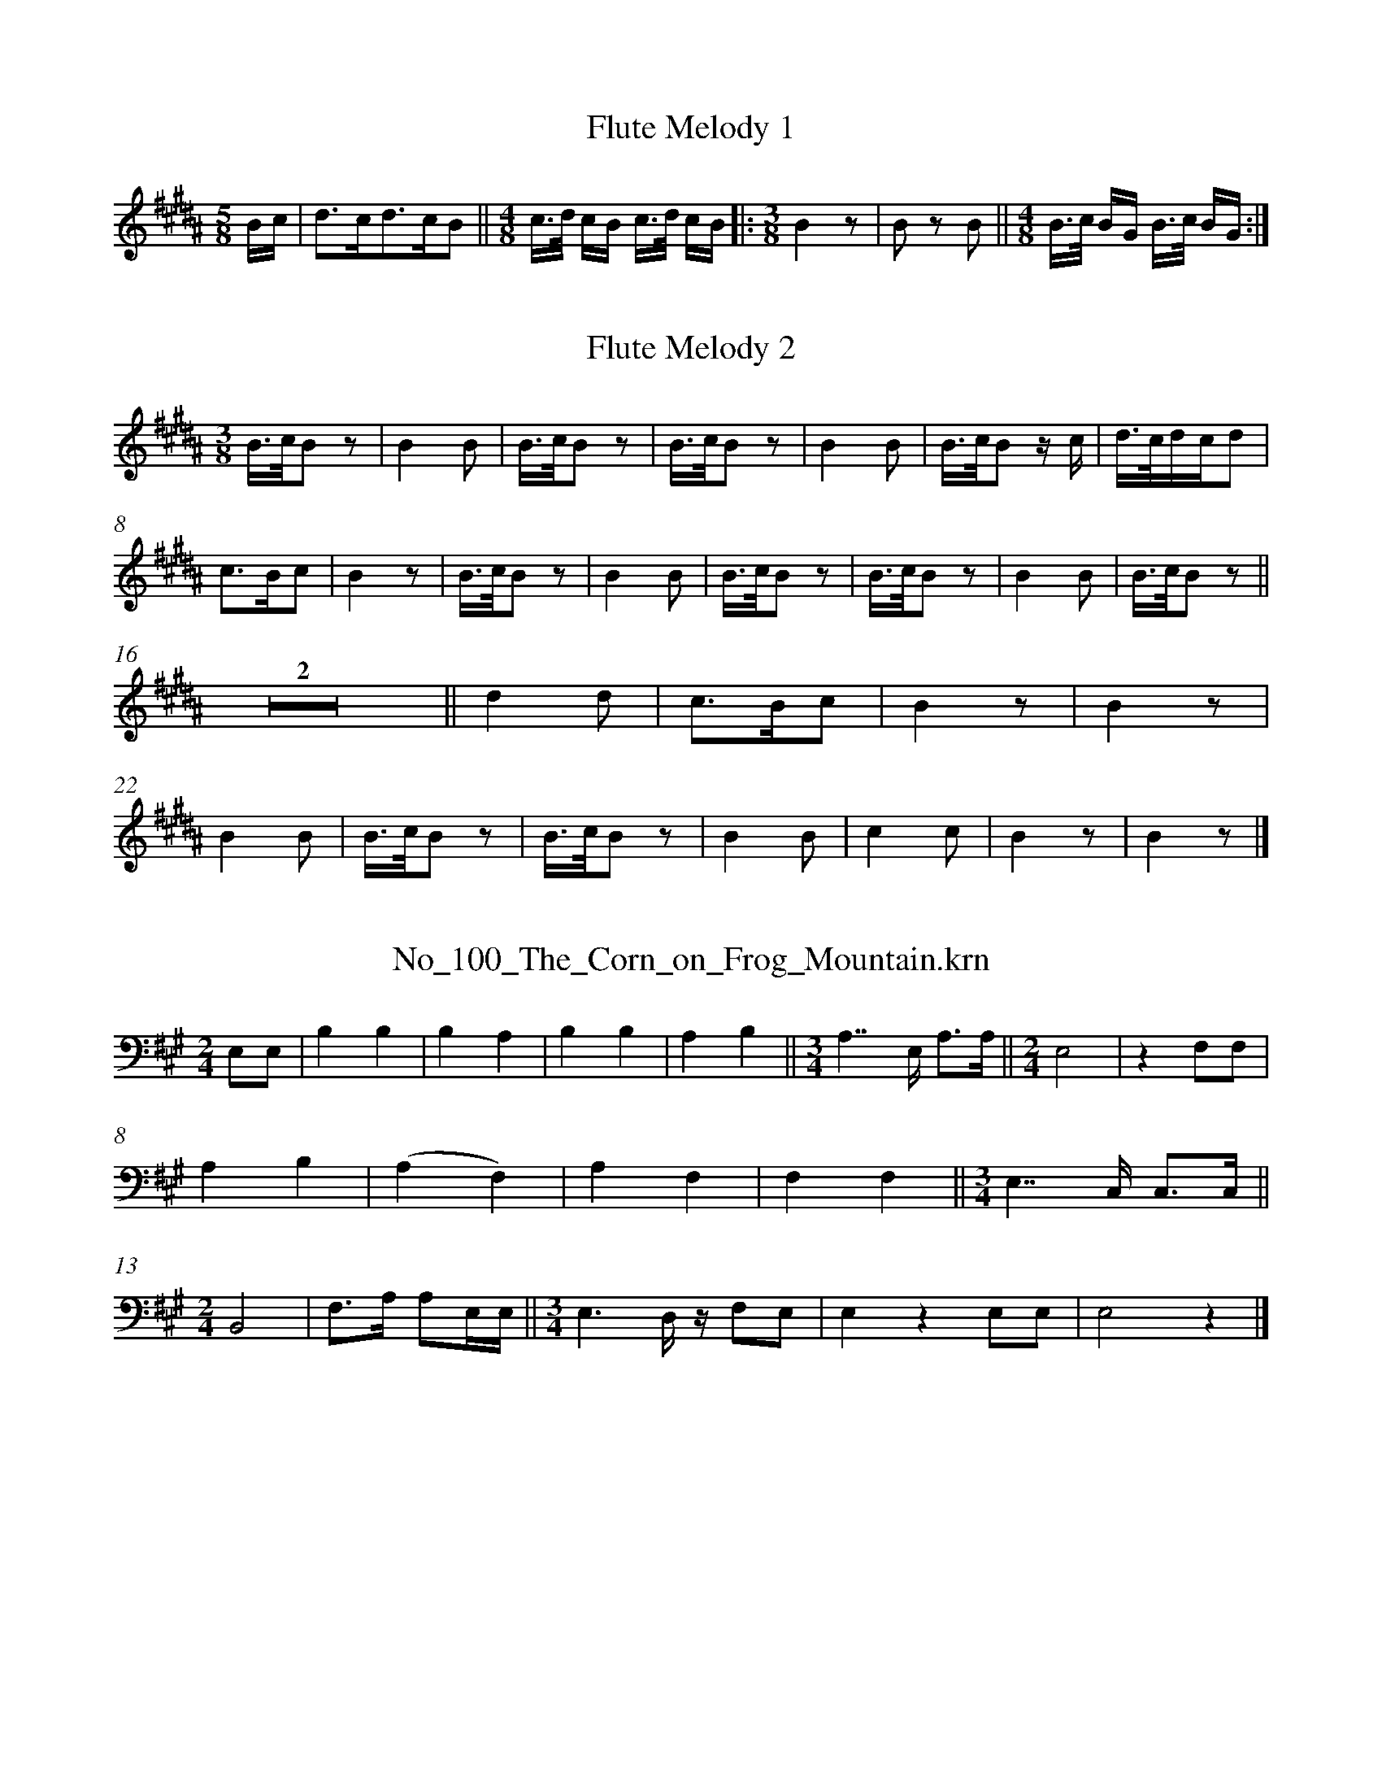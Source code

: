 %%linebreak <none>
X: 1
T: Flute Melody 1
N: Derived from Flute_Melody_1.krn
%%abc-version 2.0
%%abcx-abcm2ps-target-version 5.9.1 (29 Sep 2008)
%%abc-creator hum2abc beta
%%abcx-conversion-date 2019/03/15 08:37:56
%%humdrum-veritas 75054241
%%humdrum-veritas-data 1261300966
%%linebreak <none>
%%barnumbers 0
L: 1/16
M: 5/8
K: B clef=treble
Bc [I:setbarnb 1]| 
d3cd3cB2 ||  
[M:4/8]c3/d/ cB c3/d/ cB ]|:  
[M:3/8]B4z2 | 
B2 z2 B2 ||  
[M:4/8]B3/c/ BG B3/c/ BG :|]  



X: 2
T: Flute Melody 2
N: Derived from Flute_Melody_2.krn
%%abc-version 2.0
%%abcx-abcm2ps-target-version 5.9.1 (29 Sep 2008)
%%abc-creator hum2abc beta
%%abcx-conversion-date 2019/03/15 08:37:56
%%humdrum-veritas 801054137
%%humdrum-veritas-data 239817405
%%linebreak <none>
%%barnumbers 0
L: 1/8
M: 3/8
K: B clef=treble
[K:clef=treble][M:3/8]B3//c//B z | 
B2B | 
B3//c//B z | 
B3//c//B z | 
B2B | 
B3//c//B z/ c/ | 
d3//c//d/c/d | 
c3/B/c | 
B2z | 
B3//c//B z | 
B2B | 
B3//c//B z | 
B3//c//B z | 
B2B | 
B3//c//B z ||  
Z2 ||  
d2d | 
c3/B/c | 
B2z | 
B2z | 
B2B | 
B3//c//B z | 
B3//c//B z | 
B2B | 
c2c | 
B2z | 
B2z |]  



X: 3
T: No_100_The_Corn_on_Frog_Mountain.krn
N: Derived from No_100_The_Corn_on_Frog_Mountain.krn
%%abc-version 2.0
%%abcx-abcm2ps-target-version 5.9.1 (29 Sep 2008)
%%abc-creator hum2abc beta
%%abcx-conversion-date 2019/03/15 08:37:56
%%humdrum-veritas 2613792804
%%humdrum-veritas-data 376076831
%%linebreak <none>
%%barnumbers 0
L: 1/4
M: 2/4
K: A clef=bass
E,/E,/ [I:setbarnb 1]| 
B,B, | 
B,A, | 
B,B, | 
A,B, ||  
[M:3/4]A,7//E,// A,3//A,// ||  
[M:2/4]E,2 | 
zF,/F,/ | 
A,B, | 
(A,F,) | 
A,F, | 
F,F, ||  
[M:3/4]E,7//C,// C,3//C,// ||  
[M:2/4]B,,2 | 
F,3//A,// A,/E,//E,// ||  
[M:3/4]E,3/D,// z// F,/E,/ | 
E,zE,/E,/ | 
E,2z |]  



X: 4
T: No_101_We_are_Making_Wonderful_Things.krn
N: Derived from No_101_We_are_Making_Wonderful_Things.krn
%%abc-version 2.0
%%abcx-abcm2ps-target-version 5.9.1 (29 Sep 2008)
%%abc-creator hum2abc beta
%%abcx-conversion-date 2019/03/15 08:37:56
%%humdrum-veritas 2141443125
%%humdrum-veritas-data 1425257435
%%linebreak <none>
%%barnumbers 0
L: 1/8
M: 2/4
K: G clef=bass
B, [I:setbarnb 1]| 
B,A, B,A, ||  
[M:3/4]B,3A, G,E, | 
G,2E,D, z A, | 
[M:2/4]A,2G,E, ||  
[M:3/4]E,4F,D, | 
E,2D,2B,,/ z/ E, | 
E,E,E,2E,D, | 
E,2E,2D,2 ||  
[M:2/4]E,D, B,,(D, ||  
[M:3/4]D,4)B,,/A,,/ z | 
E,E,E,2D,2 | 
E,E, E,D, E,E, ||  
[M:2/4]E,4 | 
z3A, | 
A,2F,E, | 
E,2F,E, | 
E,3D, ||  
[M:3/4]E,2D,2B,,/A,,/ z | 
E,4F,D, ||  
[M:2/4]E,2D,B,, ||  
[M:3/4]E,3D,E,2 | 
E,6 |]  



X: 5
T: No_102_Each_Singer_Wears_a_White_Feather.krn
N: Derived from No_102_Each_Singer_Wears_a_White_Feather.krn
%%abc-version 2.0
%%abcx-abcm2ps-target-version 5.9.1 (29 Sep 2008)
%%abc-creator hum2abc beta
%%abcx-conversion-date 2019/03/15 08:37:56
%%humdrum-veritas 1198529533
%%humdrum-veritas-data 4274313970
%%linebreak <none>
%%barnumbers 0
L: 1/8
M: 3/4
K: Ab clef=bass
[K:clef=bass][M:3/4]C4CB, | 
C4B,A, | 
B,2A,2F,E, | 
A,2A,3F,/E,/ ||  
[M:2/4]z2A,2 ||  
[M:3/4]B,4A,F, ||  
[M:2/4]A,2F,E, | 
E,2F,E, ||  
[M:3/4]E,4C,B,,/ z/ ||  
[M:2/4]E,4 | 
C,B,, B,,E, | 
E,2F,E, | 
E,2C,B,, ||  
[M:7/8]E,2E,2C,B,,F, ||  
[M:2/4]F,2E,C, | 
F,4 ||  
[M:3/4]z4z B, ||  
[M:2/4]B,2G,F, ||  
[M:3/4]F,4G,E, ||  
[M:7/8]F,2E,2C,B,,F, ||  
[M:2/4]F,2E,C, | 
F,2G,F, | 
F,4 | 
F,4 |]  



X: 6
T: No_103_A_Flaming_Light_in_the_East.krn
N: Derived from No_103_A_Flaming_Light_in_the_East.krn
%%abc-version 2.0
%%abcx-abcm2ps-target-version 5.9.1 (29 Sep 2008)
%%abc-creator hum2abc beta
%%abcx-conversion-date 2019/03/15 08:37:56
%%humdrum-veritas 3484142653
%%humdrum-veritas-data 2414710038
%%linebreak <none>
%%barnumbers 0
L: 1/8
M: 2/4
K: Bb clef=bass
B,B, [I:setbarnb 1]| 
C2B,2 | 
G,2F,2 ||  
[M:3/4]G,4B,G, ||  
[M:2/4]B,2G,2 | 
F,2G,E, ||  
[M:3/4]E,4F,E, ||  
[M:2/4]E,2E,2 | 
C,B,,z2 ||  
[M:3/4]E,6 ||  
[M:5/8]E,2C,B,,E, ||  
[M:2/4]E,2C,B,, | 
F,4 ||  
[M:3/8]E,C,F, ||  
[M:2/4]F,2F,2 | 
z2CB, ||  
[M:3/4]C2B,2G,2 | 
F,4G,E, ||  
[M:2/4]F,2E,2 | 
C,B,,z2 ||  
[M:3/4]F,4G,E, ||  
[M:2/4]F,2E,C,/ z/ | 
F,4- | 
F,E,/ z/F,2 | 
F,4 |]  



X: 7
T: No_104_I_Draw_the_Rain.krn
N: Derived from No_104_I_Draw_the_Rain.krn
%%abc-version 2.0
%%abcx-abcm2ps-target-version 5.9.1 (29 Sep 2008)
%%abc-creator hum2abc beta
%%abcx-conversion-date 2019/03/15 08:37:56
%%humdrum-veritas 2673398041
%%humdrum-veritas-data 653346262
%%linebreak <none>
%%barnumbers 0
L: 1/4
M: 2/4
K: Eb clef=bass
[K:clef=bass][M:2/4]C2 | 
CB,/G,/ | 
B,2 | 
G,3/F,/ | 
B,2- | 
B,F, | 
F,E, | 
C,/B,,/ B,,/ z/ | 
C,2 | 
E,E,/C,/ | 
E,C, | 
C,/B,,/B,, | 
B,,2 | 
B,,2 | 
F,2 | 
F,3/E,/ | 
F,E, | 
C,2 | 
C,E, | 
E,E,/C,/ | 
E,C, | 
B,,B,, | 
B,,2 |]  



X: 8
T: No_105_Song_Concerning_the_Lost_Children.krn
N: Derived from No_105_Song_Concerning_the_Lost_Children.krn
%%abc-version 2.0
%%abcx-abcm2ps-target-version 5.9.1 (29 Sep 2008)
%%abc-creator hum2abc beta
%%abcx-conversion-date 2019/03/15 08:37:56
%%humdrum-veritas 2624668014
%%humdrum-veritas-data 2297670202
%%linebreak <none>
%%barnumbers 0
L: 1/4
M: 2/4
K: Eb clef=bass
[K:clef=bass][M:2/4]B,B,/B,/ | 
B,B, | 
A,3/E,/ ||  
[M:3/4]F,E,E, ||  
[M:2/4]A,3/E,/ ||  
[M:3/4]F,E,E, | 
E,2B,,/ z/ | 
E,3/A,,/A,, | 
B,,2B,, ||  
[M:2/4]A,,F,,/E,,/ ||  
[M:3/4]E,,3 ||  
[M:2/4]F,F, | 
F,F,/E,/ | 
F,3//E,//E, | 
B,,B,,/ z/ ||  
[M:3/4]E,3/_D,/F, ||  
[M:2/4]E,_D, ||  
[M:3/4]B,,//A,,3//-A,,A,,/A,,/ | 
B,,3 | 
B,,z2 |]  



X: 9
T: No_106_Song_of_the_Watchers_(a).krn
N: Derived from No_106_Song_of_the_Watchers_(a).krn
%%abc-version 2.0
%%abcx-abcm2ps-target-version 5.9.1 (29 Sep 2008)
%%abc-creator hum2abc beta
%%abcx-conversion-date 2019/03/15 08:37:56
%%humdrum-veritas 1819902206
%%humdrum-veritas-data 1670505817
%%linebreak <none>
%%barnumbers 0
L: 1/4
M: 3/4
K: Eb clef=bass
[K:clef=bass][M:3/4]C3 | 
B,3/G,/ C/B,/ | 
C2G, | 
F,2z | 
B,2G, | 
G,2B,/G,/ | 
B,2F, | 
E,/C,/C,C, | 
C,E,E,/C,/ | 
E,2C, | 
B,,G,,C,3//E,// | 
E,3/C,/C, | 
C,3 |]  



X: 10
T: No_107_Song_of_the_Watchers_(b).krn
N: Derived from No_107_Song_of_the_Watchers_(b).krn
%%abc-version 2.0
%%abcx-abcm2ps-target-version 5.9.1 (29 Sep 2008)
%%abc-creator hum2abc beta
%%abcx-conversion-date 2019/03/15 08:37:56
%%humdrum-veritas 1120542644
%%humdrum-veritas-data 2214792294
%%linebreak <none>
%%barnumbers 0
L: 1/8
M: 2/4
K: Bb clef=bass
[K:clef=bass][M:2/4]F,2F,3/F,/ | 
F,2D2 ||  
[M:3/4](D3/B,/)B,2(D3/C/) | 
(C2B,2)G,3/F,/ ||  
[M:2/4]F,3/D,/ D, z | 
G,3/F,/F,2 | 
G,7/F,/ | 
F,2z2 ]|:  
[M:3/4]D2-D3/C/C2 | 
B,2D2(C3/B,/) | 
(B,3/F,/) F, zG,2 ||  
[M:2/4]F,3/D,/D,2 ||  
[M:3/4]F,3/F,/F,2F,2 | 
F,6 :|]  



X: 11
T: No_108_Song_During_Rain_Divination.krn
N: Derived from No_108_Song_During_Rain_Divination.krn
%%abc-version 2.0
%%abcx-abcm2ps-target-version 5.9.1 (29 Sep 2008)
%%abc-creator hum2abc beta
%%abcx-conversion-date 2019/03/15 08:37:56
%%humdrum-veritas 96520105
%%humdrum-veritas-data 615570658
%%linebreak <none>
%%barnumbers 0
L: 1/4
M: 2/4
K: Ab clef=bass
[K:clef=bass][M:2/4]E2 ||  
[M:3/4]EC/B,/-B, ||  
[M:2/4]E3/B,/ | 
CB, | 
F,E, | 
A,2 | 
F,E,/C,/ ||  
[M:3/4]E,F,F,/E,/ | 
E,3/D,/D, ||  
[M:2/4]D,2 | 
D,z | 
F,2 | 
B,B, | 
A,E, | 
F,C,/C,/ | 
E,E, | 
F,(F,/E,/) ||  
[M:3/4]E,2E, | 
E,2z |]  



X: 12
T: No_109_Song_While_Tiswin_is_Distributed.krn
N: Derived from No_109_Song_While_Tiswin_is_Distributed.krn
%%abc-version 2.0
%%abcx-abcm2ps-target-version 5.9.1 (29 Sep 2008)
%%abc-creator hum2abc beta
%%abcx-conversion-date 2019/03/15 08:37:56
%%humdrum-veritas 3126183088
%%humdrum-veritas-data 4257385479
%%linebreak <none>
%%barnumbers 0
L: 1/4
M: 3/4
K: B clef=bass
[K:clef=bass][M:3/4]F,2C, | 
B,,B,,B,, ||  
[M:2/4](E,C,) | 
C,2 | 
B,,z | 
C,C, | 
E,B,, | 
(G,,F,,3//)B,,// | 
B,,2 ||  
[M:3/4]B,,zF,, | 
C,3/B,,/C, ||  
[M:2/4]C,/B,,/B,, | 
G,,/F,,/F,, | 
B,,2- | 
B,,B,, ||  
[M:3/4]B,,B,,3/F,,/ ||  
[M:2/4]B,,G,, | 
E,,/C,,/C,, | 
F,,2 | 
F,,2 | 
F,,z |]  



X: 13
T: No_10_Song_After_Emerging_from_Ashes_Hill.krn
N: Derived from No_10_Song_After_Emerging_from_Ashes_Hill.krn
%%abc-version 2.0
%%abcx-abcm2ps-target-version 5.9.1 (29 Sep 2008)
%%abc-creator hum2abc beta
%%abcx-conversion-date 2019/03/15 08:37:56
%%humdrum-veritas 1467003750
%%humdrum-veritas-data 3893036079
%%linebreak <none>
%%barnumbers 0
L: 1/8
M: 3/4
K: Gb clef=bass
[K:clef=bass][M:3/4]A,4A,2 | 
{/A,}A,4A,2 | 
A,4(G,E,) | 
G,2E,2z2 | 
A,2(G,2E,2) | 
G,G,- G,E, A,G, | 
A,E,-E,2D,C, | 
D,2C,2z2 | 
E,2D,C,-C,2 ||  
[M:2/4]C,3G,, ||  
[M:3/4]D,2D,3C, ||  
[M:2/4]D,D,D,2- | 
D,2z2 ||  
[M:3/4]G,2E,D,- D,3/D,/ ||  
[M:2/4]D,4 ||  
[M:3/4]G,/G,3/ A,/G,3/- G,C, | 
D,2C,4 | 
D,3C, E,C, | 
D,C,-C,2D,2 | 
D,3D,C,2 | 
D,D, D,/D,3/-D,2 | 
D,6 |]  



X: 14
T: No_110_A_Blue_Wind.krn
N: Derived from No_110_A_Blue_Wind.krn
%%abc-version 2.0
%%abcx-abcm2ps-target-version 5.9.1 (29 Sep 2008)
%%abc-creator hum2abc beta
%%abcx-conversion-date 2019/03/15 08:37:56
%%humdrum-veritas 789096771
%%humdrum-veritas-data 1020579614
%%linebreak <none>
%%barnumbers 0
L: 1/4
M: 2/4
K: D clef=bass
[K:clef=bass][M:2/4]D,2 ||  
[M:3/4]D,D,D | 
(D3 | 
B,)A,B, ||  
[M:2/4]A,2 | 
F,E, | 
D,2 ||  
[M:3/4]D,E,E, ||  
[M:2/4]E,2- | 
E,2 ||  
[M:3/4]E,zE, ||  
[M:2/4]E,2 | 
E,A, | 
A,3/G,/ ||  
[M:3/4]A,A,G,/E,/ ||  
[M:2/4]D,2 ||  
[M:3/4]D,E,E, ||  
[M:2/4]D,2- | 
D,3/E,/ | 
D,B,, | 
A,,2 | 
D,2 ||  
[M:3/4]D,2z ||  
[M:2/4]D,B,, | 
E,2 ||  
[M:3/4]C,E,E,/D,/ ||  
[M:2/4]E,2 | 
E,D, | 
B,,!fermata!F, | 
A,/A,/A, | 
A,2 | 
G,/E,/E, | 
D,2 ||  
[M:3/4]D,E,E, ||  
[M:2/4]D,2 | 
D,E, | 
D,B,, | 
A,,2 | 
D,2 | 
D,2 |]  



X: 15
T: No_111_Song_After_Drinking_the_Wine.krn
N: Derived from No_111_Song_After_Drinking_the_Wine.krn
%%abc-version 2.0
%%abcx-abcm2ps-target-version 5.9.1 (29 Sep 2008)
%%abc-creator hum2abc beta
%%abcx-conversion-date 2019/03/15 08:37:56
%%humdrum-veritas 2928961530
%%humdrum-veritas-data 2173529647
%%linebreak <none>
%%barnumbers 0
L: 1/4
M: 2/4
K: Ab clef=bass
[K:clef=bass][M:2/4]E,E, ||  
[M:3/4]C3/A,/A, ||  
[M:2/4]B,A, | 
A,3/E,/ ||  
[M:3/4]E,E,E, ||  
[M:2/4]E,2 ||  
[M:3/4]D,E,/E,/E, ||  
[M:2/4]D,2 ||  
[M:3/4]B,,D,/D,/D, | 
D,3 ||  
[M:2/4]A,A, ||  
[M:3/4]B,3/A,/A, ||  
[M:2/4]A,E, | 
A,A, ||  
[M:3/4]B,3/A,/A, ||  
[M:2/4]B,B, ||  
[M:3/4]A,(A,G,) ||  
[M:2/4](A,3//E,//)E, | 
E,(E,3//D,//) ||  
[M:3/4]D,2B,,/ z/ ||  
[M:2/4]E,E, | 
E,2 | 
A,A, | 
E,3/D,/ ||  
[M:3/4]E,E,/D,/B,, ||  
[M:2/4]E,2- | 
E,2 | 
D,/B,,/B,, | 
E,2- | 
E,2 | 
E,2 | 
E,2 |]  



X: 16
T: No_112_You_Make_Me_Drink_Red_Water.krn
N: Derived from No_112_You_Make_Me_Drink_Red_Water.krn
%%abc-version 2.0
%%abcx-abcm2ps-target-version 5.9.1 (29 Sep 2008)
%%abc-creator hum2abc beta
%%abcx-conversion-date 2019/03/15 08:37:56
%%humdrum-veritas 1033328523
%%humdrum-veritas-data 3224528683
%%linebreak <none>
%%barnumbers 0
L: 1/4
M: 3/4
K: E clef=bass
E, [I:setbarnb 1]| 
CCC ||  
[M:2/4]B,B, ||  
[M:3/4]B,3/G,/B, ||  
[M:2/4]G,2 ]|:  
zG, ||  
[M:3/4]B,B,/C/ B,3//G,// | 
G,G,//G,3//F, ||  
[M:2/4]E,F,3//E,// ||  
[M:3/4]E,2B,,/ z/ | 
=G,G,G, | 
F,E,F,/E,/ | 
E,2B,,/ z/ ||  
[M:2/4]F,E,/E,/ | 
E,F,/E,/ ||  
[M:3/4]E,E,E, ||  
[M:2/4]E,B,,/ z/ | 
E,F,/E,/ | 
E,E, ||  
[M:3/4]E,B,,F,/E,/ ||  
[M:2/4]E,E, ||  
[M:3/4]E,3/C,/E, | 
E,3 :|]  



X: 17
T: No_113_The_Songs_Are_Beginning.krn
N: Derived from No_113_The_Songs_Are_Beginning.krn
%%abc-version 2.0
%%abcx-abcm2ps-target-version 5.9.1 (29 Sep 2008)
%%abc-creator hum2abc beta
%%abcx-conversion-date 2019/03/15 08:37:56
%%humdrum-veritas 1837498687
%%humdrum-veritas-data 2697126962
%%linebreak <none>
%%barnumbers 0
L: 1/8
M: 3/4
K: Ab clef=bass
E,2 [I:setbarnb 1]| 
B,2B,3/B,/ B,3/F,/ ]|:  
[M:2/4]A,2A,2 | 
A,3/F,/ F,F, | 
E,2C, z | 
E,4 | 
B,, z F,F, | 
A,A,A,2 | 
F,2E, z ||  
[M:3/4]F,2A,2F,F, ||  
[M:2/4]E,3/C,/ E,E, | 
E,2B,, z ||  
[M:3/4]F,3/F,/F,2E,3/C,/ ||  
[M:2/4]E,4 | 
B,, z E,E, | 
E,4 :|]  



X: 18
T: No_114_I_Am_Running_Toward_the_Edge_of_the_World.krn
N: Derived from No_114_I_Am_Running_Toward_the_Edge_of_the_World.krn
%%abc-version 2.0
%%abcx-abcm2ps-target-version 5.9.1 (29 Sep 2008)
%%abc-creator hum2abc beta
%%abcx-conversion-date 2019/03/15 08:37:56
%%humdrum-veritas 2716526656
%%humdrum-veritas-data 2101043703
%%linebreak <none>
%%barnumbers 0
L: 1/8
M: 2/4
K: G clef=bass
G, [I:setbarnb 1]| 
G,3/D/ D3/B,/ | 
!fermata!A,2A,3/D/ | 
(3DA,B, (3A,G,G, | 
(3G,E,G, (3G,E,D, | 
D,2D,2 | 
!fermata!C2A,3/E,/ | 
(3G,G,G, G,3/E,/ | 
G,/G,A,/E,2 | 
D,2D,2 | 
!fermata!C2A,3/E,/ ||  
[M:3/4](3G,G,G, G,3/E,/ (A,3/E,/) | 
(3G,G,G, G,G,/G,/!fermata!E,2 ||  
[M:2/4]D,2D,2 | 
!fermata!A,2G,3/E,/ | 
(3G,G,G, G,3/E,/ | 
(3G,G,G, G,3/G,/ |]  



X: 19
T: No_115_White_Blossoms_on_Baboquivari_Mountain.krn
N: Derived from No_115_White_Blossoms_on_Baboquivari_Mountain.krn
%%abc-version 2.0
%%abcx-abcm2ps-target-version 5.9.1 (29 Sep 2008)
%%abc-creator hum2abc beta
%%abcx-conversion-date 2019/03/15 08:37:56
%%humdrum-veritas 446370835
%%humdrum-veritas-data 3207039214
%%linebreak <none>
%%barnumbers 0
L: 1/8
M: 2/4
K: Db clef=bass
[K:clef=bass][M:2/4]A,2EE | 
E2B,B, | 
E3C/B,/ ||  
[M:3/8]A,A,F, | 
D2B, | 
A,F,2 ||  
[M:2/4]A,A, A,F, | 
F, zB,2 ||  
[M:3/4]D2B,2A,2 | 
B,B, B,A, F,F, ||  
[M:2/4]A,A,A,2 | 
A,A, A,F, | 
F, zA,2 ||  
[M:3/4]B,B,B,3A,/F,/ ||  
[M:2/4]A,A, A,F, ||  
[M:3/4]A,A, A,F, E,D, ||  
[M:2/4]A,A, A,A, | 
A,2A,2 |]  



X: 20
T: No_116_Cottonwood_Leaves_Are_Falling.krn
N: Derived from No_116_Cottonwood_Leaves_Are_Falling.krn
%%abc-version 2.0
%%abcx-abcm2ps-target-version 5.9.1 (29 Sep 2008)
%%abc-creator hum2abc beta
%%abcx-conversion-date 2019/03/15 08:37:56
%%humdrum-veritas 847361834
%%humdrum-veritas-data 4175140302
%%linebreak <none>
%%barnumbers 0
L: 1/8
M: 2/4
K: F clef=bass
[K:clef=bass][M:2/4]F,2CC [I:setbarnb 2]| 
C2G,C ||  
[M:3/8]C2G, ||  
[M:3/4]B,2B,G, G, z ||  
[M:2/4]C2CA, | 
G,2F,G, ||  
[M:3/8]F,2D, ||  
[M:3/4]F,4z2 ||  
[M:2/4]D,2F,F, | 
A,2G,F, | 
G,2F,G, | 
(3F,F,F,F,2- | 
F,4 | 
F,2F,F, | 
F,2C,F, | 
(3F,F,F,F,2- | 
F,4 :|]  



X: 21
T: No_117_The_Morning_Is_Shining_Upward.krn
N: Derived from No_117_The_Morning_Is_Shining_Upward.krn
%%abc-version 2.0
%%abcx-abcm2ps-target-version 5.9.1 (29 Sep 2008)
%%abc-creator hum2abc beta
%%abcx-conversion-date 2019/03/15 08:37:56
%%humdrum-veritas 3333839301
%%humdrum-veritas-data 1701930480
%%linebreak <none>
%%barnumbers 0
L: 1/16
M: 2/4
K: Ab clef=bass
[K:clef=bass][M:2/4]E,4C3B, | 
C3A,A,4 | 
F,2A,F, B,B,B,3/A,/ | 
E,2C,C, C,2 z2 | 
C,2E,E, (F,3C,) | 
E,2 (3E,E,E, E,2C,C, | 
E,2F,E, F,2F,F, ||  
[M:3/4]F,3C, E,3C, F,3C, | 
E,2 (3E,E,E,E,4z4 |]  



X: 22
T: No_118_On_Top_of_the_Mountain_the_Wind_Blows.krn
N: Derived from No_118_On_Top_of_the_Mountain_the_Wind_Blows.krn
%%abc-version 2.0
%%abcx-abcm2ps-target-version 5.9.1 (29 Sep 2008)
%%abc-creator hum2abc beta
%%abcx-conversion-date 2019/03/15 08:37:56
%%humdrum-veritas 1432878600
%%humdrum-veritas-data 1560975169
%%linebreak <none>
%%barnumbers 0
L: 1/16
M: 3/4
K: F clef=bass
F,3F, [I:setbarnb 1]| 
C3C C3C C2A,A, | 
CCC3/A,/ G,F,G,G, G,F,D,D, ||  
[M:2/4](3F,2F,2F,2 F,3/D,/D,D, | 
(3G,2G,2G,2 (3G,2F,2D,2 | 
G,G,G,3/F,/D,4 | 
F,F,F,3/F,/ F,2D,D, | 
(3F,2F,2F,2 (3F,2D,2D,2 ||  
[M:3/4]F,F,F,3/F,/ F,3F, F,3D, ||  
[M:2/4]F,F,F,3/F,/ (3F,2F,2F,2 | 
F,2F,2-F,4 |]  



X: 23
T: No_119_I_Go_Toward_the_East.krn
N: Derived from No_119_I_Go_Toward_the_East.krn
%%abc-version 2.0
%%abcx-abcm2ps-target-version 5.9.1 (29 Sep 2008)
%%abc-creator hum2abc beta
%%abcx-conversion-date 2019/03/15 08:37:56
%%humdrum-veritas 3421135632
%%humdrum-veritas-data 892906462
%%linebreak <none>
%%barnumbers 0
L: 1/8
M: 3/4
K: C clef=bass
[K:clef=bass][M:3/4]C2CCC2 ||  
[M:2/4](C3/A,/)A,2 ||  
[M:3/4]G,/G,3/G,2D,2 ||  
[M:2/4]G,3D, ||  
[M:3/4]G,2G,A,G,2 ||  
[M:2/4](G,3/F,/)F,2 ||  
[M:3/4]D,/D,3/D,2A,,2 | 
D,4z2 ||  
[M:2/4]D,2D,G, ||  
[M:3/4]{/G,}G,4G,2 | 
D,2C,3/A,,/A,,2 | 
D,2D,D,D,2 | 
D,2C,C,z2 ||  
[M:2/4]D,2D,D, | 
D,C,A,,2 | 
C,3C, | 
C,2z2 | 
C,4- | 
C,4 |]  



X: 24
T: No_11_It_is_Raven_Mountain.krn
N: Derived from No_11_It_is_Raven_Mountain.krn
%%abc-version 2.0
%%abcx-abcm2ps-target-version 5.9.1 (29 Sep 2008)
%%abc-creator hum2abc beta
%%abcx-conversion-date 2019/03/15 08:37:56
%%humdrum-veritas 2778671386
%%humdrum-veritas-data 685222003
%%linebreak <none>
%%barnumbers 0
L: 1/8
M: 2/4
K: Gb clef=bass
E,2 [I:setbarnb 1]| 
B,2B,2 ||  
[M:3/4]B,4B,2 ||  
[M:2/4]B,2G,F,- | 
F, zB,2 | 
{/C}C2B,2 ||  
[M:3/4]B,G,- G,E,F,2 | 
E,2C,B,, B,, z | 
E,3C, E,C, ||  
[M:2/4]E,2C,B,, | 
B,, zE,2 ||  
[M:3/4]G,2G,2F,2 | 
E,2E,2F,2 ||  
[M:2/4]F,/E,3/F,2 ||  
[M:3/4]E,3C, (3E,E,E, | 
E,6 |]  



X: 25
T: No_120_Cowaks,_Come_and_Help_Us_Sing.krn
N: Derived from No_120_Cowaks,_Come_and_Help_Us_Sing.krn
%%abc-version 2.0
%%abcx-abcm2ps-target-version 5.9.1 (29 Sep 2008)
%%abc-creator hum2abc beta
%%abcx-conversion-date 2019/03/15 08:37:56
%%humdrum-veritas 558916823
%%humdrum-veritas-data 1938352283
%%linebreak <none>
%%barnumbers 0
L: 1/8
M: 3/4
K: Eb clef=bass
[K:clef=bass][M:3/4]C4B,C | 
B,3/B,/B,2G,2 ||  
[M:2/4]B,G, G,F,3//G,// ||  
[M:3/4]E,C,E,2C, z ||  
[M:2/4]E,F, F,F,3//F,// | 
F,F, F,F,/E,/ | 
F,2E,C, | 
F,2E,E,- | 
E,E, E,E, | 
E,2C, z | 
F,E, E,C,3//C,// | 
F,3/F,/F,2 | 
z4 | 
C3/B,/ C3/B,/ | 
C3B, | 
G,F,-F,2 | 
E,C,E,2 ||  
[M:3/4]C,3/C,/C,4 ||  
[M:2/4]E,2F,3/F,/ | 
F,2E,3/C,/ | 
F,2F,F, ||  
[M:3/4]F,F, E,C,-C,2 | 
E,3/E,/E,4 |]  



X: 26
T: No_121_Song_Before_an_Expedition_to_Obtain_Salt.krn
N: Derived from No_121_Song_Before_an_Expedition_to_Obtain_Salt.krn
%%abc-version 2.0
%%abcx-abcm2ps-target-version 5.9.1 (29 Sep 2008)
%%abc-creator hum2abc beta
%%abcx-conversion-date 2019/03/15 08:37:56
%%humdrum-veritas 1573581348
%%humdrum-veritas-data 3922318421
%%linebreak <none>
%%barnumbers 0
L: 1/8
M: 3/4
K: Gb clef=bass
B,2 [I:setbarnb 1]| 
C4B,F, ||  
[M:2/4]G,3F, | 
E,2G,F, ||  
[M:3/4]G,4F,3/E,/ ||  
[M:2/4]E,3F,/F,/ | 
E,E,- E,C,/B,,/ ||  
[M:3/4]B,,4G,F, ||  
[M:5/8]G,G,-G,/F,/E,F,/E,/ ||  
[M:3/4]F,/F,3/E,2C,/B,,/ z ||  
[M:2/4]E,E,/E,/ E,C,/B,,/ | 
E,E,/E,/E,2 | 
B,,4 |]  



X: 27
T: No_122_We_Will_Run_Around_the_Salt_Bed.krn
N: Derived from No_122_We_Will_Run_Around_the_Salt_Bed.krn
%%abc-version 2.0
%%abcx-abcm2ps-target-version 5.9.1 (29 Sep 2008)
%%abc-creator hum2abc beta
%%abcx-conversion-date 2019/03/15 08:37:56
%%humdrum-veritas 2279092668
%%humdrum-veritas-data 4272127891
%%linebreak <none>
%%barnumbers 0
L: 1/8
M: 2/4
K: Eb clef=bass
[K:clef=bass][M:2/4]C3/B,/ [I:setbarnb 1]| 
C3B, | 
G,2C3/B,/ | 
C3B, | 
G,F,-!fermata!F,2 | 
E,C,E,2 | 
C,C,/C,/ C, z | 
E,2F,/E,/F, | 
F,2E,3/C,/ | 
F,E, !fermata!E,3/C,//C,// | 
E3/E/E2 | 
z2z2



X: 28
T: No_123_The_Wind_Blows_from_the_Sea.krn
N: Derived from No_123_The_Wind_Blows_from_the_Sea.krn
%%abc-version 2.0
%%abcx-abcm2ps-target-version 5.9.1 (29 Sep 2008)
%%abc-creator hum2abc beta
%%abcx-conversion-date 2019/03/15 08:37:56
%%humdrum-veritas 4114026889
%%humdrum-veritas-data 2007459785
%%linebreak <none>
%%barnumbers 0
L: 1/8
M: 3/4
K: Bb clef=bass
[K:clef=bass][M:3/4]C3C CC ||  
[M:2/4]C3G, | 
C/C3/ CC ]|:  
CB, G,G, | 
B,2G,B, ||  
[M:3/4]G,F, F,G, G, z/ B,/ ||  
[M:2/4]B,2B,C | 
B,G, F,F, | 
G,2F,G, ||  
[M:3/4]F,2D,F, F, z | 
G,G, G,F, F,F, ||  
[M:2/4]G,2G,F, | 
G,G, F,G, | 
E,2(E,B,,/) z/ | 
F,/F,3/ E,F, ||  
[M:3/4]G,/F,3/ F,F, F,/E,3/ ||  
[M:2/4]F,2F,F, ||  
[M:3/4]F,3/F,/F,4 | 
F,CC2CC :|]  



X: 29
T: No_124_The_Rain_on_the_Corn_and_the_Squash.krn
N: Derived from No_124_The_Rain_on_the_Corn_and_the_Squash.krn
%%abc-version 2.0
%%abcx-abcm2ps-target-version 5.9.1 (29 Sep 2008)
%%abc-creator hum2abc beta
%%abcx-conversion-date 2019/03/15 08:37:56
%%humdrum-veritas 2367923501
%%humdrum-veritas-data 1177034550
%%linebreak <none>
%%barnumbers 0
L: 1/8
M: 3/4
K: F clef=bass
[K:clef=bass][M:3/4]C2CC CC ||  
[M:2/4]C3G, ]|:  
CC CC | 
CG, A,F,/ z/ | 
CC/C/ CC | 
DC G,A, | 
(G,F,) F,F, | 
G,G, G,G, | 
A,/F,3/ F,G, ||  
[M:3/4]A,G,F,2!fermata!C,2 ||  
[M:2/4]F,F, F,F, | 
F,F,/F,/D,2 | 
(3F,2 F,2 D,2 | 
(3F,2 F,2 D,2 | 
F,4 | 
F,3/F,/ F,C, ||  
[M:3/4]F,3/F,/F,4 :|]  



X: 30
T: No_125_The_Sun_Rises_Over_the_Mountain.krn
N: Derived from No_125_The_Sun_Rises_Over_the_Mountain.krn
%%abc-version 2.0
%%abcx-abcm2ps-target-version 5.9.1 (29 Sep 2008)
%%abc-creator hum2abc beta
%%abcx-conversion-date 2019/03/15 08:37:56
%%humdrum-veritas 1174300946
%%humdrum-veritas-data 3014463996
%%linebreak <none>
%%barnumbers 0
L: 1/8
M: 3/4
K: B clef=bass
[K:clef=bass][M:3/4]C3C CC ||  
[M:2/4]C3A,/G,/ | 
C2C3/A,/ ||  
[M:3/4]G,3/G,/G,2F, z ||  
[M:2/4]G,B, B,3/G,/ ||  
[M:3/4]F,3/F,/F,2D, z ]|:  
[M:2/4]F,G, G,/F,3/ | 
G,/E,3/ (E,/B,,3/) ||  
[M:3/4](3F,E,F, F,/E,3/ G,E, | 
F,2z2G,E, | 
F,3F, F,E, ||  
[M:2/4]F,2z2 | 
F,3/F,/ F,B,, | 
F,3/F,/F,2- | 
F,4 | 
G,C C3/B,/ ||  
[M:3/4]G,G, G,G, G,F, ||  
[M:2/4]G,B, B,3/G,/ ||  
[M:3/4]F,F, F,F, F,E, :|]  



X: 31
T: No_126_Yonder_the_Flames_Leap_Upward.krn
N: Derived from No_126_Yonder_the_Flames_Leap_Upward.krn
%%abc-version 2.0
%%abcx-abcm2ps-target-version 5.9.1 (29 Sep 2008)
%%abc-creator hum2abc beta
%%abcx-conversion-date 2019/03/15 08:37:56
%%humdrum-veritas 3644791709
%%humdrum-veritas-data 3730372759
%%linebreak <none>
%%barnumbers 0
L: 1/8
M: 2/4
K: Ab clef=bass
E,E, [I:setbarnb 1]| 
B,B, B,B, | 
B,/B,3/ _CB, | 
B,A, F,F,/E,/ ||  
[M:3/4]E,/E,3/ E,/E,3/ F,F, ||  
[M:2/4]E,3E, ||  
[M:3/4]E,4E,E, ||  
[M:2/4]B,B, B,B, | 
B,/B,3/ _CB, | 
B,A, F,F,/E,/ ||  
[M:3/4]E,/E,3/ E,/E,3/ F,F, ||  
[M:2/4]E,3E, ||  
[M:3/4]E,4E,D, | 
F,F, A,3/F,/ A,/F,/F, ||  
[M:2/4]E,2E,C, | 
F,F, E,E, | 
E,2C,C, | 
E,3E, ||  
[M:3/4]E,4E,D, | 
F,F, A,3/F,/ A,/F,/F, ||  
[M:2/4]E,2E,C, | 
F,F, E,E, | 
E,2C,C, | 
E,3E, | 
E,4 |]  



X: 32
T: No_127_Song_Before_Starting_on_the_Warpath.krn
N: Derived from No_127_Song_Before_Starting_on_the_Warpath.krn
%%abc-version 2.0
%%abcx-abcm2ps-target-version 5.9.1 (29 Sep 2008)
%%abc-creator hum2abc beta
%%abcx-conversion-date 2019/03/15 08:37:56
%%humdrum-veritas 4189828816
%%humdrum-veritas-data 3121654849
%%linebreak <none>
%%barnumbers 0
L: 1/8
M: 3/4
K: A clef=bass
[K:clef=bass][M:3/4]C2B,B, B,B, ||  
[M:2/4]B,/B,3/ CB, | 
B,A, F,E, | 
E,/E,3/E,2 | 
A,2F,D, ||  
[M:3/8]F,2E, ||  
[M:2/4]E,3E, | 
E,4 ||  
[M:3/4]C2B,B, B,B, ||  
[M:2/4]B,/B,3/B,2 | 
B,A, F,F, | 
E,/E,3/ E, z | 
A,2F,D, ||  
[M:3/8]F,2E, ||  
[M:2/4]E,2E,E, | 
E,3z | 
A,F, B,B, | 
C2B,B, ||  
[M:3/4]B,2A,2F,F, ||  
[M:3/8]E, z F, ||  
[M:2/4]A,2F,D, ||  
[M:3/8]F,2E, ||  
[M:2/4]E,3E, | 
E,3z | 
A,F, B,B, | 
C2B,B, ||  
[M:3/4]B,2A,2F,F, ||  
[M:3/8]E, z F, ||  
[M:2/4]A,2F,D, ||  
[M:3/8]F,2E, ||  
[M:2/4]E,3E, | 
E,4 |]  



X: 33
T: No_128_The_Apache_Hid_Behind_Trees.krn
N: Derived from No_128_The_Apache_Hid_Behind_Trees.krn
%%abc-version 2.0
%%abcx-abcm2ps-target-version 5.9.1 (29 Sep 2008)
%%abc-creator hum2abc beta
%%abcx-conversion-date 2019/03/15 08:37:56
%%humdrum-veritas 1248305278
%%humdrum-veritas-data 2044521436
%%linebreak <none>
%%barnumbers 0
L: 1/8
M: 2/4
K: G clef=bass
E,E, [I:setbarnb 1]| 
B,B, B,/A,/G, | 
A,A, A,/A,3/ | 
F, z A,/F,/F, ||  
[M:3/4]B,/A,/A, F,/E,3/- E,E, ||  
[M:2/4]E,2D, z | 
E,2F,3/E,/ | 
F,/F,3/E,2 ||  
[M:3/4]E,2z2E,E, ||  
[M:2/4]B,B, B,/A,/G, | 
A,A, A,/A,3/ | 
F, z A,/F,/F, ||  
[M:3/4]B,/A,/A, F,/E,3/- E,E, ||  
[M:2/4]E,2D, z | 
E,2F,3/E,/ | 
F,/F,3/E,2 ||  
[M:3/4]E,2z2A,/F,3/ ||  
[M:2/4]B,B,/B,/ A,/F,3/ ||  
[M:3/4]A,A,/A,/ F,/E,3/- E,E, ||  
[M:2/4]E,2D, z | 
E,2F,3/E,/ | 
F,/F,3/E,2 ||  
[M:3/4]E,2z2A,3/F,/ ||  
[M:2/4]B,B,/B,/ A,/F,3/ ||  
[M:3/4]A,A,/A,/ F,/E,3/- E,E, ||  
[M:2/4]E,2D, z | 
E,2F,3/E,/ | 
F,/F,3/E,2 | 
E,4 |]  



X: 34
T: No_129_While_We_Drink_the_Wine.krn
N: Derived from No_129_While_We_Drink_the_Wine.krn
%%abc-version 2.0
%%abcx-abcm2ps-target-version 5.9.1 (29 Sep 2008)
%%abc-creator hum2abc beta
%%abcx-conversion-date 2019/03/15 08:37:56
%%humdrum-veritas 2907880603
%%humdrum-veritas-data 1012486700
%%linebreak <none>
%%barnumbers 0
L: 1/8
M: 2/4
K: Ab clef=bass
[K:clef=bass][M:2/4]C2-CC/B,/ | 
CC A, z | 
B,2-B,B,/G,/ | 
B,B,F,2 | 
F,F, B,F, | 
F,2F,2 | 
F,2F,/E,/ z | 
F,2F,2 | 
F,4- | 
F,4 | 
C2-CC/B,/ | 
CC A, z | 
B,2-B,B,/G,/ | 
B,B,F,2 | 
F,F, B,F, | 
F,2F,2 | 
F,2F,/E,/ z | 
F,2F,2 | 
F,4- | 
F, zG,2 | 
B,2G,F, | 
F,2F,2 | 
G,F, G,F, ||  
[M:3/4]F,D, G,G, B,G, ||  
[M:2/4]F,2F,2 | 
F,2F,/E,/ z | 
F,2F,2 | 
F,4- | 
F, zG,2 | 
B,2G,F, | 
F,2F,2 | 
G,F, G,F, ||  
[M:3/4]F,D, G,G, B,G, ||  
[M:2/4]F,2F,2 | 
F,2F,/E,/ z | 
F,2F,2 | 
F,4 |]  



X: 35
T: No_12_White_Feathers_Along_the_Edge_of_the_World.krn
N: Derived from No_12_White_Feathers_Along_the_Edge_of_the_World.krn
%%abc-version 2.0
%%abcx-abcm2ps-target-version 5.9.1 (29 Sep 2008)
%%abc-creator hum2abc beta
%%abcx-conversion-date 2019/03/15 08:37:56
%%humdrum-veritas 2088930580
%%humdrum-veritas-data 3711372963
%%linebreak <none>
%%barnumbers 0
L: 1/8
M: 5/8
K: C clef=bass
[K:clef=bass][M:5/8]F,2_A,/G,/A,G, ||  
[M:2/4]F,/F,3/ F,D, ||  
[M:5/8]F,2G,/F,/G,F, ||  
[M:2/4]C,/C,3/ C, z | 
C,2F,F,/C,/ | 
C,2_D,C, ||  
[M:3/4]F,/F,3/F,2z2 ||  
[M:5/8]F,2_A,/G,/A,G, ||  
[M:2/4]F,/F,3/ F,D, ||  
[M:5/8]F,2G,/F,/G,F, ||  
[M:2/4]C,/C,3/ C, z | 
C,2F,F,/C,/ | 
C,2_D,C, ||  
[M:3/4]F,3/F,/F,2z2 ||  
[M:5/8]G,3/F,/G,G,/F,/G, ||  
[M:2/4]G,3/G,/ G,3/G,/ | 
_D,/D,3/ D, z ||  
[M:5/8]G,3/G,/_D,3 ||  
[M:2/4]_D,3/F,/ F,3/D,/ ||  
[M:3/8]F,2z ||  
[M:5/8]G,3/F,/G,G,/F,/G, ||  
[M:2/4]G,3/G,/ G,3/G,/ | 
(3F,_D,D,D,2 ||  
[M:5/8]G,3/G,/_D,3 ||  
[M:2/4]_D,3/F,/ F,3/D,/ | 
F,2z2 |]  



X: 36
T: No_130_Opening_Song_of_the_War_Camp.krn
N: Derived from No_130_Opening_Song_of_the_War_Camp.krn
%%abc-version 2.0
%%abcx-abcm2ps-target-version 5.9.1 (29 Sep 2008)
%%abc-creator hum2abc beta
%%abcx-conversion-date 2019/03/15 08:37:56
%%humdrum-veritas 325870735
%%humdrum-veritas-data 1292064091
%%linebreak <none>
%%barnumbers 0
L: 1/4
M: 2/4
K: G clef=bass
G, [I:setbarnb 1]| 
DD ||  
[M:3/4]DB,/A,/ A,/ z/ ]|:  
[M:2/4]DD | 
B,/A,/A, | 
G,E,/D,/ ||  
[M:3/4]A,A,/ z/ C/A,/ | 
DCA, ||  
[M:2/4]G,E, | 
A,/G,/A, ||  
[M:3/4]G,/G,/ E,//D,// z/ A,/A,/ ||  
[M:2/4]G,E, | 
G,E, | 
G,z :|]  



X: 37
T: No_131_Help_Us_Locate_Our_Enemies.krn
N: Derived from No_131_Help_Us_Locate_Our_Enemies.krn
%%abc-version 2.0
%%abcx-abcm2ps-target-version 5.9.1 (29 Sep 2008)
%%abc-creator hum2abc beta
%%abcx-conversion-date 2019/03/15 08:37:56
%%humdrum-veritas 3332080102
%%humdrum-veritas-data 4123062680
%%linebreak <none>
%%barnumbers 0
L: 1/8
M: 3/4
K: B clef=bass
[K:clef=bass][M:3/4]E3D E/D3/ | 
DB,B,2CB, ||  
[M:2/4]A,G,-G,2 ||  
[M:3/8]A,2z/ D/ ||  
[M:3/4]D4B,2 | 
B,4A,G, ||  
[M:2/4]G,4 | 
A,/G,3/ A,/G,3/ ||  
[M:3/4]G,G,G,2A,G, ||  
[M:2/4]G,4 | 
G,4- ||  
[M:3/8]G,2z :|]  



X: 38
T: No_132_Song_for_the_Enemy's_Country.krn
N: Derived from No_132_Song_for_the_Enemy's_Country.krn
%%abc-version 2.0
%%abcx-abcm2ps-target-version 5.9.1 (29 Sep 2008)
%%abc-creator hum2abc beta
%%abcx-conversion-date 2019/03/15 08:37:56
%%humdrum-veritas 3150223919
%%humdrum-veritas-data 1565682302
%%linebreak <none>
%%barnumbers 0
L: 1/8
M: 3/4
K: Db clef=bass
[K:clef=bass][M:3/4]E4-ED | 
E2DB, B, z ]|:  
E3D ED3//B,// | 
B,4-B,A, | 
B,2A,G,- G, z/ D/ | 
D2B,2CB, | 
A,2F,E,-E,2 ||  
[M:5/8]A,A,G,B,3/B,/ ||  
[M:3/4]A,4(A,F,) | 
A,2A,4 | 
A,6 :|]  



X: 39
T: No_133_Song_to_Bring_the_Clouds.krn
N: Derived from No_133_Song_to_Bring_the_Clouds.krn
%%abc-version 2.0
%%abcx-abcm2ps-target-version 5.9.1 (29 Sep 2008)
%%abc-creator hum2abc beta
%%abcx-conversion-date 2019/03/15 08:37:56
%%humdrum-veritas 873525956
%%humdrum-veritas-data 1542217857
%%linebreak <none>
%%barnumbers 0
L: 1/4
M: 2/4
K: Gb clef=bass
[K:clef=bass][M:2/4]D3//=C// (3D/B,/B,/ | 
B,C//B,3// ||  
[M:3/4]B,B,//G,3//-G, ]|:  
[M:2/4]D3//B,// (3D/G,/G,/ | 
G,A,//G,3// ||  
[M:3/4]G,G,//F,3//-F, ||  
[M:2/4]B,2 | 
B,G, ||  
[M:3/4]B,B,B,//G,3// ||  
[M:2/4]B,G, ||  
[M:3/4]G,G,//F,3//-F, ||  
[M:2/4]B,B, | 
B,G, ||  
[M:3/4]B,B,G, | 
B,B,G, ||  
[M:2/4]B,2 | 
B,2- | 
B,2 :|]  



X: 40
T: No_134_The_Voice_of_the_Herald.krn
N: Derived from No_134_The_Voice_of_the_Herald.krn
%%abc-version 2.0
%%abcx-abcm2ps-target-version 5.9.1 (29 Sep 2008)
%%abc-creator hum2abc beta
%%abcx-conversion-date 2019/03/15 08:37:56
%%humdrum-veritas 1318014652
%%humdrum-veritas-data 2409713345
%%linebreak <none>
%%barnumbers 0
L: 1/16
M: 2/4
K: A clef=bass
E,2 [I:setbarnb 1]| 
B,4B,3A, ||  
[M:3/8]B,6 | 
A,2E,4 ||  
[M:5/8]A,2A,E,E,2E,2B,A, ||  
[M:3/4]B,2B,A,F,4F,2E,D, ||  
[M:2/4]E,2E,2 D,2B,, z ||  
[M:3/4]A,4B,4B,3B, ||  
[M:2/4]A,4F,2F,D, | 
E,4B,,2E,E, | 
E,8 |]  



X: 41
T: No_135_The_Little_Captive_Children.krn
N: Derived from No_135_The_Little_Captive_Children.krn
%%abc-version 2.0
%%abcx-abcm2ps-target-version 5.9.1 (29 Sep 2008)
%%abc-creator hum2abc beta
%%abcx-conversion-date 2019/03/15 08:37:56
%%humdrum-veritas 2778082394
%%humdrum-veritas-data 2894453143
%%linebreak <none>
%%barnumbers 0
L: 1/8
M: 2/4
K: B clef=bass
F, [I:setbarnb 1]| 
C2CB, ||  
[M:5/8]CC-CCC ||  
[M:2/4]D2C2 ||  
[M:3/4]CB, G,G,/F,/ G,G,/D,/ | 
F,3F, D,C,/ z/ | 
G,2B,2G,2 | 
(B,3G,) B,G, | 
F,4D, z | 
G,2C2B,G, ||  
[M:5/8](G,3D,)G, | 
F,3D,F, | 
F,4z ||  
[M:2/4]F,D, F,D, | 
B,3G, ||  
[M:5/8]D,D,D,G,G, | 
F,3D,C,/ z/ ||  
[M:2/4]F,3F, | 
F,4 |]  



X: 42
T: No_136_You_Beg_for_Food_Like_a_Woman.krn
N: Derived from No_136_You_Beg_for_Food_Like_a_Woman.krn
%%abc-version 2.0
%%abcx-abcm2ps-target-version 5.9.1 (29 Sep 2008)
%%abc-creator hum2abc beta
%%abcx-conversion-date 2019/03/15 08:37:56
%%humdrum-veritas 2254818646
%%humdrum-veritas-data 1682424201
%%linebreak <none>
%%barnumbers 0
L: 1/4
M: 3/4
K: E clef=bass
[K:clef=bass][M:3/4]CCB, ||  
[M:2/4]C2 | 
(B,3/F,/) ||  
[M:3/4]G,/F,/E,C,/B,,/ ||  
[M:2/4]B,,z ||  
[M:3/4]G,G,F,/E,/ | 
G,2G, ||  
[M:2/4](G,/E,/)F, ||  
[M:3/4]E,2C,/B,,/ ||  
[M:2/4]B,,z ||  
[M:3/4]G,G,F,/E,/ ||  
[M:2/4]G,G, ||  
[M:3/4](G,E,)F, | 
E,E,C,/B,,/ | 
E,2z |]  



X: 43
T: No_137_I_Have_Gone_Through_This_Before_You.krn
N: Derived from No_137_I_Have_Gone_Through_This_Before_You.krn
%%abc-version 2.0
%%abcx-abcm2ps-target-version 5.9.1 (29 Sep 2008)
%%abc-creator hum2abc beta
%%abcx-conversion-date 2019/03/15 08:37:56
%%humdrum-veritas 3992945866
%%humdrum-veritas-data 3970528411
%%linebreak <none>
%%barnumbers 0
L: 1/4
M: 2/4
K: E clef=bass
[K:clef=bass][M:2/4]C3/B,/ | 
CB, | 
G,F, | 
G,2 | 
B,/G,/ (B,/G,/) ||  
[M:3/4]G,2F,3//E,// ||  
[M:2/4]E,2 ||  
[M:3/4]F,/E,/E,C,/B,,/ ||  
[M:2/4]B,,z ||  
[M:3/4]E,E,E, ||  
[M:2/4]E,C,/B,,/ ||  
[M:3/4]E,E,2 ||  
[M:2/4]C,C, | 
zB, | 
CB, | 
(G,F,) | 
(3G,/F,/F,/F, ||  
[M:3/4]E,C,/B,,/ B,,/ z/ ||  
[M:2/4]E,E, | 
F,F,/E,/ ||  
[M:3/4]E,C,/B,,/B,, | 
E,2C,/B,,/ | 
E,E,2 | 
E,E,2 |]  



X: 44
T: No_138_Sing_Louder.krn
N: Derived from No_138_Sing_Louder.krn
%%abc-version 2.0
%%abcx-abcm2ps-target-version 5.9.1 (29 Sep 2008)
%%abc-creator hum2abc beta
%%abcx-conversion-date 2019/03/15 08:37:56
%%humdrum-veritas 3226515807
%%humdrum-veritas-data 3277111396
%%linebreak <none>
%%barnumbers 0
L: 1/8
M: 2/4
K: Eb clef=bass
[K:clef=bass][M:2/4]E4 | 
E3C | 
E3B, | 
C/B,3/- B, z/ E/ | 
E4 | 
E4 | 
C/B,3/-B,2 | 
B,4 | 
G,/F,3/F,2 | 
A,2F,/E,3/ | 
E,2B,,2 | 
E,4 | 
B,,4- | 
B,,4 | 
B,2B,2 | 
C2CB, | 
B,3F, | 
G,F, F, z | 
A,4 | 
A,2A,2 | 
A,/F,3/-F,2 | 
E,2C, z | 
F,4 | 
F,/E,3/-E,2 | 
E,2C,2 | 
B,,4 | 
B,,4 |]  



X: 45
T: No_139_I_Am_Dancing.krn
N: Derived from No_139_I_Am_Dancing.krn
%%abc-version 2.0
%%abcx-abcm2ps-target-version 5.9.1 (29 Sep 2008)
%%abc-creator hum2abc beta
%%abcx-conversion-date 2019/03/15 08:37:56
%%humdrum-veritas 2557214279
%%humdrum-veritas-data 226484268
%%linebreak <none>
%%barnumbers 0
L: 1/4
M: 2/4
K: Db clef=bass
[K:clef=bass][M:2/4]D2 | 
DD | 
DB,//A,3// | 
A,F,/ z/ | 
A,2 | 
A,z | 
D3/B,/ | 
DB, | 
A,F, | 
E,E, | 
E,D, | 
B,,B,, | 
B,,2- | 
B,,z | 
E,3/B,,/ | 
D,D,/B,,/ | 
D,D, | 
B,,D, | 
D,/B,,/D, | 
D,/D,/D, | 
D,2 |]  



X: 46
T: No_13_I_Have_Been_in_This_World_a_Long_Time.krn
N: Derived from No_13_I_Have_Been_in_This_World_a_Long_Time.krn
%%abc-version 2.0
%%abcx-abcm2ps-target-version 5.9.1 (29 Sep 2008)
%%abc-creator hum2abc beta
%%abcx-conversion-date 2019/03/15 08:37:56
%%humdrum-veritas 1426726207
%%humdrum-veritas-data 646741310
%%linebreak <none>
%%barnumbers 0
L: 1/8
M: 2/4
K: Db clef=bass
B, [I:setbarnb 1]| 
B,3/C/B,2 | 
A,F, F,E, | 
F,3/E,/D,2 | 
D,4 | 
D,2D,2 ||  
[M:3/4]B,,A,, A,, zD,2 | 
F,2E,D,!fermata!D,2 ||  
[M:2/4]E,4 | 
z2F,E, ||  
[M:3/4]F,3E, F,E, ||  
[M:2/4]F,4 | 
E, z F,E, ||  
[M:3/4]A,2F,E,E,2 | 
D,B,,-B,,4 | 
E,2D,B,,B,,2 | 
D,4D,2 | 
D,6 ||  
[M:2/4]D,B,,B,,2 ||  
[M:3/4]D,6 | 
E,2E,2E,2 ||  
[M:2/4]E,E,D,2 ||  
[M:3/4]E,E,E,2D, z ||  
[M:2/4]E,2E,D, ||  
[M:3/4]E,2E,4 | 
E,6 |]  



X: 47
T: No_140_A_Place_of_Many_Springs.krn
N: Derived from No_140_A_Place_of_Many_Springs.krn
%%abc-version 2.0
%%abcx-abcm2ps-target-version 5.9.1 (29 Sep 2008)
%%abc-creator hum2abc beta
%%abcx-conversion-date 2019/03/15 08:37:56
%%humdrum-veritas 1910954622
%%humdrum-veritas-data 3705731141
%%linebreak <none>
%%barnumbers 0
L: 1/8
M: 2/4
K: Eb clef=bass
[K:clef=bass][M:2/4]C2C3/B,/ | 
G,2F,3/E,/ ||  
[M:3/4]C3/B,/C4 ||  
[M:2/4]B,2G, z | 
C2C3/B,/ | 
G,3/F,/E,2 | 
F,3/E,/F,2- | 
F,2E,C, | 
E,3C, ||  
[M:3/4]E,E,z2C3/B,/ ||  
[M:2/4]C2CB,/B,/ ||  
[M:3/4]G,G,/F,/G,2F,2 ||  
[M:2/4]E,2G,3/F,/ ||  
[M:3/4]E,2!accent!G,!accent!F, !accent!E,!accent!C,/ z/ | 
E,F,/F,/ E,E, E,E,/E,/ | 
E,4z2 |]  



X: 48
T: No_141_Song_Concerning_a_Wounded_Apache.krn
N: Derived from No_141_Song_Concerning_a_Wounded_Apache.krn
%%abc-version 2.0
%%abcx-abcm2ps-target-version 5.9.1 (29 Sep 2008)
%%abc-creator hum2abc beta
%%abcx-conversion-date 2019/03/15 08:37:56
%%humdrum-veritas 820635120
%%humdrum-veritas-data 2004839212
%%linebreak <none>
%%barnumbers 0
L: 1/8
M: 2/4
K: Bb clef=bass
F,2 [I:setbarnb 1]| 
C2C3/B,/ | 
G,2F,2 | 
G,3/F,/ G,G, | 
F,F, C3/B,/ | 
C2CB,/B,/ | 
G,2F,E, ||  
[M:3/4]E,C,/ z/ E,E,/E,/ C,C,/ z/ | 
F,2G,3/F,/F,2 | 
G,3F, E,G, ||  
[M:2/4]F,4 | 
F,2F,2 | 
F,4 |]  



X: 49
T: No_142_Opening_Song_of_the_Limo.krn
N: Derived from No_142_Opening_Song_of_the_Limo.krn
%%abc-version 2.0
%%abcx-abcm2ps-target-version 5.9.1 (29 Sep 2008)
%%abc-creator hum2abc beta
%%abcx-conversion-date 2019/03/15 08:37:56
%%humdrum-veritas 2927580889
%%humdrum-veritas-data 1966040592
%%linebreak <none>
%%barnumbers 0
L: 1/8
M: 2/4
K: Db clef=bass
[K:clef=bass][M:2/4]A,4 | 
B,2A,!fermata!E, | 
A,2A,2 | 
A,E, G,/G,3/ ]|:  
[M:3/4]E,2z2G,E, | 
A,4E,3/F,/ | 
E,3/D,/ E,3/D,/ D,3/B,,/ | 
D,2D,3/B,,/ D,B,,3//D,// ||  
[M:2/4]D,3/D,/ B,,3/D,/ | 
D,3/D,/D,2 | 
E,3/E,/ B,,3/D,/ | 
D,3/D,/D,2 | 
G,2E,2 | 
G,E, G,/G,3/ :|]  



X: 50
T: No_143_Song_of_the_Limo.krn
N: Derived from No_143_Song_of_the_Limo.krn
%%abc-version 2.0
%%abcx-abcm2ps-target-version 5.9.1 (29 Sep 2008)
%%abc-creator hum2abc beta
%%abcx-conversion-date 2019/03/15 08:37:56
%%humdrum-veritas 1997338509
%%humdrum-veritas-data 2621160720
%%linebreak <none>
%%barnumbers 0
L: 1/8
M: 3/4
K: E clef=bass
[K:clef=bass][M:3/4]G,3^A,G,2 | 
(3G,G,G,E,2D,C, ]|:  
(3G,G,G,E,2D,C, | 
(3E,E,C, D,3/C,/C,2 ||  
[M:2/4](3D,C,C, D,3/C,/ | 
C,2C,C, | 
E,3/D,/ (3E,E,C, | 
D,C, C,C, | 
D,C,C,2 | 
D,C,C,2 | 
C,C,C,2 | 
E,E,3//E,// (3E,E,C, | 
D,D,D,2 | 
E,E,3//E,// (3E,E,C, | 
D,D,D,2 :|]  



X: 51
T: No_144_I_Am_Going_to_Another_Part_of_Elder_Brother's_Land.krn
N: Derived from No_144_I_Am_Going_to_Another_Part_of_Elder_Brother's_Land.krn
%%abc-version 2.0
%%abcx-abcm2ps-target-version 5.9.1 (29 Sep 2008)
%%abc-creator hum2abc beta
%%abcx-conversion-date 2019/03/15 08:37:56
%%humdrum-veritas 2404564503
%%humdrum-veritas-data 3041337896
%%linebreak <none>
%%barnumbers 0
L: 1/8
M: 2/4
K: B clef=bass
[K:clef=bass][M:2/4]G,2G,2 [I:setbarnb 2]| 
F,E, D,D, ||  
[M:3/4]D,6 ||  
[M:2/4]C,2C,3/C,/ | 
D,3/D,/C,2 ||  
[M:3/4]C,6 ||  
[M:2/4]C,2D,3/D,/ | 
D,3/D,/D,2 ||  
[M:3/4]D,4C,2 ||  
[M:2/4]D,2C,3/C,/ | 
D,2C,3/C,/ | 
D,2D,2 ||  
[M:3/4]D,4D,2 | 
F,/F,3/ F,F, E,E, :|]  



X: 52
T: No_145_A_Whirlwind_Is_Singing.krn
N: Derived from No_145_A_Whirlwind_Is_Singing.krn
%%abc-version 2.0
%%abcx-abcm2ps-target-version 5.9.1 (29 Sep 2008)
%%abc-creator hum2abc beta
%%abcx-conversion-date 2019/03/15 08:37:56
%%humdrum-veritas 3938684216
%%humdrum-veritas-data 2432055774
%%linebreak <none>
%%barnumbers 0
L: 1/8
M: 2/4
K: C clef=bass
E,2 [I:setbarnb 1]| 
B,3/A,/ B,A, ||  
[M:3/4]G,3/G,/ G,^F,F,2 ||  
[M:2/4]^F,3E, | 
E,2F,2 | 
A,3/F,/ (3A,^G,^F, ||  
[M:3/4]E,3/E,/ E,E,E,2 | 
E,6 ||  
[M:2/4]E,2E,3/E,/ | 
^F,3F, | 
^G,^F, F,3/F,/ ||  
[M:3/8]^F,E,E, ||  
[M:2/4](3^F,F,F,E,2 ||  
[M:3/4]E,6 ||  
[M:2/4]E,2E,E, | 
E,2E,2 ||  
[M:3/4]E,2E,2^C,2 | 
E,2E,2^C,2 ||  
[M:2/4](3E,E,E,E,2 | 
[M:3/4]E,4-E,2 :|]  



X: 53
T: No_146_It_Is_the_Woodpecker.krn
N: Derived from No_146_It_Is_the_Woodpecker.krn
%%abc-version 2.0
%%abcx-abcm2ps-target-version 5.9.1 (29 Sep 2008)
%%abc-creator hum2abc beta
%%abcx-conversion-date 2019/03/15 08:37:56
%%humdrum-veritas 2324198695
%%humdrum-veritas-data 1341452774
%%linebreak <none>
%%barnumbers 0
L: 1/8
M: 2/4
K: Ab clef=bass
F,2 [I:setbarnb 1]| 
C3/B,/ CB, ||  
[M:3/4]A,3/A,/ A,G,G,2 ||  
[M:2/4]G,3F, | 
F,2G,2 | 
B,3/G,/ (3B,A,G, ||  
[M:3/4]F,3/F,/ F,F,F,2 | 
F,6 ||  
[M:2/4]F,2F,=D, | 
G,3/G,/ G,3/G,/ ||  
[M:3/8]F,2=D, ||  
[M:2/4](3F,F,F,F,2 ||  
[M:3/4]F,6 ||  
[M:2/4]E,2E,2 | 
F,2E,E, | 
F,F, F,E, | 
F,F,F,2 | 
F,2E,3/F,/ | 
F,2E,E, | 
F,F,F,2 ||  
[M:3/4]F,4-F,2 :|]  



X: 54
T: No_147_The_Eagle_Is_Talking.krn
N: Derived from No_147_The_Eagle_Is_Talking.krn
%%abc-version 2.0
%%abcx-abcm2ps-target-version 5.9.1 (29 Sep 2008)
%%abc-creator hum2abc beta
%%abcx-conversion-date 2019/03/15 08:37:56
%%humdrum-veritas 2197406043
%%humdrum-veritas-data 3402768252
%%linebreak <none>
%%barnumbers 0
L: 1/8
M: 2/4
K: Gb clef=bass
[K:clef=bass][M:2/4]E4 | 
D3/A,/ A,3/D/ | 
D3B, ||  
[M:3/4]A,4A,2 ]|:  
B,A, A,G, G,E, ||  
[M:2/4]G,2G,3/G,/ | 
G,G,E,2 | 
E,3/E,/ E,E, | 
E,2D,2 | 
E,2E,2 ||  
[M:3/4]E,6 ||  
[M:2/4]B,2B,3/B,/ | 
A,3G, | 
G,/E,3/-E,2 ||  
[M:3/4](3G,G,G, (G,E,) G,/E,E,/ ||  
[M:2/4]E,3/E,/ E,E, | 
E,2D,3/D,/ ||  
[M:3/4]E,E,E,2D,2 ||  
[M:2/4]E,2E,2 | 
E,4 :|]  



X: 55
T: No_148_We_Must_Run.krn
N: Derived from No_148_We_Must_Run.krn
%%abc-version 2.0
%%abcx-abcm2ps-target-version 5.9.1 (29 Sep 2008)
%%abc-creator hum2abc beta
%%abcx-conversion-date 2019/03/15 08:37:56
%%humdrum-veritas 356497884
%%humdrum-veritas-data 1551139444
%%linebreak <none>
%%barnumbers 0
L: 1/8
M: 2/4
K: A clef=bass
[K:clef=bass][M:2/4]E,2E,3/E,/ | 
C2B,2 ||  
[M:3/4]A,4E,2 ||  
[M:2/4]B,2B,3/B,/ | 
B,2A,3/F,/ | 
A,3F, | 
A,/A,3/ A,3/F,/ | 
E,2D,2 ||  
[M:3/4](D,4B,,) z ||  
[M:2/4]D,2B,,3/E,/ | 
E,E, B,,3/E,/ | 
E,2E,/E,3/ ||  
[M:3/4]E,4z2 ||  
[M:2/4]A,3/A,/ F,3/B,/ | 
B,B, F,3/B,/ | 
B,2B,3/B,/ ||  
[M:3/4]A,3/A,/A,2A,3/F,/ ||  
[M:2/4]A,2A,3/F,/ | 
E,3/E,/D,2 ||  
[M:3/4]D,4B,, z ||  
[M:2/4]A,3A, | 
A,2E,3/E,/ | 
B,,2E,3/E,/ | 
E,2D,2 | 
(3E,E,E,E,2 ||  
[M:3/4]E,4z2 ||  
[M:2/4]A,A, F,3/B,/ | 
B,/B,3/ F,3/B,/ | 
B,2B,3/B,/ | 
A,2A,3/A,/ | 
A,2G,3/F,/ | 
E,2D,/D,3/ ||  
[M:3/4]D,4B,, z ||  
[M:2/4]D,2B,,3/E,/ | 
E,E, D,3/E,/ | 
(3E,E,E, E,E, | 
E,4 |]  



X: 56
T: No_149_Song_for_Success_in_a_Race.krn
N: Derived from No_149_Song_for_Success_in_a_Race.krn
%%abc-version 2.0
%%abcx-abcm2ps-target-version 5.9.1 (29 Sep 2008)
%%abc-creator hum2abc beta
%%abcx-conversion-date 2019/03/15 08:37:56
%%humdrum-veritas 2020434944
%%humdrum-veritas-data 875779341
%%linebreak <none>
%%barnumbers 0
L: 1/8
M: 2/4
K: Ab clef=bass
F,F, [I:setbarnb 1]| 
C2C2 | 
CB,A,2 | 
B,2!fermata!B,2 ||  
[M:3/4]B,3/A,/ A, zB,2 ||  
[M:2/4]C2CB, | 
A,F,E,2 | 
F,2!fermata!F,2 | 
F,E, E, z | 
A,2B,2 | 
B,2A,3/E,/ | 
E,2!fermata!F,3/F,/ | 
F,2E,E, | 
z2F,E, | 
A,2A,2 | 
E,2C, z ||  
[M:3/4]F,2F,F,F,2 | 
F,2F,4 |]  



X: 57
T: No_14_Song_With_Which_Two_Boys_Killed_Their_Grandmother.krn
N: Derived from No_14_Song_With_Which_Two_Boys_Killed_Their_Grandmother.krn
%%abc-version 2.0
%%abcx-abcm2ps-target-version 5.9.1 (29 Sep 2008)
%%abc-creator hum2abc beta
%%abcx-conversion-date 2019/03/15 08:37:56
%%humdrum-veritas 2178325642
%%humdrum-veritas-data 728554470
%%linebreak <none>
%%barnumbers 0
L: 1/8
M: 3/4
K: C clef=bass
_E,2 [I:setbarnb 1]| 
C4C_B, | 
_A,2F,2(3A,F,F, | 
F,4_B,3/_A,/ | 
_B,4_A,2 | 
_E,2C,2(3E,C,C, | 
C,4F,3/F,/ | 
F,4G,F, | 
!fermata!_E,2C,_B,, (3G,F,F, | 
F,6 |]  



X: 58
T: No_150_Opening_Song_of_the_Bat_Dance.krn
N: Derived from No_150_Opening_Song_of_the_Bat_Dance.krn
%%abc-version 2.0
%%abcx-abcm2ps-target-version 5.9.1 (29 Sep 2008)
%%abc-creator hum2abc beta
%%abcx-conversion-date 2019/03/15 08:37:56
%%humdrum-veritas 4062612739
%%humdrum-veritas-data 1039195744
%%linebreak <none>
%%barnumbers 0
L: 1/8
M: 2/4
K: Eb clef=bass
[K:clef=bass][M:2/4]C4 | 
C2C2 | 
B,2G,3/G,/ ||  
[M:3/4]G,4z2 ||  
[M:2/4]B,4 | 
B,2B,2 | 
G,2F,3/F,/ ||  
[M:3/4]E,4C, z ||  
[M:2/4]E,2C,3/E,/ | 
(3E,E,E, E,E, ||  
[M:3/4]E,4z2 ||  
[M:2/4]G,2B,B, | 
B,2B,3/B,/ | 
G,2G,3/G,/ | 
G,2F,3/G,/ | 
F,2E,2 | 
C,4 | 
z2C,2 | 
B,2(B,3/G,/) | 
G,3/F,/ (G,3/F,/) ||  
[M:3/4]E,3/E,/E,2C,3/C,/ ||  
[M:2/4]E,4 | 
z4 | 
E,2E,2 | 
E,E, E,E, | 
E,4 |]  



X: 59
T: No_151_My_Wings_Make_a_Noise_as_I_Fly.krn
N: Derived from No_151_My_Wings_Make_a_Noise_as_I_Fly.krn
%%abc-version 2.0
%%abcx-abcm2ps-target-version 5.9.1 (29 Sep 2008)
%%abc-creator hum2abc beta
%%abcx-conversion-date 2019/03/15 08:37:56
%%humdrum-veritas 3350838647
%%humdrum-veritas-data 4265894671
%%linebreak <none>
%%barnumbers 0
L: 1/8
M: 2/4
K: G clef=bass
[K:clef=bass][M:2/4]E,E,E,2 ||  
[M:3/4]B,/C3/ B,/C3/ CC | 
B,2B,2G,F, | 
B,/B,3/B,2B,2 | 
B,2B,2B,G, | 
G,2G,2F, z ||  
[M:2/4]G,G,G,2 ||  
[M:3/4]B,/C3/ B,/C3/ (B,3/G,/) | 
G,2G,F,E,2 ||  
[M:2/4]G,2G,F, | 
G,2F,F, ||  
[M:3/4]E,E,E,2B,, z ||  
[M:2/4]G,F, E,E, | 
E,2B,,B,, | 
E,2E,E, | 
E,2E,E, | 
E,4 |]  



X: 60
T: No_152_Dream_Song_of_a_Captive_Woman.krn
N: Derived from No_152_Dream_Song_of_a_Captive_Woman.krn
%%abc-version 2.0
%%abcx-abcm2ps-target-version 5.9.1 (29 Sep 2008)
%%abc-creator hum2abc beta
%%abcx-conversion-date 2019/03/15 08:37:56
%%humdrum-veritas 2252458065
%%humdrum-veritas-data 1589376977
%%linebreak <none>
%%barnumbers 0
L: 1/4
M: 2/4
K: Ab clef=bass
E, [I:setbarnb 1]| 
B,B, | 
B,2 | 
B,A,/F,/ | 
A,2 | 
A,/F,/z | 
B,B, | 
B,A, | 
F,2 | 
F,E, | 
C,F, | 
F,E,/C,/ | 
E,2 | 
E,/C,/ C,/ z/ | 
A,A, | 
F,E,/C,/ | 
F,2 | 
E,3/C,/ | 
F,3//F,//F, | 
E,C, | 
B,,E, | 
E,2 | 
C,E, | 
E,2 |]  



X: 61
T: No_153_I_Wandered_Away.krn
N: Derived from No_153_I_Wandered_Away.krn
%%abc-version 2.0
%%abcx-abcm2ps-target-version 5.9.1 (29 Sep 2008)
%%abc-creator hum2abc beta
%%abcx-conversion-date 2019/03/15 08:37:56
%%humdrum-veritas 2396886045
%%humdrum-veritas-data 248692192
%%linebreak <none>
%%barnumbers 0
L: 1/8
M: 3/4
K: A clef=bass
[K:clef=bass][M:3/4](F2E2)D2 | 
A,2B,B,B,2 ||  
[M:5/4]A,4-A,4z2 ||  
[M:4/4]D2E3/E/ EEE2 ||  
[M:3/4]E2D2B,2 | 
A,2F,2E,E, ||  
[M:5/8]E,2E,E,E, ||  
[M:2/4]E,3z/ B,/ ||  
[M:3/4]B,2D2DD | 
D2B,2F,2 | 
(A,2F,3/)F,/ A,A, | 
A,2F,F, E, z | 
A,4-A,3/F,/ ||  
[M:2/4]A,3E, | 
E,4 ||  
[M:3/4]B,2A,A, F,F, | 
E,6 | 
D,2B,,2B,,3/E,/ | 
E,2z4 |]  



X: 62
T: No_154_I_Am_Going_to_the_Mountain.krn
N: Derived from No_154_I_Am_Going_to_the_Mountain.krn
%%abc-version 2.0
%%abcx-abcm2ps-target-version 5.9.1 (29 Sep 2008)
%%abc-creator hum2abc beta
%%abcx-conversion-date 2019/03/15 08:37:56
%%humdrum-veritas 989228612
%%humdrum-veritas-data 2862335130
%%linebreak <none>
%%barnumbers 0
L: 1/4
M: 2/4
K: A clef=bass
[K:clef=bass][M:2/4]DB, ||  
[M:3/4]E3 ||  
[M:2/4]B,A, ||  
[M:3/4]B,3 ||  
[M:2/4]DB, ||  
[M:3/4]A,3 | 
A,zA, | 
B,3 ||  
[M:2/4]A,(D ||  
[M:3/4]B,3) ||  
[M:2/4]A,(A, ||  
[M:3/4]E,)D,B,,/ z/ ||  
[M:2/4]D,E, | 
E,A, | 
(F,D,) ||  
[M:3/4]E,3 | 
E,2-E,/E,/ | 
[M:2/4]E,z :|]  



X: 63
T: No_155_I_Went_to_the_Edge_of_the_World.krn
N: Derived from No_155_I_Went_to_the_Edge_of_the_World.krn
%%abc-version 2.0
%%abcx-abcm2ps-target-version 5.9.1 (29 Sep 2008)
%%abc-creator hum2abc beta
%%abcx-conversion-date 2019/03/15 08:37:56
%%humdrum-veritas 3181713091
%%humdrum-veritas-data 4139483695
%%linebreak <none>
%%barnumbers 0
L: 1/8
M: 3/4
K: D clef=bass
[K:clef=bass][M:3/4]F4E2 | 
D2F2E3/D/ ||  
[M:2/4]D3/A,/ A, z | 
B,2B,3/A,/ | 
B,2B,2 | 
(A,3/F,/) F, z | 
B,2B,3/A,/ | 
B,2B,2 | 
A,3/F,/F,2 ||  
[M:3/4]B,6 | 
A,2F, zB,2 | 
A,3F,A,2 | 
A,6 | 
A,2z4 |]  



X: 64
T: No_156_The_Thunder_Sounds_in_the_East.krn
N: Derived from No_156_The_Thunder_Sounds_in_the_East.krn
%%abc-version 2.0
%%abcx-abcm2ps-target-version 5.9.1 (29 Sep 2008)
%%abc-creator hum2abc beta
%%abcx-conversion-date 2019/03/15 08:37:56
%%humdrum-veritas 3814721676
%%humdrum-veritas-data 1194905410
%%linebreak <none>
%%barnumbers 0
L: 1/8
M: 3/4
K: D clef=bass
[K:clef=bass][M:3/4]FFF2E2 | 
D4-D3/B,/ ||  
[M:2/4]B,2A, z ||  
[M:3/4]E2E2E z ||  
[M:2/4]F2F2 | 
EEE2 | 
D2D3/A,/ | 
A,4 | 
F,3/E,/ E, z | 
A,2A,3/F,/ | 
B,2A,2 | 
A,4 | 
A,2z2 | 
E2E3/E/ | 
E2E2 | 
E3/D/B,2 | 
D2D2 | 
D3B, | 
B,/A,3/- A, z ||  
[M:3/4]B,2B,2B,2 ||  
[M:2/4]A,2E2 | 
D2DA, | 
A,4 ||  
[M:3/4]F,E,- E, zA,2 ||  
[M:2/4]A,F,B,2 | 
A,4- | 
A,2F,E, ||  
[M:3/4]A,6 | 
A,2z4 |]  



X: 65
T: No_157_White_Mountain_Birds_were_Singing.krn
N: Derived from No_157_White_Mountain_Birds_were_Singing.krn
%%abc-version 2.0
%%abcx-abcm2ps-target-version 5.9.1 (29 Sep 2008)
%%abc-creator hum2abc beta
%%abcx-conversion-date 2019/03/15 08:37:56
%%humdrum-veritas 3020505286
%%humdrum-veritas-data 3234145611
%%linebreak <none>
%%barnumbers 0
L: 1/4
M: 2/4
K: Eb clef=bass
B, [I:setbarnb 1]| 
GG ||  
[M:3/4]FF3//E//G ||  
[M:2/4]F//E3//-(E | 
C//)B,3//E | 
C//B,3//-B, | 
B,z | 
E2 | 
EG | 
F2- | 
FF3//E// ||  
[M:3/4]EE//C3//-C | 
B,/B,/G,B, ||  
[M:2/4]B,G,/ z/ | 
EE3//C// | 
C/C/C ||  
[M:3/4](B,2G,/)F,/ ||  
[M:2/4]B,2 | 
B,z |]  



X: 66
T: No_158_A_Black_Crow.krn
N: Derived from No_158_A_Black_Crow.krn
%%abc-version 2.0
%%abcx-abcm2ps-target-version 5.9.1 (29 Sep 2008)
%%abc-creator hum2abc beta
%%abcx-conversion-date 2019/03/15 08:37:56
%%humdrum-veritas 4106072348
%%humdrum-veritas-data 2666391436
%%linebreak <none>
%%barnumbers 0
L: 1/4
M: 2/4
K: Eb clef=bass
B, [I:setbarnb 1]| 
G2 | 
F(G | 
E)C | 
B,E | 
F/F/!fermata!F | 
E/ z/G | 
F2 | 
CB, ||  
[M:3/4](E2B,) ||  
[M:2/4]CG, | 
B,2 | 
G,/F,/-F, | 
B,2 ||  
[M:3/4]B,z3// G//G ||  
[M:2/4]FE | 
CE | 
E(C | 
B,)C ||  
[M:3/4]E2B, ||  
[M:2/4]C/B,/-B, | 
F,/E,/-E, | 
B,2 |]  



X: 67
T: No_159_I_Sat_Under_Santa_Rita_Mountains.krn
N: Derived from No_159_I_Sat_Under_Santa_Rita_Mountains.krn
%%abc-version 2.0
%%abcx-abcm2ps-target-version 5.9.1 (29 Sep 2008)
%%abc-creator hum2abc beta
%%abcx-conversion-date 2019/03/15 08:37:56
%%humdrum-veritas 630776980
%%humdrum-veritas-data 3755669883
%%linebreak <none>
%%barnumbers 0
L: 1/4
M: 3/4
K: Db clef=bass
[K:clef=bass][M:3/4]F2E | 
D2B, ||  
[M:2/4]A,A,/ z/ | 
FF3//D// | 
DF ||  
[M:3/4]EDA, | 
B,3 ||  
[M:2/4]F,B,/B,/ ||  
[M:3/4]B,A,F,/F,/ | 
E,E,z3// A,// ||  
[M:2/4]A,B, | 
B,A,//F,3// ||  
[M:3/4]A,3 | 
A,/A,/A,E, ||  
[M:2/4]B,/B,/B, | 
A,F, | 
B,/B,/B, | 
A,B,/B,/ ||  
[M:3/4]B,A,F,/E,/ ||  
[M:2/4]A,2 | 
A,z |]  



X: 68
T: No_15_The_World_Would_Burn_Without_the_Rain.krn
N: Derived from No_15_The_World_Would_Burn_Without_the_Rain.krn
%%abc-version 2.0
%%abcx-abcm2ps-target-version 5.9.1 (29 Sep 2008)
%%abc-creator hum2abc beta
%%abcx-conversion-date 2019/03/15 08:37:56
%%humdrum-veritas 3555807218
%%humdrum-veritas-data 4198688270
%%linebreak <none>
%%barnumbers 0
L: 1/4
M: 3/4
K: G clef=bass
[K:clef=bass][M:3/4]B,3/^A,/B, | 
E,2z | 
B,E,E, | 
F,3/E,/ F,/D,/ | 
D,/B,,/-B,,D,/B,,/ | 
B,,2z | 
E,2E, ||  
[M:2/4]D,2 | 
E,2 | 
E,3/D,/ ||  
[M:3/4]E,E,2 ||  
[M:2/4]E,2 ||  
[M:3/4]B,3/^A,/B, | 
E,2z | 
B,E,E, | 
F,3/E,/ F,/D,/ | 
D,/B,,/-B,,D,/B,,/ | 
B,,2z | 
E,2E, ||  
[M:2/4]D,2 | 
E,2 | 
E,3/D,/ ||  
[M:3/4]E,E,2- ||  
[M:2/4]E,B,, | 
E,3/D,/ | 
E,3/D,/ | 
E,/C,/ C,/A,,/- | 
A,,E,/D,/ ||  
[M:3/4]E,2D,/B,,/ ||  
[M:2/4]B,,2 | 
D,/B,,/z ||  
[M:3/4]E,2E, ||  
[M:2/4]D,2 | 
E,2 | 
E,3/D,/ ||  
[M:3/4]E,E,2 | 
E,3 |]  



X: 69
T: No_160_Song_for_Success_in_Hunting.krn
N: Derived from No_160_Song_for_Success_in_Hunting.krn
%%abc-version 2.0
%%abcx-abcm2ps-target-version 5.9.1 (29 Sep 2008)
%%abc-creator hum2abc beta
%%abcx-conversion-date 2019/03/15 08:37:56
%%humdrum-veritas 1865647385
%%humdrum-veritas-data 3259653002
%%linebreak <none>
%%barnumbers 0
L: 1/8
M: 3/4
K: F clef=bass
[K:clef=bass][M:3/4]F,F, F,F, A,A, ||  
[M:2/4]G,3G, ||  
[M:3/4]A,2A,A, G,G, ||  
[M:2/4]F,3D, | 
G,2G,G, | 
G,2F,F, | 
D,2C,C, | 
C,C, C,C, | 
C,2z F, | 
F,3C, | 
F,F,F,2 | 
F,F,F,2 | 
F,F,F,2 | 
F,F,F,2 |]  



X: 70
T: No_161_Song_of_an_Unsuccessful_Hunter.krn
N: Derived from No_161_Song_of_an_Unsuccessful_Hunter.krn
%%abc-version 2.0
%%abcx-abcm2ps-target-version 5.9.1 (29 Sep 2008)
%%abc-creator hum2abc beta
%%abcx-conversion-date 2019/03/15 08:37:56
%%humdrum-veritas 430193298
%%humdrum-veritas-data 1865997442
%%linebreak <none>
%%barnumbers 0
L: 1/4
M: 2/4
K: D clef=bass
[K:clef=bass][M:2/4]A,2 | 
EE | 
D2 | 
(B,/A,/) D/B,/ ||  
[M:3/4]D2B, ||  
[M:2/4]A,2 | 
E2 | 
DD | 
B,3/A,/ | 
B,B,/F,/ ||  
[M:3/4]A,2F, ||  
[M:2/4]E,z | 
D3/B,/ | 
DD | 
B,3/A,/ | 
B,B,/F,/ | 
A,2 | 
F,/E,/ E,/ z/ | 
A,B, | 
A,/F,/F, | 
D,A,/F,/ ||  
[M:3/4]A,2A, | 
A,3 |]  



X: 71
T: No_162_Lullaby.krn
N: Derived from No_162_Lullaby.krn
%%abc-version 2.0
%%abcx-abcm2ps-target-version 5.9.1 (29 Sep 2008)
%%abc-creator hum2abc beta
%%abcx-conversion-date 2019/03/15 08:37:56
%%humdrum-veritas 704444658
%%humdrum-veritas-data 3783138953
%%linebreak <none>
%%barnumbers 0
L: 1/8
M: 2/4
K: G clef=bass
G,/ [I:setbarnb 1]| 
G,2B,3/A,/ ||  
[M:3/4]B,A,/A,/ A,A, G,G,/E,/ | 
(G,2E,) z E,E, ||  
[M:2/4]A,A,/G,/ A,A, | 
G,G,/E,/E,2 ||  
[M:3/4]A,G,/G,/ A,G,3//G,// G,3/E,/ | 
G,G, E, z z3/ E,/ ||  
[M:2/4]G,2A,2 ||  
[M:3/4]A,A,/G,/ A,A,/G,/ G,G,/E,/ | 
G,3/E,/ E, z E,E, ||  
[M:2/4]A,A,/G,/ A,A,/G,/ | 
G,G,/E,/E,2 ||  
[M:3/4]A,G,/G,/ A,G,3//G,// G,3/E,/ | 
G,G,/E,/ E,E,/ z/z2 |]  



X: 72
T: No_163_The_Squirrel_and_the_Mesquite_Beans.krn
N: Derived from No_163_The_Squirrel_and_the_Mesquite_Beans.krn
%%abc-version 2.0
%%abcx-abcm2ps-target-version 5.9.1 (29 Sep 2008)
%%abc-creator hum2abc beta
%%abcx-conversion-date 2019/03/15 08:37:56
%%humdrum-veritas 4203172685
%%humdrum-veritas-data 696648052
%%linebreak <none>
%%barnumbers 0
L: 1/16
M: 2/4
K: A clef=bass
[K:clef=bass][M:2/4]E,3B, B,3F, | 
A,2A,A, F,3E,/ z/ | 
F,3A, A,3E, | 
F,2F,F, E,2 z2 ||  
[M:3/8]F,2F,E,F,E, ||  
[M:2/4]F,2E,E, E,2 z2 | 
F,3F, F,3C, | 
(3F,2F,2F,2 F,3E, ||  
[M:3/8]F,E,3E,C, ||  
[M:2/4]F,E,3 E,2E,D, | 
F,F,3 E,2E,E, | 
E,4z4 |]  



X: 73
T: No_164_The_Robin_Brings_the_Cold_Wind.krn
N: Derived from No_164_The_Robin_Brings_the_Cold_Wind.krn
%%abc-version 2.0
%%abcx-abcm2ps-target-version 5.9.1 (29 Sep 2008)
%%abc-creator hum2abc beta
%%abcx-conversion-date 2019/03/15 08:37:56
%%humdrum-veritas 4260345625
%%humdrum-veritas-data 2496611700
%%linebreak <none>
%%barnumbers 0
L: 1/8
M: 2/4
K: Bb clef=bass
F,F, [I:setbarnb 1]| 
CC CC | 
C2G,G, ||  
[M:3/4]B,G,B,2B,G, ||  
[M:2/4]B,2CG, ||  
[M:3/8]G,F,F, ||  
[M:2/4]F,2F,F, | 
F,2z2 ||  
[M:3/4]B,B, B,B, B,B, | 
G,2D,G, G,G, | 
F,4F,F, ||  
[M:2/4]F,2z2 | 
F,F, F,F, | 
F,F, F,F, | 
F,2z2 |]  



X: 74
T: No_165_The_Snow_Is_Falling.krn
N: Derived from No_165_The_Snow_Is_Falling.krn
%%abc-version 2.0
%%abcx-abcm2ps-target-version 5.9.1 (29 Sep 2008)
%%abc-creator hum2abc beta
%%abcx-conversion-date 2019/03/15 08:37:56
%%humdrum-veritas 978002494
%%humdrum-veritas-data 948000113
%%linebreak <none>
%%barnumbers 0
L: 1/8
M: 3/8
K: C clef=bass
A, [I:setbarnb 1]| 
E3/E/(E3//C//) ||  
[M:4/8]C2z E ||  
[M:3/8]C3/B,/A, | 
F,A,A, | 
F,3/A,/F, ||  
[M:4/8]A,3//A,// A,/A,/ z A, ||  
[M:5/8]C3/B,/A,F, z ||  
[M:4/8]A, F,/F,/ (3A,/A,/A,/ A,/A,/ | 
A,2z2 |]  



X: 75
T: No_166_I_Met_a_Mexican.krn
N: Derived from No_166_I_Met_a_Mexican.krn
%%abc-version 2.0
%%abcx-abcm2ps-target-version 5.9.1 (29 Sep 2008)
%%abc-creator hum2abc beta
%%abcx-conversion-date 2019/03/15 08:37:56
%%humdrum-veritas 573349150
%%humdrum-veritas-data 3721393327
%%linebreak <none>
%%barnumbers 0
L: 1/8
M: 3/8
K: B clef=bass
F,F, [I:setbarnb 1]| 
[M:3/4]CCC2C2 | 
C4DC | 
B,G, (G,3/D,/)D,2 ||  
[M:2/4]D,2z3/ G,/ | 
G,2G,G, | 
B,B, B,B, | 
G,2G,3/G,/ ||  
[M:7/8]G,D,D,2B,, z G, ||  
[M:2/4]G,2G,G, | 
B,B, B,B, | 
G,2G,3/G,/ ||  
[M:7/8]F,D,D,2B,, z D, | 
(D,2F,)F,2z2 |]  



X: 76
T: No_167_The_Pigeon_and_His_Tiswin_Lodge.krn
N: Derived from No_167_The_Pigeon_and_His_Tiswin_Lodge.krn
%%abc-version 2.0
%%abcx-abcm2ps-target-version 5.9.1 (29 Sep 2008)
%%abc-creator hum2abc beta
%%abcx-conversion-date 2019/03/15 08:37:56
%%humdrum-veritas 3434321136
%%humdrum-veritas-data 275953319
%%linebreak <none>
%%barnumbers 0
L: 1/8
M: 3/4
K: G clef=bass
E,3/E,/ [I:setbarnb 1]| 
(3G,G,G,G,2G,3/G,/ ||  
[M:2/4]G,2G,3/F,/ | 
G,F, E,3/E,/ ||  
[M:3/4]E,2C,3/E,/ E,3/C,/ ||  
[M:5/8]E,/E,/E,E,(E,C,) ||  
[M:2/4]E,2E,3/E,/ | 
E, z E,3/E,/ ||  
[M:3/4](3G,G,G,G,2G,3/G,/ ||  
[M:2/4]G,2G,3/F,/ | 
G,F, E,3/E,/ ||  
[M:3/4]E,2C,3/E,/ E,3/C,/ ||  
[M:5/8]E,/E,/E,E,(E,C,) ||  
[M:2/4]E,2E,E, | 
E, z E,3/E,/ ||  
[M:3/4](3G,G,G, G,F, E, z | 
G,2(3G,F,E, G,F, ||  
[M:5/8]E,E,E,E,D, ||  
[M:2/4]E,2E,3/E,/ | 
E, z F,/E,3/ | 
D,3/D,/ D,3/B,,/ | 
D,2D,D, | 
D,2z2 |]  



X: 77
T: No_16_Song_After_the_Inhabitants_of_Casa_Grande_Were_Killed.krn
N: Derived from No_16_Song_After_the_Inhabitants_of_Casa_Grande_Were_Killed.krn
%%abc-version 2.0
%%abcx-abcm2ps-target-version 5.9.1 (29 Sep 2008)
%%abc-creator hum2abc beta
%%abcx-conversion-date 2019/03/15 08:37:56
%%humdrum-veritas 2894691017
%%humdrum-veritas-data 2325792826
%%linebreak <none>
%%barnumbers 0
L: 1/8
M: 3/4
K: Bb clef=bass
B,2 [I:setbarnb 1]| 
D7/C/C2 | 
C/B,3/- B,3/B,/B,2 | 
G,/F,3/-F,2B,B, | 
C7/B,/B,2 | 
C/B,3/- B,3/B,/B,2 | 
G,/F,3/-F,2B,2 ||  
[M:3/4]B,/B,3/-B,2CB, ||  
[M:2/4]B,2B,2 | 
CB, CB, ||  
[M:3/4]B,2B,4 | 
D2D2C2 | 
B,F,F,4 ||  
[M:2/4]F,4 ||  
[M:3/4]C2B,2C2 | 
B,6 ||  
[M:2/4]B,4 | 
C2C2 ||  
[M:3/4]B,B,B,4 ||  
[M:2/4]B,2B,2 | 
B,2CB, | 
B,2B,2 | 
CB, CB, | 
B,4 |]  



X: 78
T: No_17_Song_That_Gave_Woman_the_Strength_to_Carry_the_Burden_Basket.krn
N: Derived from No_17_Song_That_Gave_Woman_the_Strength_to_Carry_the_Burden_Basket.krn
%%abc-version 2.0
%%abcx-abcm2ps-target-version 5.9.1 (29 Sep 2008)
%%abc-creator hum2abc beta
%%abcx-conversion-date 2019/03/15 08:37:56
%%humdrum-veritas 181421581
%%humdrum-veritas-data 3525891477
%%linebreak <none>
%%barnumbers 0
L: 1/8
M: 2/4
K: Bb clef=bass
D [I:setbarnb 1]| 
DC DB, | 
B,3G, ||  
[M:3/4]B,3/C/ B,G, B,F, | 
F,4G,F, | 
F,6 | 
F,2D,C, C,3/F,/ | 
F,2D,2C,2 | 
D,4-D,3/D/ ||  
[M:2/4]DC DB, ||  
[M:3/4]B,4-B,G, | 
B,3/C/ B,G, B,F, | 
F,4G,F, | 
F,6 | 
F,2D,2C,3/F,/ | 
F,2D,2C,2 | 
D,4-D,G, ||  
[M:2/4]G,F, G,F, ||  
[M:3/4]F,4G,F, ||  
[M:2/4]F,4 | 
F,2F,2 ||  
[M:3/4]F,2D,2C,2 | 
F,2D,2C,2 | 
D,6 |]  



X: 79
T: No_18_Song_of_Brown_Buzzard_After_Removing_His_Scalp.krn
N: Derived from No_18_Song_of_Brown_Buzzard_After_Removing_His_Scalp.krn
%%abc-version 2.0
%%abcx-abcm2ps-target-version 5.9.1 (29 Sep 2008)
%%abc-creator hum2abc beta
%%abcx-conversion-date 2019/03/15 08:37:56
%%humdrum-veritas 4095936431
%%humdrum-veritas-data 1641935852
%%linebreak <none>
%%barnumbers 0
L: 1/16
M: 2/4
K: A clef=bass
C [I:setbarnb 1]| 
C8 ||  
[M:3/4]B,B,2A, A,3F, A,3B, ||  
[M:2/4]B,8 ||  
[M:3/4]A,A,2F, F,3E,F,4 ||  
[M:2/4]F,2F,F,F,4 | 
F,F,2E, E,3C, ||  
[M:3/4]F,3F,F,4z4 ||  
[M:2/4]E,4!fermata!C,4 | 
F,F,2F, F,2F,2 | 
F,8 | 
z4F,3C | 
C8 ||  
[M:3/4]B,B,2A, A,3F, A,3B, ||  
[M:2/4]B,8 ||  
[M:3/4]A,A,2F, F,3E,F,4 ||  
[M:2/4]F,2F,F,F,4 | 
F,F,2F, E,3C, ||  
[M:3/4]F,3F,F,4z4 ||  
[M:2/4]E,4!fermata!C,4 | 
F,F,2F, F,2F,2 ||  
[M:3/4]F,4z3 A, A,3B, ||  
[M:2/4]B,8 ||  
[M:3/4]A,A,2F, F,3E,F,4 ||  
[M:2/4]F,2F,F,F,4 | 
F,F,2F, E,3C, ||  
[M:3/4]F,3F,F,4z4 ||  
[M:2/4]E,4C,4 | 
F,F,2F, F,2F,2 | 
F,8 |]  



X: 80
T: No_19_See_My_Scalp_Hanging_on_a_Pole.krn
N: Derived from No_19_See_My_Scalp_Hanging_on_a_Pole.krn
%%abc-version 2.0
%%abcx-abcm2ps-target-version 5.9.1 (29 Sep 2008)
%%abc-creator hum2abc beta
%%abcx-conversion-date 2019/03/15 08:37:56
%%humdrum-veritas 1941819715
%%humdrum-veritas-data 386162904
%%linebreak <none>
%%barnumbers 0
L: 1/8
M: 2/4
K: Db clef=bass
[K:clef=bass][M:2/4]D4 | 
CB,B,2 | 
D4 | 
CB, B,3/F,/ ||  
[M:3/4]B,3/B,/ B,3/B,/ B,3/F,/ | 
B,B,B,4 | 
B,3/B,/ F,3/F,/ =E,3/E,/ | 
F,3/F,/F,2z2 ||  
[M:2/4]D4 | 
CB,B,2 | 
D4 | 
CB, B,3/F,/ ||  
[M:3/4]B,3/B,/ B,3/B,/ B,3/F,/ | 
B,B,B,4 | 
B,3/B,/ F,3/F,/=E,2 ||  
[M:2/4]F,3/F,/F,2 | 
z2F,3/F,/ ||  
[M:3/4]B,3/B,/ B,3/B,/ B,3/F,/ ||  
[M:2/4]B,4 ||  
[M:3/4]B,3/B,/ F,3/F,/ =E,3/E,/ ||  
[M:2/4]F,3/F,/F,2 | 
z2F,3/F,/ ||  
[M:3/4]B,3/B,/ B,3/B,/ B,3/F,/ ||  
[M:2/4]B,4 ||  
[M:3/4]B,3/B,/ F,3/F,/ =E,3/E,/ | 
F,3/F,/F,2z2 |]  



X: 81
T: No_1_Song_of_Coyote_After_the_Flood.krn
N: Derived from No_1_Song_of_Coyote_After_the_Flood.krn
%%abc-version 2.0
%%abcx-abcm2ps-target-version 5.9.1 (29 Sep 2008)
%%abc-creator hum2abc beta
%%abcx-conversion-date 2019/03/15 08:37:56
%%humdrum-veritas 3738001069
%%humdrum-veritas-data 1363303115
%%linebreak <none>
%%barnumbers 0
L: 1/16
M: 3/8
K: Ab clef=bass
[K:clef=bass][M:3/8]z2 E,2E,2 | 
C4A,2 ||  
[M:2/8]B,3A, | 
B,A,A,F, ||  
[M:3/8]F,F,F,2F,2 | 
F,4C,C, ||  
[M:2/8]F,3C, ||  
[M:3/8]F,4z2 ||  
[M:2/8]F,2F,2 ||  
[M:3/8]C4A,2 ||  
[M:2/8]A,3G, | 
A,G,G,F, ||  
[M:3/8]F,F,F,2F,2 | 
F,4C,C, ||  
[M:2/8]F,4 ||  
[M:3/8]F,4z2 ]|:  
[M:2/8]A,3G, ||  
[M:3/8]A,2A,2A,2 ||  
[M:2/8]A,4 ||  
[M:3/8]A,4A,2 ||  
[M:2/8]G,3F, | 
G,3F, ||  
[M:3/8]F,4C, z ||  
[M:2/8]G,3F, ||  
[M:3/8]F,4D,2 ||  
[M:2/8]F,3D, ||  
[M:3/8]F,4C, z :|]  



X: 82
T: No_20_Am_I_an_Eagle?.krn
N: Derived from No_20_Am_I_an_Eagle?.krn
%%abc-version 2.0
%%abcx-abcm2ps-target-version 5.9.1 (29 Sep 2008)
%%abc-creator hum2abc beta
%%abcx-conversion-date 2019/03/15 08:37:56
%%humdrum-veritas 3126534122
%%humdrum-veritas-data 696106841
%%linebreak <none>
%%barnumbers 0
L: 1/8
M: 4/8
K: Db clef=bass
[K:clef=bass][M:4/8]B, B, B, F, ||  
[M:5/8]B,3F,F,/D,/ ||  
[M:4/8]F,2D, z | 
G,2G, F,/D,/ | 
F,2D, B,, | 
B,,3C, | 
C,/B,,3/B,,2 ||  
[M:5/8]B,,2z2B,, ||  
[M:4/8]G,3F, | 
F,/D,3/- D, C, ||  
[M:3/8]C,/B,,3/B,, ||  
[M:4/8]B,,3B,, | 
C,/B,,3/ B,, B,, | 
B,,3B,, | 
C,/B,,3/B,,2 | 
B,,4 |]  



X: 83
T: No_21_Feather_Meal_Give_Me_to_Drink.krn
N: Derived from No_21_Feather_Meal_Give_Me_to_Drink.krn
%%abc-version 2.0
%%abcx-abcm2ps-target-version 5.9.1 (29 Sep 2008)
%%abc-creator hum2abc beta
%%abcx-conversion-date 2019/03/15 08:37:56
%%humdrum-veritas 3497014546
%%humdrum-veritas-data 4281675468
%%linebreak <none>
%%barnumbers 0
L: 1/8
M: 2/4
K: Gb clef=bass
[K:clef=bass][M:2/4]E,2B,3/G,/ | 
B,2F,2 | 
(3G,F,E, (3E,E,E, | 
E,4 | 
G,2(B,3/G,/) | 
B,2F,2 | 
(3G,F,E, (3E,E,E, | 
E,4 | 
F,3E, | 
(3F,E,E, E,3/F,/ ||  
[M:3/4](3F,E,E, E,3/E,/E,2 ||  
[M:2/4]E,4 | 
F,3E, | 
(3F,E,E, E,3/F,/ ||  
[M:3/4](3F,E,E, E,3/E,/E,2 | 
E,6 |]  



X: 84
T: No_22_My_Feathers_Are_Growing_Longer.krn
N: Derived from No_22_My_Feathers_Are_Growing_Longer.krn
%%abc-version 2.0
%%abcx-abcm2ps-target-version 5.9.1 (29 Sep 2008)
%%abc-creator hum2abc beta
%%abcx-conversion-date 2019/03/15 08:37:56
%%humdrum-veritas 1890419633
%%humdrum-veritas-data 141061901
%%linebreak <none>
%%barnumbers 0
L: 1/8
M: 3/4
K: F clef=bass
[K:clef=bass][M:3/4]C4C2 ||  
[M:2/4](B,G,)G,2 | 
C2D2 | 
CCC2 ||  
[M:3/4](B,2G,2)B, z | 
C4(CB,) | 
G,4B,2 | 
(B,G,)-G,2G,F, | 
F,F,- F,D, F, z | 
G,/G,3/-G,2A,G, | 
G,2(F,D,)- D, z | 
G,2(F,2D,2) | 
(F,3D,) F, z |]  



X: 85
T: No_23_The_Eagle_Will_Destroy_Us_All.krn
N: Derived from No_23_The_Eagle_Will_Destroy_Us_All.krn
%%abc-version 2.0
%%abcx-abcm2ps-target-version 5.9.1 (29 Sep 2008)
%%abc-creator hum2abc beta
%%abcx-conversion-date 2019/03/15 08:37:56
%%humdrum-veritas 4150116280
%%humdrum-veritas-data 506500477
%%linebreak <none>
%%barnumbers 0
L: 1/4
M: 2/4
K: F clef=bass
F, [I:setbarnb 1]| 
CC ||  
[M:3/4]C2C | 
C(B,/G,/) G,/ z/ ]|:  
CC(B,/G,/) | 
G,G,(A,/G,/) ||  
[M:2/4]F,(D,/C,/) | 
!fermata!C,F, ||  
[M:3/4]F,D,G, ||  
[M:2/4](F,D,) ||  
[M:3/4](F,D,)F,/ z/ :|]  



X: 86
T: No_24_He_Walked_Up_the_Slippery_Rocks.krn
N: Derived from No_24_He_Walked_Up_the_Slippery_Rocks.krn
%%abc-version 2.0
%%abcx-abcm2ps-target-version 5.9.1 (29 Sep 2008)
%%abc-creator hum2abc beta
%%abcx-conversion-date 2019/03/15 08:37:56
%%humdrum-veritas 1330642694
%%humdrum-veritas-data 4172928795
%%linebreak <none>
%%barnumbers 0
L: 1/8
M: 2/4
K: C clef=bass
[K:clef=bass][M:2/4]A,3/A,/ A,3/A,/ ||  
[M:3/4]^D3/^C/ B,/B,3/ (B,^A,) ||  
[M:2/4]^G,3/G,/ G,3/E,/ | 
^G,3/G,/ G,3/G,/ ||  
[M:3/4](^A,3/^G,/) (G,3/E,/) (G,3/E,/) | 
^G,2G,2z2 ]|:  
[M:2/4]B,3/B,/ B,3/B,/ ||  
[M:3/4]^C3/B,/ B,/^A,3/ (A,^G,) ||  
[M:2/4]^G,3/G,/ (G,3/E,/) | 
^G,3/G,/ G,3/G,/ ||  
[M:3/4](^A,3/^G,/) (G,3/E,/) G,3/E,/ | 
^G,2G,2z2 ||  
[M:2/4]^G,2A,3/A,/ | 
(3A,^G,-G,-G,2 | 
^G,4 | 
^G,2A,3/A,/ | 
(3A,^G,G,G,2 | 
^G,2z2 :|]  



X: 87
T: No_25_Song_to_Overcome_Fear.krn
N: Derived from No_25_Song_to_Overcome_Fear.krn
%%abc-version 2.0
%%abcx-abcm2ps-target-version 5.9.1 (29 Sep 2008)
%%abc-creator hum2abc beta
%%abcx-conversion-date 2019/03/15 08:37:56
%%humdrum-veritas 1235124928
%%humdrum-veritas-data 3409020860
%%linebreak <none>
%%barnumbers 0
L: 1/8
M: 2/4
K: B clef=bass
[K:clef=bass][M:2/4]G,2D3/C/ | 
B,/B,3/A,2 | 
G,2G,E,/E,/ | 
G,3/G,/ A,G,/G,/ | 
G,3/E,/ G,3/E,/ | 
D,2D,/D,3/ | 
[M:3/4]G,E,G,2G,G, [I:setbarnb 8]| 
A,G,G,2G,E,/E,/ ||  
[M:2/4]G,G, G,G, ||  
[M:3/4]D,2F,E, D,/D,3/ | 
(D,4D,3/)D,/ :|]  



X: 88
T: No_26_Song_to_Put_the_Eagle_to_Sleep.krn
N: Derived from No_26_Song_to_Put_the_Eagle_to_Sleep.krn
%%abc-version 2.0
%%abcx-abcm2ps-target-version 5.9.1 (29 Sep 2008)
%%abc-creator hum2abc beta
%%abcx-conversion-date 2019/03/15 08:37:56
%%humdrum-veritas 2179592282
%%humdrum-veritas-data 871962345
%%linebreak <none>
%%barnumbers 0
L: 1/8
M: 3/4
K: A clef=bass
[K:clef=bass][M:3/4]A,A, [I:setbarnb 1]| 
A,4B,A, | 
(G,3F,) G,G, | 
F,4F,F, | 
C,2z2A,A, | 
A,4B,A, | 
(G,3F,) G,G, | 
F,4F,F, ||  
[M:2/4]C,2z2 ||  
[M:3/4]F,4G,F, | 
F,4F,F, ||  
[M:2/4]C,4 ||  
[M:3/4]F,4G,F, | 
F,4F,F, | 
[M:2/4]C,4 :|]  



X: 89
T: No_27_Song_of_the_Old_Woman_Who_Attended_Elder_Brother.krn
N: Derived from No_27_Song_of_the_Old_Woman_Who_Attended_Elder_Brother.krn
%%abc-version 2.0
%%abcx-abcm2ps-target-version 5.9.1 (29 Sep 2008)
%%abc-creator hum2abc beta
%%abcx-conversion-date 2019/03/15 08:37:56
%%humdrum-veritas 1452406279
%%humdrum-veritas-data 4091786480
%%linebreak <none>
%%barnumbers 0
L: 1/8
M: 2/4
K: B clef=bass
F,F, [I:setbarnb 1]| 
CC CC | 
CC DC | 
CB, G,G, ||  
[M:3/4]F,F, F,F,/E,/ G,G, ||  
[M:2/4]F,3F, ||  
[M:3/4]F,2F, z F,F, ||  
[M:2/4]CC CC | 
CC DC | 
CB, G,G, ||  
[M:3/4]F,F, F,F,/E,/ G,G, ||  
[M:2/4]F,3F, | 
F,2F, z ]|:  
F,E, G,G, | 
B,3/G,/ B,F, | 
G,3/F,/ G,D, | 
F,2F, z | 
G,G, G,E, | 
F,2E,C, | 
F,F,- F,F, | 
F,4 :|]  



X: 90
T: No_28_The_Rocks_are_Making_a_Noise.krn
N: Derived from No_28_The_Rocks_are_Making_a_Noise.krn
%%abc-version 2.0
%%abcx-abcm2ps-target-version 5.9.1 (29 Sep 2008)
%%abc-creator hum2abc beta
%%abcx-conversion-date 2019/03/15 08:37:56
%%humdrum-veritas 912544519
%%humdrum-veritas-data 1260149261
%%linebreak <none>
%%barnumbers 0
L: 1/8
M: 2/4
K: C clef=bass
[K:clef=bass][M:2/4]G,D DD | 
CA, F,A, | 
A,3G, | 
G,4 ]|:  
D3/C/ DD | 
DD DC | 
A,3/G,/ A,G, | 
G,2G, z | 
A,C CC ||  
[M:3/4]DC CA, G,E,/E,/ ||  
[M:2/4]A,A, A,A, | 
A,A, A,A, | 
G,4 :|]  



X: 91
T: No_29_Song_When_Restoring_a_Boy_to_Life.krn
N: Derived from No_29_Song_When_Restoring_a_Boy_to_Life.krn
%%abc-version 2.0
%%abcx-abcm2ps-target-version 5.9.1 (29 Sep 2008)
%%abc-creator hum2abc beta
%%abcx-conversion-date 2019/03/15 08:37:56
%%humdrum-veritas 3640458708
%%humdrum-veritas-data 2566401386
%%linebreak <none>
%%barnumbers 0
L: 1/16
M: 2/4
K: A clef=bass
F, [I:setbarnb 1]| 
C3A, A,3G, | 
A,3G, G,F,F,2 | 
G,F,F,2 F,2C,C, | 
F,2F,3/F,/ F,3F, | 
F,3F, F,2C,C, | 
F,2F,3/F,/ F,3F, ||  
[M:3/4]F,3F,F,4z4 ||  
[M:2/4]C3A, A,3G, | 
A,3G, G,F,F,2 | 
G,F,F,2 F,2C,C, | 
F,2F,3/F,/ F,3F, | 
F,3F, F,2C,C, | 
F,2F,3/F,/ F,3F, ||  
[M:3/4]F,3F,F,4z4 | 
[M:2/4]A,3A, A,3G, [I:setbarnb 16]| 
A,3A, G,3/F,/F,2 | 
G,3/F,/F,2 F,2C,C, | 
F,2F,3/F,/ F,3F, | 
F,3F, F,2 z2 | 
F,2F,3/F,/ F,3F, | 
F,3F, F,2 z2 :|]  



X: 92
T: No_2_Song_of_Elder_Brother_After_the_Flood.krn
N: Derived from No_2_Song_of_Elder_Brother_After_the_Flood.krn
%%abc-version 2.0
%%abcx-abcm2ps-target-version 5.9.1 (29 Sep 2008)
%%abc-creator hum2abc beta
%%abcx-conversion-date 2019/03/15 08:37:56
%%humdrum-veritas 1985344536
%%humdrum-veritas-data 2585527347
%%linebreak <none>
%%barnumbers 0
L: 1/8
M: 2/4
K: G clef=bass
G,2 [I:setbarnb 1]| 
D2D2 ||  
[M:3/4]D4D2 | 
D2(3CA,A, A, z | 
D2(3CA,A,A,2 | 
!fermata!C4A,2 | 
G,2(3E,D,-D, D, z | 
G,4A,G, ||  
[M:2/4]G,2(3E,D,D, | 
D, zG,2 | 
G,4 | 
G,4- ||  
[M:3/4]G,4A,2 ||  
[M:2/4]C2(CA,) | 
(C2A,2) | 
G,2E,2 | 
D,2z2 ||  
[M:3/4]!fermata!G,4A,G, | 
G,2E,D, D, z | 
G,4E,2 | 
G,6 | 
G,6 |]  



X: 93
T: No_30_Lamenting_the_Dead_Eagles.krn
N: Derived from No_30_Lamenting_the_Dead_Eagles.krn
%%abc-version 2.0
%%abcx-abcm2ps-target-version 5.9.1 (29 Sep 2008)
%%abc-creator hum2abc beta
%%abcx-conversion-date 2019/03/15 08:37:56
%%humdrum-veritas 1296255722
%%humdrum-veritas-data 407305610
%%linebreak <none>
%%barnumbers 0
L: 1/8
M: 3/4
K: A clef=bass
F,2 [I:setbarnb 1]| 
C3A, C/C3/ | 
A,3G, A,/A,3/ | 
G,F,- F,F, G,/F,3/ | 
F,3F, F,/F,3/ | 
C,4F,2 | 
(G,2F,)F, A,/A,3/ | 
(A,2G,)F, G,/F,3/ | 
F,3F, F,/F,3/ | 
[M:2/4]C,4 |]  



X: 94
T: No_31_I_Will_Pull_Out_Their_Feathers.krn
N: Derived from No_31_I_Will_Pull_Out_Their_Feathers.krn
%%abc-version 2.0
%%abcx-abcm2ps-target-version 5.9.1 (29 Sep 2008)
%%abc-creator hum2abc beta
%%abcx-conversion-date 2019/03/15 08:37:56
%%humdrum-veritas 3177713679
%%humdrum-veritas-data 814032730
%%linebreak <none>
%%barnumbers 0
L: 1/8
M: 2/4
K: C clef=bass
[K:clef=bass][M:2/4]C2C_D | 
C/C3/ C_D | 
C/C3/- CG, | 
_A,/G,3/ G,D, | 
G,G, G,D, ||  
[M:3/4]G,G,G,2G, z ||  
[M:2/4]G,G, G,D, ||  
[M:3/4]G,G,G,2G,D, ||  
[M:2/4]G,G, G, z | 
G,G, G,B, | 
A,G, A,G, | 
A,G, A, z |]  



X: 95
T: No_32_Song_After_Making_the_Bows_and_Arrows.krn
N: Derived from No_32_Song_After_Making_the_Bows_and_Arrows.krn
%%abc-version 2.0
%%abcx-abcm2ps-target-version 5.9.1 (29 Sep 2008)
%%abc-creator hum2abc beta
%%abcx-conversion-date 2019/03/15 08:37:56
%%humdrum-veritas 565922548
%%humdrum-veritas-data 2528835495
%%linebreak <none>
%%barnumbers 0
L: 1/8
M: 2/4
K: A clef=bass
[K:clef=bass][M:2/4]D2C2 ||  
[M:3/4]A,B, A,3/F,/ F,C,/C,/ | 
F,2F,2z2 ]|:  
[M:2/4]C2A,/A,G,/ | 
(G,3//F,//)F, F,C,/C,/ ||  
[M:3/4]F,2F,2z2 | 
C2A,3G, ||  
[M:2/4]A,2G,3/F,/ | 
(3F,G,F, F,3/C,/ ||  
[M:3/4]F,F,F,2z2 ||  
[M:2/4]G,/F,3/ F,3/C,/ | 
F,F, F,3/C,/ ||  
[M:3/4]F,2F,4 :|]  



X: 96
T: No_33_Four_Fires_on_the_Ground.krn
N: Derived from No_33_Four_Fires_on_the_Ground.krn
%%abc-version 2.0
%%abcx-abcm2ps-target-version 5.9.1 (29 Sep 2008)
%%abc-creator hum2abc beta
%%abcx-conversion-date 2019/03/15 08:37:56
%%humdrum-veritas 1055926855
%%humdrum-veritas-data 3327858398
%%linebreak <none>
%%barnumbers 0
L: 1/16
M: 2/4
K: C clef=bass
[K:clef=bass][M:2/4]G,2A,2 D2DB, | 
(B,2G,)G, A,3G, | 
A,G,A,2 A,3A, | 
A,3G,G,4 ]|:  
A,2A,2 B,2B,A, | 
A,3G, B,2B,A, | 
A,3A, A,3A, | 
A,8 :|]  



X: 97
T: No_34_Who_is_Going_to_Marry_Me?.krn
N: Derived from No_34_Who_is_Going_to_Marry_Me?.krn
%%abc-version 2.0
%%abcx-abcm2ps-target-version 5.9.1 (29 Sep 2008)
%%abc-creator hum2abc beta
%%abcx-conversion-date 2019/03/15 08:37:56
%%humdrum-veritas 992493021
%%humdrum-veritas-data 2971053301
%%linebreak <none>
%%barnumbers 0
L: 1/8
M: 3/4
K: Bb clef=bass
[K:clef=bass][M:3/4]B,2B,3/B,/ B,G,3//G,// ||  
[M:2/4]A,2A, z ||  
[M:3/4]B,2B,3/B,/ B,G,3//G,// ||  
[M:2/4]A,2A, z | 
A,2A,/G,G,/ | 
G,/G,3/ G, z | 
A,2A,/G,G,/ | 
G,/G,3/ G, z |]  



X: 98
T: No_35_The_Girls_are_Approaching.krn
N: Derived from No_35_The_Girls_are_Approaching.krn
%%abc-version 2.0
%%abcx-abcm2ps-target-version 5.9.1 (29 Sep 2008)
%%abc-creator hum2abc beta
%%abcx-conversion-date 2019/03/15 08:37:56
%%humdrum-veritas 3382989829
%%humdrum-veritas-data 3748106929
%%linebreak <none>
%%barnumbers 0
L: 1/8
M: 2/4
K: G clef=bass
[K:clef=bass][M:2/4]z2G,/G,D/ | 
(3DA,A, (3A,G,A, | 
(3A,G,G, G,3/A,/ ]|:  
[M:3/4](3A,G,A,A,2(3CA,C ||  
[M:2/4](3CG,G, (3G,E,G, ||  
[M:3/4](3G,D,D, D,3/G,/ (3G,E,G, ||  
[M:2/4]G,2z2 | 
G,3/A,/ A,3/A,/ ||  
[M:3/4](3A,G,A, (3A,G,G, G,3/A,/ :|]  



X: 99
T: No_36_A_Fillet_of_White_Eagle_Down.krn
N: Derived from No_36_A_Fillet_of_White_Eagle_Down.krn
%%abc-version 2.0
%%abcx-abcm2ps-target-version 5.9.1 (29 Sep 2008)
%%abc-creator hum2abc beta
%%abcx-conversion-date 2019/03/15 08:37:56
%%humdrum-veritas 2989122653
%%humdrum-veritas-data 752909395
%%linebreak <none>
%%barnumbers 0
L: 1/4
M: 2/4
K: F# clef=bass
F,3//G,// [I:setbarnb 1]| 
G,D, ||  
[M:3/4]G,G,D, ||  
[M:2/4]G,2 | 
G,G, | 
F,2 | 
F,z ]|:  
G,G, | 
G,D, | 
G,2 | 
G,D, | 
G,G,/F,/ | 
G,G, | 
G,/F,/-F, | 
D,F, | 
F,2 | 
F,F, | 
F,2- | 
F,2 :|]  



X: 100
T: No_37_Song_on_the_Mountain_Top.krn
N: Derived from No_37_Song_on_the_Mountain_Top.krn
%%abc-version 2.0
%%abcx-abcm2ps-target-version 5.9.1 (29 Sep 2008)
%%abc-creator hum2abc beta
%%abcx-conversion-date 2019/03/15 08:37:56
%%humdrum-veritas 3305746446
%%humdrum-veritas-data 2460133561
%%linebreak <none>
%%barnumbers 0
L: 1/8
M: 2/4
K: C clef=bass
C [I:setbarnb 1]| 
C3A, | 
A,3C | 
C3/A,/ C3/A,/ ||  
[M:3/4]A,2G,3C ]|:  
C3/A,/G,3A, ||  
[M:2/4]A,/G,3/ G,3/G,/ | 
G,4 ||  
[M:3/4]G,3/A,/ G,E,G,2 ||  
[M:2/4]G,3/E,/ A,3/G,/ | 
G,4 | 
E,3/A,/ A,3/A,/ | 
A,/G,3/ G,3/A,/ ||  
[M:3/4]G,2G,3C :|]  



X: 101
T: No_38_Terrible_in_Its_Power_to_Destroy.krn
N: Derived from No_38_Terrible_in_Its_Power_to_Destroy.krn
%%abc-version 2.0
%%abcx-abcm2ps-target-version 5.9.1 (29 Sep 2008)
%%abc-creator hum2abc beta
%%abcx-conversion-date 2019/03/15 08:37:56
%%humdrum-veritas 199984526
%%humdrum-veritas-data 1365551774
%%linebreak <none>
%%barnumbers 0
L: 1/8
M: 2/4
K: Bb clef=bass
[K:clef=bass][M:2/4]B,/B,3/ B,/B,3/ | 
(C/B,3/) (B,A,/)G,/ | 
A,A, G,D, ]|:  
A,/A,3/ A,A, | 
A,3/G,/ G,G,/E,/ | 
G,G, D, z | 
A,A,/G,/ G,G,/F,/ | 
G,G, D, z | 
A,A,/G,/ G,G,/F,/ | 
G,G, D, z :|]  



X: 102
T: No_39_Song_to_Make_the_Boy_Invisible.krn
N: Derived from No_39_Song_to_Make_the_Boy_Invisible.krn
%%abc-version 2.0
%%abcx-abcm2ps-target-version 5.9.1 (29 Sep 2008)
%%abc-creator hum2abc beta
%%abcx-conversion-date 2019/03/15 08:37:56
%%humdrum-veritas 3169802073
%%humdrum-veritas-data 3611017392
%%linebreak <none>
%%barnumbers 0
L: 1/8
M: 2/4
K: Bb clef=bass
[K:clef=bass][M:2/4]B,/B,3/ CB, | 
A,3/G,/ G,G, | 
G,2G, z | 
B,/B,3/ CB, | 
A,3/G,/ G,G, ||  
[M:3/4]G,2G, z E,E, | 
G,G, A,3/G,/ G,G, ||  
[M:2/4]G,2A,G, | 
G,/G,3/ G,G, ||  
[M:3/4]G,D, E,E,z2 | 
G,/G,G,/G,2D,G, | 
G,6 |]  



X: 103
T: No_3_Song_of_Elder_Brother_After_He_Had_Created_the_Spirits.krn
N: Derived from No_3_Song_of_Elder_Brother_After_He_Had_Created_the_Spirits.krn
%%abc-version 2.0
%%abcx-abcm2ps-target-version 5.9.1 (29 Sep 2008)
%%abc-creator hum2abc beta
%%abcx-conversion-date 2019/03/15 08:37:56
%%humdrum-veritas 2496863534
%%humdrum-veritas-data 1681788339
%%linebreak <none>
%%barnumbers 0
L: 1/8
M: 2/4
K: Bb clef=bass
[K:clef=bass][M:2/4]{/F,}F,2B,3/B,/ | 
B,2(G,3/F,/) | 
(G,3/F,/) F, z | 
{/B,}B,2{/B,} (B,3/G,/) | 
G,2(G,3/E,/) | 
(F,3/E,/) E, z | 
G,3/G,/ E,3/G,/ | 
(3!accent!B,A,G, (3!accent!G,F,E, | 
{/F,}F,2F,3/F,/ | 
{/F,}F,2{/F,}F,2 | 
F,4 |]  



X: 104
T: No_40_The_Man_Who_Has_No_Joy.krn
N: Derived from No_40_The_Man_Who_Has_No_Joy.krn
%%abc-version 2.0
%%abcx-abcm2ps-target-version 5.9.1 (29 Sep 2008)
%%abc-creator hum2abc beta
%%abcx-conversion-date 2019/03/15 08:37:56
%%humdrum-veritas 4190743647
%%humdrum-veritas-data 3369337602
%%linebreak <none>
%%barnumbers 0
L: 1/8
M: 2/4
K: Bb clef=bass
[K:clef=bass][M:2/4]B,3/B,/ B,3/A,/ | 
B,2B,3/A,/ ]|:  
B,B, B,3/A,/ | 
B,B, B,3/A,/ | 
B,4 | 
(3B,A,A,A,2 ||  
[M:3/4]G,3/D,/D,4 ||  
[M:2/4]G,3/G,/ B,3/B,/ | 
A,/G,/G, G,3/G,/ | 
G,3/A,/ A,/G,3/ | 
G,3/G,/ G, z :|]  



X: 105
T: No_41_From_One_Dance_Circle_to_Another.krn
N: Derived from No_41_From_One_Dance_Circle_to_Another.krn
%%abc-version 2.0
%%abcx-abcm2ps-target-version 5.9.1 (29 Sep 2008)
%%abc-creator hum2abc beta
%%abcx-conversion-date 2019/03/15 08:37:56
%%humdrum-veritas 3246129576
%%humdrum-veritas-data 518845785
%%linebreak <none>
%%barnumbers 0
L: 1/8
M: 6/8
K: A clef=bass
[K:clef=bass][M:6/8]C3DC z | 
CCC CA,G, ]|:  
[M:7/8]A,G,A,G,F,C,C, ||  
[M:5/8]F,3//C,//C,3//F,//F,F,2 ||  
[M:4/8]F, F, F, G, ||  
[M:5/8]F,3//C,//C,3//F,//F,F,2 ||  
[M:3/8]F,F,2 :|]  



X: 106
T: No_42_Song_of_the_Women_by_the_Sea.krn
N: Derived from No_42_Song_of_the_Women_by_the_Sea.krn
%%abc-version 2.0
%%abcx-abcm2ps-target-version 5.9.1 (29 Sep 2008)
%%abc-creator hum2abc beta
%%abcx-conversion-date 2019/03/15 08:37:56
%%humdrum-veritas 788781571
%%humdrum-veritas-data 1479030732
%%linebreak <none>
%%barnumbers 0
L: 1/8
M: 2/4
K: A clef=bass
[K:clef=bass][M:2/4]A,A, A,G, [I:setbarnb 2]| 
A,G, F,C, | 
G,2G,F, | 
G,2G,2 | 
G,4 | 
A,A, A,A, | 
A,G, F,C, | 
G,2G,F, | 
G,2G,2 | 
G,4 | 
A,A, A,A, | 
A,G, A,G, | 
F,C,C,2 | 
G,2G,F, ||  
[M:3/4]G,3/G,/G,2G,3/F,/ ||  
[M:2/4]G,2G,3/F,/ ||  
[M:3/8]F,G,F, ||  
[M:2/4]F,3F, | 
F,4 :|]  



X: 107
T: No_43_I_Will_Toss_Up_the_Sticks.krn
N: Derived from No_43_I_Will_Toss_Up_the_Sticks.krn
%%abc-version 2.0
%%abcx-abcm2ps-target-version 5.9.1 (29 Sep 2008)
%%abc-creator hum2abc beta
%%abcx-conversion-date 2019/03/15 08:37:56
%%humdrum-veritas 1285139719
%%humdrum-veritas-data 3958118720
%%linebreak <none>
%%barnumbers 0
L: 1/8
M: 2/4
K: G clef=bass
[K:clef=bass][M:2/4]E2FF ||  
[M:3/4]G4FE | 
E2B,2z2 ||  
[M:5/8]EECFE ||  
[M:3/4]F4EC | 
E2C2z2 | 
C2z2FE | 
F4EC | 
E2C2z2 ||  
[M:2/4]E4 ||  
[M:3/4]E2C z FE | 
E2C2E2 | 
E6 |]  



X: 108
T: No_44_It_Is_Time_to_Pay_Your_Wager.krn
N: Derived from No_44_It_Is_Time_to_Pay_Your_Wager.krn
%%abc-version 2.0
%%abcx-abcm2ps-target-version 5.9.1 (29 Sep 2008)
%%abc-creator hum2abc beta
%%abcx-conversion-date 2019/03/15 08:37:56
%%humdrum-veritas 238047771
%%humdrum-veritas-data 1420351244
%%linebreak <none>
%%barnumbers 0
L: 1/16
M: 2/4
K: C clef=bass
[K:clef=bass][M:2/4]E3C B,A,B,2 [I:setbarnb 2]| 
B,8 | 
E3C B,A,B,2 ||  
[M:3/4]B,4-B,A,A,2 A,G,A,2 ||  
[M:2/4]A,4z3 A, ||  
[M:3/4]A,2B,3/B,/ B,A,3 A,/A,3/A,A, | 
B,2A,2 B,2A,2 B,A,A, z ||  
[M:2/4]C3C B,A,B,2 ||  
[M:3/4]B,4-B,A,A,2 A,G,A,2 ||  
[M:2/4]A,8 :|]  



X: 109
T: No_45_A_White_Wind_from_the_West.krn
N: Derived from No_45_A_White_Wind_from_the_West.krn
%%abc-version 2.0
%%abcx-abcm2ps-target-version 5.9.1 (29 Sep 2008)
%%abc-creator hum2abc beta
%%abcx-conversion-date 2019/03/15 08:37:56
%%humdrum-veritas 658984010
%%humdrum-veritas-data 116997226
%%linebreak <none>
%%barnumbers 0
L: 1/8
M: 3/4
K: F clef=bass
D,D, [I:setbarnb 1]| 
A,A,A,2A,F, ||  
[M:7/8]A,2A,2A,F,F, ||  
[M:2/4]E,2F,F, | 
F,2!fermata!F,3/E,/ ||  
[M:3/4]F,F, F, z E,E, | 
F,F,F,2F,E, ||  
[M:7/8]F,F,F,2F,E,E, ||  
[M:2/4]D,2E,E, | 
E,2E,3/D,/ | 
E,E, E, z ]|:  
E,E, E,E, | 
F,2F,E, ||  
[M:7/8]F,F,F,F,F,E,E, ||  
[M:3/4]D,2z2E,E, ||  
[M:2/4]F,F, F,E, | 
F, z (3F,E,E, ||  
[M:3/4]D,2z2E,E, ||  
[M:2/4]F,2F,E, | 
F,2E,D, | 
E,2(3D,A,,A,, | 
D,D, z D, ||  
[M:3/4]D,2A,,2z2 ||  
[M:2/4]D,2(3E,D,D, | 
D,D, A,,A,, ||  
[M:3/4]D,D, D,D, A,,D, ||  
[M:2/4]D,D, A,,A,, | 
D,D, D,D, | 
D,2A,,2 ||  
[M:3/4]D,D,D,4 :|]  



X: 110
T: No_46_The_Morning_Shines_on_Manasi_Mountain.krn
N: Derived from No_46_The_Morning_Shines_on_Manasi_Mountain.krn
%%abc-version 2.0
%%abcx-abcm2ps-target-version 5.9.1 (29 Sep 2008)
%%abc-creator hum2abc beta
%%abcx-conversion-date 2019/03/15 08:37:56
%%humdrum-veritas 3658849453
%%humdrum-veritas-data 485124895
%%linebreak <none>
%%barnumbers 0
L: 1/8
M: 3/4
K: G clef=bass
[K:clef=bass][M:3/4]E,2E,2F,2 | 
G,E,F,2F,3/B,,/ ||  
[M:2/4]E,2D,3/B,,/ | 
E,E, E,E, | 
E,2z2 | 
E,2E,2 | 
G,2G,3/E,/ | 
F,2F,3/B,,/ | 
E,3/E,/ E, z | 
E,3/D,/E,2 | 
E,2E, z | 
E,2E,2 | 
G,2G,3/E,/ | 
F,2F,3/D,/ | 
E,3/E,/D,2 | 
D,2B,, z | 
E,3/E,/ E,3/E,/ | 
(3G,G,G, G,3/G,/ | 
G,3/F,/ F,F,/E,/ | 
F,3/E,/ E,3/D,/ | 
E,3/D,/ E,3/E,/ | 
(3F,E,D, (3E,D,D, | 
D,2B,, z | 
D,3/D,/ D,3/D,/ | 
G,2(3G,F,E, | 
F,2(3F,E,D, | 
E,3/D,/ D,3/B,,// z// | 
E,3/E,/ D,3/B,,/ | 
(3E,E,E, E,3/E,/ | 
D,3/D,/ E,3/E,/ | 
(3D,D,D, E,3/E,/ | 
D,4 |]  



X: 111
T: No_47_Song_when_Administering_Herb_Medicine.krn
N: Derived from No_47_Song_when_Administering_Herb_Medicine.krn
%%abc-version 2.0
%%abcx-abcm2ps-target-version 5.9.1 (29 Sep 2008)
%%abc-creator hum2abc beta
%%abcx-conversion-date 2019/03/15 08:37:56
%%humdrum-veritas 3728787971
%%humdrum-veritas-data 1876665604
%%linebreak <none>
%%barnumbers 0
L: 1/8
M: 3/4
K: Eb clef=bass
[K:clef=bass][M:3/4]F,F, F,F, F,F, | 
(G,3/F,/) F,F, F,F, | 
G,F,F,2F,F, ||  
[M:2/4]F,2G,F, ||  
[M:3/4]F,2E,2C,C, | 
F,F,E,2C,C, ||  
[M:2/4]E,2C,2 | 
F,F, F,F, ||  
[M:3/4](G,3/F,/) F,F, F,F, | 
G,F,F,2G,F, ||  
[M:2/4]F,2F,F, ||  
[M:3/4]F,2E,2C,C, | 
F,F,E,2C,C, ||  
[M:2/4]E,2C,2 ]|:  
G,2F,F, | 
F,2F,F, ||  
[M:3/4]F,2E,2C,C, | 
F,F,E,2C,C, ||  
[M:2/4]E,2C,2 :|]  



X: 112
T: No_48_Sandy_Loam_Fields.krn
N: Derived from No_48_Sandy_Loam_Fields.krn
%%abc-version 2.0
%%abcx-abcm2ps-target-version 5.9.1 (29 Sep 2008)
%%abc-creator hum2abc beta
%%abcx-conversion-date 2019/03/15 08:37:56
%%humdrum-veritas 1389181002
%%humdrum-veritas-data 642000465
%%linebreak <none>
%%barnumbers 0
L: 1/8
M: 2/4
K: B clef=bass
[K:clef=bass][M:2/4]G,2F,G, | 
G,F,C,2 ||  
[M:3/4]G,G,F,2D,B,, ||  
[M:2/4]C,2C,2 | 
G,2F,G, | 
G,F,D,2 ||  
[M:3/4]G,F, C,3/B,,/ C,D, | 
C,2B,,2!fermata!G,,2 ||  
[M:2/4]D,2B,,C,/D,/ ||  
[M:5/8]C,2B,,G,,G,, ||  
[M:3/4]C,2B,,G,, B,,G,, | 
B,,2B,,4 |]  



X: 113
T: No_49_I_Will_Sit_and_Sing.krn
N: Derived from No_49_I_Will_Sit_and_Sing.krn
%%abc-version 2.0
%%abcx-abcm2ps-target-version 5.9.1 (29 Sep 2008)
%%abc-creator hum2abc beta
%%abcx-conversion-date 2019/03/15 08:37:56
%%humdrum-veritas 3999321506
%%humdrum-veritas-data 3993783309
%%linebreak <none>
%%barnumbers 0
L: 1/8
M: 5/8
K: D clef=bass
[K:clef=bass][M:5/8]B,3/A,/B,B,B, | 
A,2E,B,A, ||  
[M:4/8]E,2E,2 ]|:  
[M:5/8]B,3/A,/B,B,A, | 
E,2D,E,F, ||  
[M:3/8]E,3/D,/E, ||  
[M:4/8]D,2B,,2 ||  
[M:5/8]E,/E,3/-E,E,F, | 
E,2D,B,,B,, ||  
[M:4/8]E,2E, E, | 
E, D,B,,2 | 
D,3/D,/D,2 | 
D,4 :|]  



X: 114
T: No_4_Song_of_Elder_Brother_After_He_Had_Created_the_Wind_and_Clouds.krn
N: Derived from No_4_Song_of_Elder_Brother_After_He_Had_Created_the_Wind_and_Clouds.krn
%%abc-version 2.0
%%abcx-abcm2ps-target-version 5.9.1 (29 Sep 2008)
%%abc-creator hum2abc beta
%%abcx-conversion-date 2019/03/15 08:37:56
%%humdrum-veritas 1706674967
%%humdrum-veritas-data 3424211198
%%linebreak <none>
%%barnumbers 0
L: 1/4
M: 3/4
K: E clef=bass
E, [I:setbarnb 1]| 
CCC/C/ ||  
[M:2/4]B,B, ||  
[M:3/4]B,3/G,/B, ||  
[M:2/4]G,2- | 
G,B, ]|:  
[M:3/4]CCC ||  
[M:2/4]B,3//G,//G, ||  
[M:3/4]G,2G, | 
F,2F, | 
E,3/C,/E, | 
C,2z | 
E,E,F,/E,/ ||  
[M:2/4]{/E,}E,2 | 
C,2 ||  
[M:3/4]E,E,/E,/E, | 
E,E,C, | 
E,E,/E,/E, | 
E,2B, :|]  



X: 115
T: No_50_Out_of_the_Mountains.krn
N: Derived from No_50_Out_of_the_Mountains.krn
%%abc-version 2.0
%%abcx-abcm2ps-target-version 5.9.1 (29 Sep 2008)
%%abc-creator hum2abc beta
%%abcx-conversion-date 2019/03/15 08:37:56
%%humdrum-veritas 1353426163
%%humdrum-veritas-data 203396375
%%linebreak <none>
%%barnumbers 0
L: 1/8
M: 2/4
K: D clef=bass
[K:clef=bass][M:2/4]B,7/A,/ | 
B,2A,3/E,/ | 
E,2E,2 ]|:  
B,2A,3/F,/ | 
E,2E,3/D,/ | 
E,2E,3/D,/ | 
E,2D,2 | 
B,,2F,,3/E,/ | 
E,2E,3/D,/ | 
E,2D,2 | 
B,,2F,,2 | 
E,2D,D, | 
B,,2D,3/D,/ | 
B,,3/D,/D,2 | 
D,4 :|]  



X: 116
T: No_51_Singing_to_the_Leaves_and_Flowers.krn
N: Derived from No_51_Singing_to_the_Leaves_and_Flowers.krn
%%abc-version 2.0
%%abcx-abcm2ps-target-version 5.9.1 (29 Sep 2008)
%%abc-creator hum2abc beta
%%abcx-conversion-date 2019/03/15 08:37:56
%%humdrum-veritas 1084454537
%%humdrum-veritas-data 3073823644
%%linebreak <none>
%%barnumbers 0
L: 1/8
M: 3/4
K: D clef=bass
B,2 [I:setbarnb 1]| 
A,3F,B,2 | 
A,3F, (A,3/F,/) | 
F,3F,E,2 | 
E,3D, D,3/B,,/ ||  
[M:2/4]D,2B,,2 | 
A,,2F,3/F,/ | 
[M:3/4]E,2D,2F,3/F,/ [I:setbarnb 8]| 
E,2E,2D,3/B,,/ ||  
[M:2/4]D,2B,,2 | 
E,3/E,/E,2 ||  
[M:3/4]E,3/D,/B,,2D,3/D,/ ||  
[M:2/4]D,4- | 
[M:1/4]D,2 :|]  



X: 117
T: No_52_Toward_the_Mountains.krn
N: Derived from No_52_Toward_the_Mountains.krn
%%abc-version 2.0
%%abcx-abcm2ps-target-version 5.9.1 (29 Sep 2008)
%%abc-creator hum2abc beta
%%abcx-conversion-date 2019/03/15 08:37:56
%%humdrum-veritas 476275357
%%humdrum-veritas-data 4168136031
%%linebreak <none>
%%barnumbers 0
L: 1/8
M: 2/4
K: D clef=bass
[K:clef=bass][M:2/4]B,3/B,/A,2 | 
A,4 | 
B,3/A,/ B,3/F,/ | 
E,2E, z ]|:  
B,2A,3/E,/ | 
E,2E,3/E,/ | 
F,3/E,/ F,3/E,/ | 
D,2B,, z | 
E,2D,3/B,,/ ||  
[M:3/4]E,4D,3/A,,/ ||  
[M:2/4]D,2D,2- | 
D,4 :|]  



X: 118
T: No_53_Song_of_the_Badger_Medicine.krn
N: Derived from No_53_Song_of_the_Badger_Medicine.krn
%%abc-version 2.0
%%abcx-abcm2ps-target-version 5.9.1 (29 Sep 2008)
%%abc-creator hum2abc beta
%%abcx-conversion-date 2019/03/15 08:37:56
%%humdrum-veritas 1346471025
%%humdrum-veritas-data 373633094
%%linebreak <none>
%%barnumbers 0
L: 1/8
M: 3/4
K: Gb clef=bass
A,A, [I:setbarnb 1]| 
(CA,) A,A, A,G,3//A,// ||  
[M:2/4]A,4- | 
A,E, A,A, | 
(A,G,) G,G, | 
(G,E,) E,D, ||  
[M:3/4](E,D,) D,D, D,D, | 
D,2z2E,3/G,/ | 
G,2G,G, G,E,3//G,// ||  
[M:2/4]G,E, G,G, ||  
[M:3/4]E,D, D,D, D, z ||  
[M:2/4]E,2G,/E,/D, ||  
[M:3/4]D,2D,D, D,3/C,/ | 
D,2D,D, D,D, | 
D,D, D,D,D,2 |]  



X: 119
T: No_54_They_Covered_Me_with_Sunshine.krn
N: Derived from No_54_They_Covered_Me_with_Sunshine.krn
%%abc-version 2.0
%%abcx-abcm2ps-target-version 5.9.1 (29 Sep 2008)
%%abc-creator hum2abc beta
%%abcx-conversion-date 2019/03/15 08:37:56
%%humdrum-veritas 293597205
%%humdrum-veritas-data 3169019100
%%linebreak <none>
%%barnumbers 0
L: 1/8
M: 2/4
K: Bb clef=bass
G,2 [I:setbarnb 1]| 
B,B,B,2 ||  
[M:3/4]A,B,A,2A,3/G,/ ||  
[M:2/4]G,4- | 
G,3/E,/ E, z | 
B,4 | 
B,A, B,B, ||  
[M:3/4]A,2A,2A,2 | 
G,3/E,/G,2G,3/E,/ ||  
[M:2/4]E,2z2 | 
A,2A,3/G,/ | 
G,2G,G,/E,/ | 
G,2G,3/E,/ | 
E,4 | 
G,3/E,/ G,3/G,/ | 
G,4- | 
G,2z2 |]  



X: 120
T: No_55_A_Painted_Snake_Comes_Out.krn
N: Derived from No_55_A_Painted_Snake_Comes_Out.krn
%%abc-version 2.0
%%abcx-abcm2ps-target-version 5.9.1 (29 Sep 2008)
%%abc-creator hum2abc beta
%%abcx-conversion-date 2019/03/15 08:37:56
%%humdrum-veritas 1160534663
%%humdrum-veritas-data 3562845165
%%linebreak <none>
%%barnumbers 0
L: 1/8
M: 2/4
K: Bb clef=bass
D,D, [I:setbarnb 1]| 
G,2G,3/A,//A,// | 
B,2A,3/G,/ ||  
[M:3/4]A,2G,3/A,/ (3A,G,A, ||  
[M:2/4](A,3G,/) z/ | 
B,2A,3/B,/ | 
A,3/G,/G,2 ||  
[M:3/4]A,/G,3/ G,3/G,/ G,3/G,//G,// ||  
[M:2/4]G,2z2 | 
A,/G,3/ G,G, | 
G,2G,2 | 
E,2E,/ z/ G, | 
G,G,G,2- | 
G,4 |]  



X: 121
T: No_56_Song_to_a_Little_Yellow_Wasp.krn
N: Derived from No_56_Song_to_a_Little_Yellow_Wasp.krn
%%abc-version 2.0
%%abcx-abcm2ps-target-version 5.9.1 (29 Sep 2008)
%%abc-creator hum2abc beta
%%abcx-conversion-date 2019/03/15 08:37:56
%%humdrum-veritas 2750228708
%%humdrum-veritas-data 1076506886
%%linebreak <none>
%%barnumbers 0
L: 1/8
M: 2/4
K: G clef=bass
[K:clef=bass][M:2/4]B,3A, | 
G,2B,A, ||  
[M:3/4]G,G, G,G, G,E,/ z/ ||  
[M:5/8]G,A,A,A,3/G,/ ||  
[M:2/4]A,2A,2 | 
G,/ z/ A, A,A, ||  
[M:3/8]A,2G,/ z/ | 
A,G,G, ||  
[M:5/8]E,D,E,2z ||  
[M:3/8]G,G,G, ||  
[M:2/4]A,A,A,2 ||  
[M:5/8]A,G,A,G,/G,/-G, | 
E,D,E,2D,/ z/ ||  
[M:3/4]G,2E,2E,D, ||  
[M:3/8]G,G,/G,/G, ||  
[M:2/4]E,2E,E,- | 
E,4 |]  



X: 122
T: No_57_Brown_Lizard.krn
N: Derived from No_57_Brown_Lizard.krn
%%abc-version 2.0
%%abcx-abcm2ps-target-version 5.9.1 (29 Sep 2008)
%%abc-creator hum2abc beta
%%abcx-conversion-date 2019/03/15 08:37:56
%%humdrum-veritas 3031873587
%%humdrum-veritas-data 824975971
%%linebreak <none>
%%barnumbers 0
L: 1/8
M: 3/4
K: Eb clef=bass
E,F,3//F,// [I:setbarnb 1]| 
G,2(3G,G,G, F,E, ||  
[M:2/4]G,G, F,E, | 
E,2C,2 | 
F,3/G,/ G,F,- | 
!fermata!F,2A,G, | 
(G,E,)F,2 ||  
[M:3/4]E,C, B,,F, G,F, | 
E,E, C,E, F,E,/E,/ | 
E,E,/E,/E,4 |]  



X: 123
T: No_58_Song_to_Cure_an_Injury_by_a_Horse.krn
N: Derived from No_58_Song_to_Cure_an_Injury_by_a_Horse.krn
%%abc-version 2.0
%%abcx-abcm2ps-target-version 5.9.1 (29 Sep 2008)
%%abc-creator hum2abc beta
%%abcx-conversion-date 2019/03/15 08:37:56
%%humdrum-veritas 4170152493
%%humdrum-veritas-data 2348369861
%%linebreak <none>
%%barnumbers 0
L: 1/8
M: 2/4
K: Db clef=bass
[K:clef=bass][M:2/4]A,A,A,2 | 
EEE2 | 
D2D2 | 
B,A,A,2 | 
EEE2 | 
EED2 | 
B,2B,2 | 
A,2A,F, | 
B,B,B,2 | 
A,A,A,2 | 
F,E, E, z | 
D2DB, | 
D2D2 | 
B,3A, | 
B,B,B,2 | 
A,A,A,2 | 
F,E, E, z | 
A,2B,2 | 
B,2B,F, | 
A,4 ||  
[M:3/4]F,2E, zA,2 | 
A,4A,2 | 
A,6 |]  



X: 124
T: No_59_I_Came_from_the_East.krn
N: Derived from No_59_I_Came_from_the_East.krn
%%abc-version 2.0
%%abcx-abcm2ps-target-version 5.9.1 (29 Sep 2008)
%%abc-creator hum2abc beta
%%abcx-conversion-date 2019/03/15 08:37:56
%%humdrum-veritas 1156211220
%%humdrum-veritas-data 604099878
%%linebreak <none>
%%barnumbers 0
L: 1/4
M: 2/4
K: B clef=bass
[K:clef=bass][M:2/4]G,G, | 
CC ||  
[M:3/4]B,2G, ||  
[M:2/4]F,z | 
CC | 
CB, | 
G,2 | 
F,3/D,/ | 
G,G,/D,/ ||  
[M:3/4]F,F,D, ||  
[M:2/4]C,z ]|:  
B,3/G,/ | 
CC | 
B,3/G,/ | 
B,B, | 
G,3/F,/ | 
G,G,/D,/ ||  
[M:3/4]F,F,D, ||  
[M:2/4]C,z | 
G,3//G,//G, | 
F,F,/D,/ ||  
[M:3/4]F,2F, | 
F,3 :|]  



X: 125
T: No_5_Song_of_Earth_Magician_when_Disappearing_in_the_Ground.krn
N: Derived from No_5_Song_of_Earth_Magician_when_Disappearing_in_the_Ground.krn
%%abc-version 2.0
%%abcx-abcm2ps-target-version 5.9.1 (29 Sep 2008)
%%abc-creator hum2abc beta
%%abcx-conversion-date 2019/03/15 08:37:56
%%humdrum-veritas 3781078382
%%humdrum-veritas-data 3938249374
%%linebreak <none>
%%barnumbers 0
L: 1/8
M: 2/4
K: G clef=bass
[K:clef=bass][M:2/4]G,3/D/D2 [I:setbarnb 2]||  
[M:3/4]D3/D/D4 ||  
[M:2/4]D2CA, ||  
[M:3/4]C3/A,/A,2E,A,/ z/ ||  
[M:2/4]C2A,G, | 
G,2D,D,/ z/ | 
G,2A,G, ||  
[M:3/4]A,3/G,/G,4 ||  
[M:2/4]G,2E,D, | 
G,2G,2 :|]|:  
z4 | 
D2CA, ||  
[M:3/4]C3/A,/A,2E,A, ||  
[M:2/4]C2A,G, | 
G,2D,D,/ z/ | 
G,2A,G, ||  
[M:3/4]A,3/G,/G,4 ||  
[M:2/4]G,2E,D, | 
G,2G,2 :|]  



X: 126
T: No_60_You_Tied_Me_with_a_Black_Hair_Rope.krn
N: Derived from No_60_You_Tied_Me_with_a_Black_Hair_Rope.krn
%%abc-version 2.0
%%abcx-abcm2ps-target-version 5.9.1 (29 Sep 2008)
%%abc-creator hum2abc beta
%%abcx-conversion-date 2019/03/15 08:37:56
%%humdrum-veritas 1224770757
%%humdrum-veritas-data 3935144690
%%linebreak <none>
%%barnumbers 0
L: 1/4
M: 2/4
K: Db clef=bass
[K:clef=bass][M:2/4]A,2 | 
EE | 
DD | 
B,A,/ z/ | 
EE | 
DA, | 
A,A, | 
F,E,/ z/ | 
A,A, | 
B,B,/F,/ ||  
[M:3/4]A,2F, ||  
[M:2/4]E,2- | 
E,z | 
DB, | 
EE | 
D3/B,/ | 
D2 | 
B,A, | 
B,B,/F,/ | 
A,2 | 
F,/E,/- E,/ z/ | 
A,B, | 
A,/F,/ F,/E,/ ||  
[M:3/4]A,2A, | 
A,3 |]  



X: 127
T: No_61_Song_of_a_Black_Horse.krn
N: Derived from No_61_Song_of_a_Black_Horse.krn
%%abc-version 2.0
%%abcx-abcm2ps-target-version 5.9.1 (29 Sep 2008)
%%abc-creator hum2abc beta
%%abcx-conversion-date 2019/03/15 08:37:56
%%humdrum-veritas 2351119768
%%humdrum-veritas-data 3790928066
%%linebreak <none>
%%barnumbers 0
L: 1/4
M: 2/4
K: B clef=bass
[K:clef=bass][M:2/4]G,C | 
CB, ||  
[M:3/4]B,G,/F,/F, ||  
[M:2/4]CC | 
B,B, | 
G,2 | 
F,F,/D,/ | 
G,G, | 
F,F,/D,/ ||  
[M:3/4]F,2D, ||  
[M:2/4]C,z | 
B,3/G,/ | 
B,B, | 
G,D, ||  
[M:3/4]F,F,/D,/F, | 
F,2F, | 
F,3 ||  
[M:2/4]F,F, | 
CC | 
B,B, | 
G,/F,/F, | 
C/C/C | 
B,B, | 
G,G, | 
F,3/D,/ | 
G,G, | 
F,F, | 
D,/C,/ C,/ z/ ||  
[M:3/4]F,F,/D,/F, | 
F,2F, | 
F,3 |]  



X: 128
T: No_62_Many_Spirits_Leading_Westward.krn
N: Derived from No_62_Many_Spirits_Leading_Westward.krn
%%abc-version 2.0
%%abcx-abcm2ps-target-version 5.9.1 (29 Sep 2008)
%%abc-creator hum2abc beta
%%abcx-conversion-date 2019/03/15 08:37:56
%%humdrum-veritas 2077236899
%%humdrum-veritas-data 837427290
%%linebreak <none>
%%barnumbers 0
L: 1/8
M: 3/4
K: Ab clef=bass
[K:clef=bass][M:3/4]C4(C3/A,/) | 
C4A,2 | 
G,A,-A,2(3CCA, | 
A,4G,2 ||  
[M:2/4]F,2A,3/A,/ | 
A,2A,G, | 
F,/F,/F,3//D,//F,2 ||  
[M:3/4]A,4G,2 ||  
[M:2/4]F,3/F,/ F,3/D,/ | 
F,2G,3/F,/ | 
F,2F,D, ||  
[M:3/4]F,3/F,/ F,/F,3/F,2 ||  
[M:2/4]F,3/F,/F,2 | 
F,4- | 
F,2z2 :|]  



X: 129
T: No_63_In_the_Medicine_Man's_House.krn
N: Derived from No_63_In_the_Medicine_Man's_House.krn
%%abc-version 2.0
%%abcx-abcm2ps-target-version 5.9.1 (29 Sep 2008)
%%abc-creator hum2abc beta
%%abcx-conversion-date 2019/03/15 08:37:56
%%humdrum-veritas 1475848752
%%humdrum-veritas-data 3705124281
%%linebreak <none>
%%barnumbers 0
L: 1/8
M: 2/4
K: Ab clef=bass
[K:clef=bass][M:2/4]F,2C3/C/ | 
C2C3/A,/ | 
A,3/G,/F,2 ]|:  
A,2C3/A,/ | 
A,2A,3/G,/ | 
F,3/A,/F,2 | 
(A,3/G,/) A,3/A,/ | 
A,4 ||  
[M:3/4]A,3/G,/F,2!fermata!F,2 ||  
[M:2/4]A,3/F,/ A,3/A,/ ||  
[M:3/4](A,3/G,/)F,2F, z ||  
[M:2/4]F,3/F,/ F,3/F,/ | 
F,3/F,/ F, z | 
F,3/F,/F,2- | 
F,4 :|]  



% FRACTION = 0.499817BUT SHOULD BE 0
% FRACTION = 0.499817BUT SHOULD BE 0
X: 130
T: No_64_Song_Concerning_the_White_Bees.krn
N: Derived from No_64_Song_Concerning_the_White_Bees.krn
%%abc-version 2.0
%%abcx-abcm2ps-target-version 5.9.1 (29 Sep 2008)
%%abc-creator hum2abc beta
%%abcx-conversion-date 2019/03/15 08:37:56
%%humdrum-veritas 1244585316
%%humdrum-veritas-data 3163607233
%%linebreak <none>
%%barnumbers 0
L: 1/8
M: 3/4
K: F clef=bass
D,2 [I:setbarnb 1]| 
A,2A,3/A,/ A,3/F,/ ]|:  
[M:2/4]A,2(B,3/A,/) | 
A,3/A,/ A,3/F,/ | 
E,3/D,/ (3(E,/D,)D, | 
D,3/D,/ A,,3/D,/ | 
D,3/E,/ D,3/D,/ | 
D,/D,3/ A,, z | 
D,3/A,,/D,2 | 
(E,/D,/)D,/D,/ (3(E,/D,)D, | 
D,2A,,3/D,/ | 
D,3/A,,/ D,3/D,/ | 
D,3/D,/ A,,3/A,,/ | 
D,3/A,,/ D,3/D,/ | 
D,3/D,/ D,3/D,/ | 
D,4 :|]  



X: 131
T: No_65_Song_Concerning_the_White_Mountain.krn
N: Derived from No_65_Song_Concerning_the_White_Mountain.krn
%%abc-version 2.0
%%abcx-abcm2ps-target-version 5.9.1 (29 Sep 2008)
%%abc-creator hum2abc beta
%%abcx-conversion-date 2019/03/15 08:37:56
%%humdrum-veritas 3984348344
%%humdrum-veritas-data 313419321
%%linebreak <none>
%%barnumbers 0
L: 1/8
M: 2/4
K: F clef=bass
[K:clef=bass][M:2/4]A,2A,F, | 
A,2A,A, | 
(E,3/D,/)E,2 ]|:  
[M:3/4]B,2!fermata!B,2A,E,3//E,// ||  
[M:2/4]D,D, A,,(D,3//A,,//) | 
D,2z2 | 
D,3/E,/ (E,/D,3/) | 
D,/D,/E, D,3/D,/ | 
D,2A,, z | 
D,2(E,/D,/)E,/D,/ ||  
[M:3/4]D,D,-D,2D,3/A,,/ ||  
[M:2/4]D,3/D,/ D,3/D,/ | 
D,4 :|]  



X: 132
T: No_66_We_Smoke_Together.krn
N: Derived from No_66_We_Smoke_Together.krn
%%abc-version 2.0
%%abcx-abcm2ps-target-version 5.9.1 (29 Sep 2008)
%%abc-creator hum2abc beta
%%abcx-conversion-date 2019/03/15 08:37:56
%%humdrum-veritas 360843516
%%humdrum-veritas-data 3387717663
%%linebreak <none>
%%barnumbers 0
L: 1/8
M: 2/4
K: Ab clef=bass
[K:clef=bass][M:2/4]D/D3/ DC | 
(A,3/G,/) (G,F,) | 
A,/A,3/ G,F, | 
(G,/F,/)G,- (G,3/F,/) ]|:  
G,3/F,/ G,G, | 
F,F, G,F, | 
F,2F,F, ||  
[M:3/4]F,F,- F,F,-F,2 | 
[M:2/4]A,/A,3/ G,F, | 
F,2F, z :|]  



% FRACTION = 0.499817BUT SHOULD BE 0
% FRACTION = 0.499817BUT SHOULD BE 0
% FRACTION = 0.499817BUT SHOULD BE 0
X: 133
T: No_67_The_Meeting_with_Elder_Brother.krn
N: Derived from No_67_The_Meeting_with_Elder_Brother.krn
%%abc-version 2.0
%%abcx-abcm2ps-target-version 5.9.1 (29 Sep 2008)
%%abc-creator hum2abc beta
%%abcx-conversion-date 2019/03/15 08:37:56
%%humdrum-veritas 2234568595
%%humdrum-veritas-data 1876414397
%%linebreak <none>
%%barnumbers 0
L: 1/8
M: 2/4
K: G clef=bass
[K:clef=bass][M:2/4]D3/D/ D3/B,/ | 
A,3/A,/A,2 ]|:  
C7/G,/ | 
G,3/G,/ G,3/G,/ | 
(3(G,/F,)E,E,2 | 
G,3F, | 
G,2F,2 | 
(F,E,)E,2 | 
G,2(3(G,/F,)E, | 
E,2(3(F,/E,)E, | 
E,2(C,3/E,/) | 
E,3/E,/ E,3/C,/ | 
C,7/E,/ | 
E,2B,,/B,,E,/ | 
E,/E,3/ E,3/D,/ | 
E,4 :|]  



X: 134
T: No_68_Song_Concerning_the_Black_Snake.krn
N: Derived from No_68_Song_Concerning_the_Black_Snake.krn
%%abc-version 2.0
%%abcx-abcm2ps-target-version 5.9.1 (29 Sep 2008)
%%abc-creator hum2abc beta
%%abcx-conversion-date 2019/03/15 08:37:56
%%humdrum-veritas 2397996932
%%humdrum-veritas-data 3423672977
%%linebreak <none>
%%barnumbers 0
L: 1/16
M: 2/4
K: E clef=bass
[K:clef=bass][M:2/4]C3B, C3C | 
C4B,3G, | 
B,4(G,3F,) | 
G,4G,4 | 
G,3G,C4 ]|:  
C3B, (B,3G,) | 
G,4G,3E, | 
E,3E, C,3E, | 
E,4C,3C, | 
C,8- | 
C,3G,G,4 | 
G,3F, (F,3E,) | 
E,4E,3E, ||  
[M:3/4]E,3E, E,3E,C,4 ||  
[M:2/4]E,3E,E,4 | 
E,8- | 
E,8 | 
E,3E,C4 :|]  



X: 135
T: No_69_The_Rocks_are_Shaking.krn
N: Derived from No_69_The_Rocks_are_Shaking.krn
%%abc-version 2.0
%%abcx-abcm2ps-target-version 5.9.1 (29 Sep 2008)
%%abc-creator hum2abc beta
%%abcx-conversion-date 2019/03/15 08:37:56
%%humdrum-veritas 1099953297
%%humdrum-veritas-data 1475121341
%%linebreak <none>
%%barnumbers 0
L: 1/8
M: 2/4
K: G clef=bass
E,2 [I:setbarnb 1]| 
B,2B,3/B,/ ||  
[M:3/4]B,3/G,/ G,3/E,/ E, z ]|:  
[M:2/4]G,2(B,3/G,/) | 
G,3/G,/ G,3/E,/ | 
E,3/C,/ E, z | 
(G,3/F,/) G,3/G,/ ||  
[M:3/4]G,2(F,3/E,/)E,2 ||  
[M:2/4](G,3/F,/) F,E, ||  
[M:3/4]E,3/E,/ E,3/E,/ C,/C,/ z ||  
[M:2/4]E,/E,3/ (3F,E,E, | 
E,/E,3/ E,3/E,/ | 
E,2C,/C,C,/ | 
E,2E,3/E,/ | 
E,4 :|]  



X: 136
T: No_6_Song_of_Brown_Buzzard_After_Killing_Elder_Brother.krn
N: Derived from No_6_Song_of_Brown_Buzzard_After_Killing_Elder_Brother.krn
%%abc-version 2.0
%%abcx-abcm2ps-target-version 5.9.1 (29 Sep 2008)
%%abc-creator hum2abc beta
%%abcx-conversion-date 2019/03/15 08:37:56
%%humdrum-veritas 1545275158
%%humdrum-veritas-data 555701938
%%linebreak <none>
%%barnumbers 0
L: 1/4
M: 2/4
K: Ab clef=bass
C/ [I:setbarnb 1]| 
CC ||  
[M:3/4]C2B,/A,/ | 
B,A,z | 
CB,A,/F,/ ]|:  
A,3/B,/ A,/F,/ ||  
[M:2/4]E,/E,/z ||  
[M:3/4](A,E,)F,//E,3// ||  
[M:2/4]E,E, | 
E,(3E,/E,/E,/ | 
E,2- | 
E,2 | 
[M:3/4]B,B,A,/F,/ :|]  



X: 137
T: No_70_Song_of_the_Dawn.krn
N: Derived from No_70_Song_of_the_Dawn.krn
%%abc-version 2.0
%%abcx-abcm2ps-target-version 5.9.1 (29 Sep 2008)
%%abc-creator hum2abc beta
%%abcx-conversion-date 2019/03/15 08:37:56
%%humdrum-veritas 911900896
%%humdrum-veritas-data 1338192045
%%linebreak <none>
%%barnumbers 0
L: 1/8
M: 2/4
K: G clef=bass
[K:clef=bass][M:2/4]B,2B,3/A,/ | 
G,2G,2 | 
B,2B,3/A,/ | 
G,3/D,/ E,3/D,/ | 
E,2D,3/D,/ | 
B,,3/B,,// z// E,3/E,/ | 
E,/E,3/ E,3/D,/ | 
E,2D,3/D,/ | 
B,, z (3E,D,E, | 
E,D, B,, z ||  
[M:3/4]E,D, D,/D,/D, D,/D,/D,/B,,/ | 
E,/E,/E,/E,/-E,2z2 |]  



X: 138
T: No_71_The_Sunrise.krn
N: Derived from No_71_The_Sunrise.krn
%%abc-version 2.0
%%abcx-abcm2ps-target-version 5.9.1 (29 Sep 2008)
%%abc-creator hum2abc beta
%%abcx-conversion-date 2019/03/15 08:37:56
%%humdrum-veritas 839898974
%%humdrum-veritas-data 3298342407
%%linebreak <none>
%%barnumbers 0
L: 1/4
M: 2/4
K: G clef=bass
[K:clef=bass][M:2/4]B,2 | 
B,/G,/G, | 
B,B,/G,/ | 
G,G,/ z/ | 
G,B, | 
B,G, | 
(F,E,) | 
B,,G,,3//B,,// | 
B,,2 | 
B,,/B,,/B,, | 
B,,3/B,,/ | 
B,,2 | 
D,D, | 
D,3//B,,// B,,/G,,/ | 
B,,2 ||  
[M:3/4]B,,B,,G,, | 
B,,B,,B,, ||  
[M:2/4]B,,G,, ||  
[M:3/4]B,,B,,B,, | 
B,,B,,2 |]  



X: 139
T: No_73_In_the_Blue_Night.krn
N: Derived from No_73_In_the_Blue_Night.krn
%%abc-version 2.0
%%abcx-abcm2ps-target-version 5.9.1 (29 Sep 2008)
%%abc-creator hum2abc beta
%%abcx-conversion-date 2019/03/15 08:37:56
%%humdrum-veritas 2589030174
%%humdrum-veritas-data 1262057273
%%linebreak <none>
%%barnumbers 0
L: 1/8
M: 2/4
K: Bb clef=bass
[K:clef=bass][M:2/4]F,2D2 ||  
[M:3/8]D2B, | 
C2C | 
B,2F, | 
B,B,B, ||  
[M:2/4]B,2B,2 | 
B,2z2 ]|:  
B,2C2 ||  
[M:3/8]B,2F, | 
(G,F,)F, | 
F,2D, | 
F,F,F, ||  
[M:2/4]F,2F,2 ||  
[M:3/4]F,2z2B,2 ||  
[M:3/8]CCC ||  
[M:2/4]C2C2 ||  
[M:3/8]B,B,B, ||  
[M:2/4]B,2G,F, ||  
[M:3/4]F,2D,2G,F, ||  
[M:3/8]F,2D, | 
F,2F, | 
D,2D, ||  
[M:2/4]F,F,- F,F, ||  
[M:3/8]F,2D, ||  
[M:2/4]F,2F,2 :|]  



X: 140
T: No_74_The_Owl_Feather.krn
N: Derived from No_74_The_Owl_Feather.krn
%%abc-version 2.0
%%abcx-abcm2ps-target-version 5.9.1 (29 Sep 2008)
%%abc-creator hum2abc beta
%%abcx-conversion-date 2019/03/15 08:37:56
%%humdrum-veritas 2205064294
%%humdrum-veritas-data 743158508
%%linebreak <none>
%%barnumbers 0
L: 1/8
M: 2/4
K: Bb clef=bass
F,D/D/ [I:setbarnb 1]| 
(D3/B,/) B,3/F,/ ||  
[M:3/4]C/CC/C2(3CCC ||  
[M:2/4](B,3/F,/) F,3/D,/ ||  
[M:3/4]F,/G,/F,3//G,// G,/F,3/ (3F,F,D, ||  
[M:2/4]F,3/F,/ F,3/D,/ | 
F,3/F,/ F,3/F,/ | 
F, z B,C/C/ | 
C3/B,/ B,3/F,/ | 
B,3/B,/ B,3/G,/ | 
F,2D,/D,3/ ||  
[M:3/4]F,G,/G,/ G,/F,3/ F, z ||  
[M:2/4]F,3/F,/ F,3/D,/ | 
F,3/F,/ F,3/F,/ ||  
F,4 :|]  



% FRACTION = 0.499817BUT SHOULD BE 0
X: 141
T: No_75_They_Come_Hooting.krn
N: Derived from No_75_They_Come_Hooting.krn
%%abc-version 2.0
%%abcx-abcm2ps-target-version 5.9.1 (29 Sep 2008)
%%abc-creator hum2abc beta
%%abcx-conversion-date 2019/03/15 08:37:56
%%humdrum-veritas 2082023902
%%humdrum-veritas-data 2599029279
%%linebreak <none>
%%barnumbers 0
L: 1/8
M: 2/4
K: Bb clef=bass
[K:clef=bass][M:2/4]F,3/D/ D3/B,/ | 
C3/C/ C3/C/ | 
(B,3/F,/) (F,C/)C/ | 
(B,3/F,/) (3(G,/F,)F, | 
F,3/F,/ F,3/D,/ | 
F,F,/F,/F,2 ]|:  
B,2(5:4:5C/C/C/C/C/ | 
(3B,F,F, (3G,F,F, ||  
[M:3/4]F,3/F,/ (3F,F,F, F, z ||  
[M:2/4](3G,F,F, F,3/D,/ | 
F,3/F,/ F,3/D,/ | 
F,F,/F,/F,2 :|]  



X: 142
T: No_76_In_the_Dark_I_Enter.krn
N: Derived from No_76_In_the_Dark_I_Enter.krn
%%abc-version 2.0
%%abcx-abcm2ps-target-version 5.9.1 (29 Sep 2008)
%%abc-creator hum2abc beta
%%abcx-conversion-date 2019/03/15 08:37:56
%%humdrum-veritas 3774760788
%%humdrum-veritas-data 1314730691
%%linebreak <none>
%%barnumbers 0
L: 1/16
M: 3/4
K: G clef=bass
G,3G, [I:setbarnb 1]| 
C3C C3A, C3A, ||  
[M:2/4]G,2G,G,G,4 | 
D3D D3B, | 
G,3G, (3A,2G,2G,2 ||  
[M:3/4]G,2G,G,G,8 ||  
[M:2/4]A,G,G,G, A,G,G,3/A,/ ||  
[M:3/4]!fermata!G,8G,4 ||  
[M:2/4]G,3G, G,3G, | 
(3G,2D,2D,2 G,2G,2- | 
G,8 |]  



X: 143
T: No_77_His_Heart_is_Almost_Covered_with_Night.krn
N: Derived from No_77_His_Heart_is_Almost_Covered_with_Night.krn
%%abc-version 2.0
%%abcx-abcm2ps-target-version 5.9.1 (29 Sep 2008)
%%abc-creator hum2abc beta
%%abcx-conversion-date 2019/03/15 08:37:56
%%humdrum-veritas 444780594
%%humdrum-veritas-data 1543794720
%%linebreak <none>
%%barnumbers 0
L: 1/8
M: 2/4
K: C clef=bass
[K:clef=bass][M:2/4]G,G, EE | 
E3C | 
C2D2 | 
D2C/C3/ ]|:  
(3CCA,G,2 ||  
[M:3/4]!accent!G,2E,2(3A,G,G, | 
!accent!G,3/G,/G,2E,E, | 
!accent!G,2G,2(3A,G,G, | 
!accent!G,3/G,/G,2E,E, | 
G,2G,4 | 
D/D3/D2C/C3/ :|]  



X: 144
T: No_78_I_See_Spirit-Tufts_of_White_Feathers.krn
N: Derived from No_78_I_See_Spirit-Tufts_of_White_Feathers.krn
%%abc-version 2.0
%%abcx-abcm2ps-target-version 5.9.1 (29 Sep 2008)
%%abc-creator hum2abc beta
%%abcx-conversion-date 2019/03/15 08:37:56
%%humdrum-veritas 2978890411
%%humdrum-veritas-data 1601483505
%%linebreak <none>
%%barnumbers 0
L: 1/8
M: 3/4
K: Db clef=bass
A,2 [I:setbarnb 1]| 
EE (ED) DD | 
EEE2E3/D/ | 
D2D2D3/A,/ ||  
[M:2/4]A,2!fermata!F,2 | 
A,2B,B, | 
A,A, A,A, ||  
[M:3/4]B,B,-B,2B,3/A,/ ||  
[M:2/4]A,2!fermata!F,2 ||  
[M:3/4]A,4A,2 | 
A,2z2D2 ||  
[M:2/4]EE E3/D/ ||  
[M:3/4]D2D2A,B, ||  
[M:2/4]A,2A,2 | 
A,A, A,A, | 
A,2z2 | 
A,2B,A, ||  
[M:3/4]A,A, A,A,- A,3/F,/ | 
A,A,!fermata!A,2A,3/A,/ ||  
[M:2/4]A,2z2 | 
A,2B,A, | 
A,A, A, z | 
A,A, A,A, | 
A,3F, | 
A,3/A,/A,2- | 
A,2A,2 | 
A,4- | 
A,2z2 |]  



X: 145
T: No_79_Yonder_Lies_the_Spirit_Land.krn
N: Derived from No_79_Yonder_Lies_the_Spirit_Land.krn
%%abc-version 2.0
%%abcx-abcm2ps-target-version 5.9.1 (29 Sep 2008)
%%abc-creator hum2abc beta
%%abcx-conversion-date 2019/03/15 08:37:56
%%humdrum-veritas 1709751542
%%humdrum-veritas-data 3701646676
%%linebreak <none>
%%barnumbers 0
L: 1/4
M: 3/4
K: Db clef=bass
A, [I:setbarnb 1]| 
E/E/ D/D/D ||  
[M:2/4]E3/D/ ||  
[M:3/4]DA,D | 
E/E/ E/D/D ||  
[M:2/4]D3/B,/ | 
A,F, | 
F,A,/A,/ | 
A,2 | 
A,z | 
DE/E/ | 
DD/B,/ | 
A,F, | 
F,B,3//A,// | 
A,A,/A,/ | 
A,F, | 
F,A,/A,/ | 
A,2 | 
A,3/A,/ | 
A,2 :|]  



X: 146
T: No_7_Song_of_Elder_Brother_After_Returning_to_Life.krn
N: Derived from No_7_Song_of_Elder_Brother_After_Returning_to_Life.krn
%%abc-version 2.0
%%abcx-abcm2ps-target-version 5.9.1 (29 Sep 2008)
%%abc-creator hum2abc beta
%%abcx-conversion-date 2019/03/15 08:37:56
%%humdrum-veritas 3926525120
%%humdrum-veritas-data 140570811
%%linebreak <none>
%%barnumbers 0
L: 1/8
M: 2/4
K: Gb clef=bass
[K:clef=bass][M:2/4]E,2E,3/E,/ | 
G,2G,2 ||  
[M:3/4]G,2F,3/G,/ (3A,A,G, | 
G,G,/E,/F,3G,/F,/ ||  
[M:2/4]E,3/E,/ E,3/D,/ ||  
[M:3/4]E,3/E,/E,2z2 ]|:  
[M:2/4]E,2E,3/E,/ | 
G,2G,2 ||  
[M:3/4]G,2F,3/G,/ (3A,A,G, | 
G,G,/E,/F,3G,/F,/ ||  
[M:2/4]E,3/E,/ E,3/D,/ ||  
[M:3/4]E,3/E,/E,2z2 ||  
[M:2/4]B,,3/E,/ E,3/E,/ ||  
[M:3/4]E,3/E,/E,4 :|]  



X: 147
T: No_80_Song_of_a_Spirit.krn
N: Derived from No_80_Song_of_a_Spirit.krn
%%abc-version 2.0
%%abcx-abcm2ps-target-version 5.9.1 (29 Sep 2008)
%%abc-creator hum2abc beta
%%abcx-conversion-date 2019/03/15 08:37:56
%%humdrum-veritas 3720097935
%%humdrum-veritas-data 492474390
%%linebreak <none>
%%barnumbers 0
L: 1/8
M: 2/4
K: B clef=bass
[K:clef=bass][M:2/4]F,2C3/C/ | 
C3B, ||  
[M:3/4]C3/C/ C3/B,/ B,F,/F,/ ||  
[M:2/4]!fermata!B,4 | 
B,2(3CB,B, | 
B,3G, | 
[M:3/4]B,3/G,/ F,3/G,/ F,C,/C,/ [I:setbarnb 8]||  
[M:2/4]!fermata!F,4 | 
B,3/B,/ (3:2:4B,G,/G,/F, ||  
[M:3/4](3G,F,F, F,3/F,/F,2 ||  
[M:2/4](3G,F,F, F,3/F,/ | 
F,2F,2 | 
F,3/F,/ (3F,F,F, | 
F,3/D,/ C,3/F,/ | 
F,2!fermata!C,2 ||  
[M:3/4](3F,F,F, (3F,F,F, F,3/F,/ | 
F,4(3G,F,F, | 
B,3/B,/B,3G, :|]  



X: 148
T: No_81_We_Will_Join_Them.krn
N: Derived from No_81_We_Will_Join_Them.krn
%%abc-version 2.0
%%abcx-abcm2ps-target-version 5.9.1 (29 Sep 2008)
%%abc-creator hum2abc beta
%%abcx-conversion-date 2019/03/15 08:37:56
%%humdrum-veritas 1789920653
%%humdrum-veritas-data 3197768135
%%linebreak <none>
%%barnumbers 0
L: 1/8
M: 2/4
K: Bb clef=bass
F,D/D/ [I:setbarnb 1]| 
(D3/B,/) B,3/F,/ | 
B,3C | 
C3/B,/ (3CB,B, | 
B,F, z B,/B,/ | 
C2(3CB,B, | 
B,2(3B,G,B, ||  
[M:3/4](3B,F,F, (3G,F,F, F,3/D,/ ||  
[M:2/4](3G,F,F, F,3/F,/ | 
D,2F,3/F,/ ||  
[M:3/4]F,3/D,/ F,3/F,/ F,//F,3//F,/F,/ | 
F,4-F, z :|]  



X: 149
T: No_82_My_Feathers.krn
N: Derived from No_82_My_Feathers.krn
%%abc-version 2.0
%%abcx-abcm2ps-target-version 5.9.1 (29 Sep 2008)
%%abc-creator hum2abc beta
%%abcx-conversion-date 2019/03/15 08:37:56
%%humdrum-veritas 2444315968
%%humdrum-veritas-data 1918433328
%%linebreak <none>
%%barnumbers 0
L: 1/16
M: 3/4
K: Bb clef=bass
F,F, [I:setbarnb 1]| 
DDD3/B,/ B,3F, B,/B,3/G,F, | 
F,3F,F,4B,3F, ||  
[M:2/4]F,3G, F,3D, | 
(3G,2F,2G,2 F,2F,F, ||  
[M:3/4]F,6D,2 !fermata!G,2F,2 ||  
[M:2/4]F,3F, F,3D, | 
F,4F,3D, ||  
[M:3/4]F,2F,F,F,4-F,4 :|]  



X: 150
T: No_83_The_Women_are_Singing.krn
N: Derived from No_83_The_Women_are_Singing.krn
%%abc-version 2.0
%%abcx-abcm2ps-target-version 5.9.1 (29 Sep 2008)
%%abc-creator hum2abc beta
%%abcx-conversion-date 2019/03/15 08:37:56
%%humdrum-veritas 1241677129
%%humdrum-veritas-data 2925742783
%%linebreak <none>
%%barnumbers 0
L: 1/16
M: 2/4
K: Bb clef=bass
F,F, [I:setbarnb 1]| 
DDD3/B,/ B,3C | 
C3B, (3G,2F,2F,2 ]|:  
E,3E, (3G,2F,2F,2 ||  
[M:3/4]F,3D, F,3D, F,/F,3/F,F, ||  
[M:2/4]F,4B,3F, ||  
[M:3/4]F,3F, E,3E, (3G,2F,2F,2 | 
F,3D, F,3D, F,/F,3/F,F, ||  
[M:2/4]F,8 |]  



X: 151
T: No_84_I_Am_Going_to_See_the_Land.krn
N: Derived from No_84_I_Am_Going_to_See_the_Land.krn
%%abc-version 2.0
%%abcx-abcm2ps-target-version 5.9.1 (29 Sep 2008)
%%abc-creator hum2abc beta
%%abcx-conversion-date 2019/03/15 08:37:56
%%humdrum-veritas 367900858
%%humdrum-veritas-data 1423671371
%%linebreak <none>
%%barnumbers 0
L: 1/8
M: 3/4
K: Bb clef=bass
[K:clef=bass][M:3/4]F,3/F,/ [I:setbarnb 1]| 
C3/=B,/C2(3_B,G,G, ||  
[M:2/4](3B,G,F, F,3/F,/ ||  
[M:5/8]F,4F, ||  
[M:3/4](3F,F,F, F, z (3G,F,F, | 
B,3/B,/ G,3/F,/ (3G,F,F, ||  
[M:5/8]F,4F, ||  
[M:3/4](3F,F,F, F, z F,/D,/G,/F,/ ||  
[M:2/4]F,2F,3/D,/ | 
F,2(3F,F,D, | 
F,/F,3/ F,3/F,/ ||  
F,2z2 :|]  



X: 152
T: No_85_I_Run_Toward_Ashes_Hill.krn
N: Derived from No_85_I_Run_Toward_Ashes_Hill.krn
%%abc-version 2.0
%%abcx-abcm2ps-target-version 5.9.1 (29 Sep 2008)
%%abc-creator hum2abc beta
%%abcx-conversion-date 2019/03/15 08:37:56
%%humdrum-veritas 2090692992
%%humdrum-veritas-data 2981328898
%%linebreak <none>
%%barnumbers 0
L: 1/8
M: 3/4
K: F clef=bass
F,F, [I:setbarnb 1]| 
CCC2CC ||  
[M:2/4]C2A,/ z/ C | 
A,2G,3/F,/ | 
G,F,F,2 | 
G,2G,2 ]|:  
 [K:Ab] A,2A,2 | 
G,/F,3/ F,3/A,/ | 
G,F,F,2 | 
F,2z2 | 
A,3/G,/ A,3/G,/ | 
F,7/A,/ | 
F,F,F,2 | 
F,2C, z | 
F,2A,/G,3/ | 
A,/G,3/ F,F, | 
F,2C,/ z/ F, | 
F,F,F,2 | 
F,2C,/ z/ F, | 
F,F,F,2 | 
F,4 | 
F,2F,2 :|]  



X: 153
T: No_86_The_Waters_of_the_Spirits.krn
N: Derived from No_86_The_Waters_of_the_Spirits.krn
%%abc-version 2.0
%%abcx-abcm2ps-target-version 5.9.1 (29 Sep 2008)
%%abc-creator hum2abc beta
%%abcx-conversion-date 2019/03/15 08:37:56
%%humdrum-veritas 1682682292
%%humdrum-veritas-data 3171072691
%%linebreak <none>
%%barnumbers 0
L: 1/8
M: 5/8
K: Ab clef=bass
[K:clef=bass][M:5/8]F,F,F,DD ||  
[M:2/4]D2B,/ z/ C ||  
[M:5/8]CB,B,B,B, ||  
[M:2/4]F,2D,2 ||  
[M:5/8]F,2G,F,G, ||  
[M:2/4]F,2D,/ z/ F, | 
F,2D,/ z/ F, | 
F,F, F,F, ||  
[M:3/4]F,2z2B,B, ||  
[M:3/8]C3/B,/C | 
CB,B, ||  
[M:3/4]B,4(3:2:4B,G,/ z/ B, ||  
[M:2/4]B,B, B,B, | 
F,F,D,2 ||  
[M:5/8]F,2G,F,G, ||  
[M:2/4]F,F, D,/ z/ F, | 
F,F, D,/ z/ F, | 
F,F, F,F, ||  
F,4 :|]  



X: 154
T: No_87_There_I_Will_See_the_Dawn.krn
N: Derived from No_87_There_I_Will_See_the_Dawn.krn
%%abc-version 2.0
%%abcx-abcm2ps-target-version 5.9.1 (29 Sep 2008)
%%abc-creator hum2abc beta
%%abcx-conversion-date 2019/03/15 08:37:56
%%humdrum-veritas 3762851812
%%humdrum-veritas-data 4006257255
%%linebreak <none>
%%barnumbers 0
L: 1/8
M: 3/4
K: Bb clef=bass
F,3/F,/ [I:setbarnb 1]| 
D3/D/ (3DB,B, (3CB,B, ||  
[M:3/8]B,2-B,/G,/ ||  
[M:2/4]B,B, F,3/F,/ | 
[M:3/4]B,3/G,/ F,3/F,/ (3G,F,F, [I:setbarnb 5]||  
[M:3/8]F,2F, ||  
[M:2/4]F,D, D,F,/F,/ ||  
[M:3/4]F,3/D,/ F,3/F,/ F,3/F,/ | 
F,2F,/F,/G,/G,/ F,3/D,/ ||  
[M:2/4]F,3/F,/ F,F,/F,/ ||  
[M:3/4]F,4(3G,F,F, :|]  



X: 155
T: No_88_I_Run_Toward_the_East.krn
N: Derived from No_88_I_Run_Toward_the_East.krn
%%abc-version 2.0
%%abcx-abcm2ps-target-version 5.9.1 (29 Sep 2008)
%%abc-creator hum2abc beta
%%abcx-conversion-date 2019/03/15 08:37:56
%%humdrum-veritas 513033177
%%humdrum-veritas-data 3722513084
%%linebreak <none>
%%barnumbers 0
L: 1/8
M: 2/4
K: B clef=bass
F,F, [I:setbarnb 1]| 
CCC2 | 
C2G,2 ||  
[M:3/4]B,B, G,F, F,F, ||  
[M:2/4]F,4 | 
F,F,F,2 | 
F,2C,2 | 
F,F, F, z ]|:  
[M:3/4]B,4B,G, | 
F,2F,2C,2 | 
F,F,F,2C,2 | 
G,F, F,F, F,F, ||  
[M:2/4]F,4 | 
F,F,F,2 | 
F,2C,2 | 
F,F, F, z :|]  



X: 156
T: No_89_I_Die_Here.krn
N: Derived from No_89_I_Die_Here.krn
%%abc-version 2.0
%%abcx-abcm2ps-target-version 5.9.1 (29 Sep 2008)
%%abc-creator hum2abc beta
%%abcx-conversion-date 2019/03/15 08:37:56
%%humdrum-veritas 1865706722
%%humdrum-veritas-data 2597987178
%%linebreak <none>
%%barnumbers 0
L: 1/8
M: 2/4
K: A clef=bass
[K:clef=bass][M:2/4]E,2CC ||  
[M:3/8]C2B, ||  
[M:2/4]B,A, (3A,A,A, | 
A,2E,E, | 
A,4 ]|:  
A,A, B,A, ||  
[M:3/8]A,2E, ||  
[M:2/4]F,E, (3E,E,E, | 
E,2E,E, ||  
[M:3/4]E,4A,A, ||  
[M:2/4]B,4 | 
(3B,B,B,A,2 | 
A,3E, ||  
[M:3/8]F,E,E, ||  
[M:2/4]E,3E, | 
E,E, C,E, | 
E,4 | 
E,/E,3/ F,E, ||  
[M:3/8]E,2C, ||  
[M:2/4]E,2(3E,E,E, | 
E,2C,C, | 
E,2E,2 :|]  



X: 157
T: No_8_Song_Concerning_the_Talking_Tree.krn
N: Derived from No_8_Song_Concerning_the_Talking_Tree.krn
%%abc-version 2.0
%%abcx-abcm2ps-target-version 5.9.1 (29 Sep 2008)
%%abc-creator hum2abc beta
%%abcx-conversion-date 2019/03/15 08:37:56
%%humdrum-veritas 3349037417
%%humdrum-veritas-data 2431669104
%%linebreak <none>
%%barnumbers 0
L: 1/8
M: 3/4
K: C clef=bass
[K:clef=bass][M:3/4]C4CC | 
C2A,G,- G, z ||  
[M:2/4]C3G, ||  
[M:3/4]G,2F,D,D,2 | 
G,2F,2D,2 ||  
[M:2/4]F,3D, | 
F,2z2 ||  
[M:3/4]C4CC | 
C2A,G,- G, z ||  
[M:2/4]C3G, ||  
[M:3/4]G,2F,D,D,2 | 
G,2F,2D,2 ||  
[M:2/4]F,4- | 
F,2z A, | 
A,3G, [I:setbarnb 16]| 
A,3G, | 
A,2G,2 | 
F,D, D, z | 
G,3F, | 
G,2F,2 | 
D,C, C, z | 
z2(3D,C,C, | 
C,4 | 
z2(3C,C,C, ||  
[M:3/4]C,4F,D, | 
G,2F,2D,2 ||  
[M:2/4]F,3D, | 
F,2z2 | 
z2C,2 :|]  



X: 158
T: No_90_I_Could_See_the_Daylight_Coming.krn
N: Derived from No_90_I_Could_See_the_Daylight_Coming.krn
%%abc-version 2.0
%%abcx-abcm2ps-target-version 5.9.1 (29 Sep 2008)
%%abc-creator hum2abc beta
%%abcx-conversion-date 2019/03/15 08:37:56
%%humdrum-veritas 2690174952
%%humdrum-veritas-data 2874515909
%%linebreak <none>
%%barnumbers 0
L: 1/8
M: 2/4
K: Gb clef=bass
[K:clef=bass][M:2/4]E,7//B,// B,3/G,/ ||  
[M:5/8]G,3/F,/F,/E,/E,E, ||  
[M:2/4]F,/E,/E, E,3/C,/ | 
(3E,E,E,E,2 ||  
[M:3/8]E, z E,/E,/ ||  
[M:2/4](3G,F,F, (3F,E,F, | 
(3F,E,E, E,3/E,/ ||  
[M:3/8]E,z2 ||  
[M:2/4]E,2(3F,E,E, | 
(3E,E,E, (3E,E,C, | 
E,3/E,/ E,3/C,/ | 
E,2(3E,E,E, | 
E,2z2 :|]  



X: 159
T: No_91_The_Dawn_Approaches.krn
N: Derived from No_91_The_Dawn_Approaches.krn
%%abc-version 2.0
%%abcx-abcm2ps-target-version 5.9.1 (29 Sep 2008)
%%abc-creator hum2abc beta
%%abcx-conversion-date 2019/03/15 08:37:56
%%humdrum-veritas 1362581136
%%humdrum-veritas-data 1117178973
%%linebreak <none>
%%barnumbers 0
L: 1/8
M: 2/4
K: Ab clef=bass
[K:clef=bass][M:2/4]A,2B,A, | 
A,2F,E, | 
E,2E,A, | 
A,2A,2 | 
A,F, A,A, ||  
[M:3/4]A,2F,E,E,2 ||  
[M:2/4]A,2F,E, | 
E,2C, z | 
F,E, F,E, | 
E,2C,2 ||  
[M:3/4]E,E,E,2C,2 ||  
[M:2/4]E,E,E,2 ||  
[M:3/4]E,E,E,2z2 | 
[M:2/4]z2E,2 [I:setbarnb 15]| 
C2CB, | 
A,2A,2 | 
B,A,A,2 ||  
[M:3/4]F,E,E,2A,A, ||  
[M:2/4]A,2A,2 | 
A,F, A,A, ||  
[M:3/4]A,2F,E,E,2 ||  
[M:2/4]A,2F,E, | 
E,2C, z | 
F,E, F,E, | 
E,2C,2 ||  
[M:3/4]E,E,E,2C,2 ||  
[M:2/4]E,E,E,2 | 
E,E,E,2 :|]  



X: 160
T: No_92_The_Owl_Feather_is_Looking_for_the_Dawn.krn
N: Derived from No_92_The_Owl_Feather_is_Looking_for_the_Dawn.krn
%%abc-version 2.0
%%abcx-abcm2ps-target-version 5.9.1 (29 Sep 2008)
%%abc-creator hum2abc beta
%%abcx-conversion-date 2019/03/15 08:37:56
%%humdrum-veritas 1882650012
%%humdrum-veritas-data 3008256938
%%linebreak <none>
%%barnumbers 0
L: 1/8
M: 2/4
K: Gb clef=bass
[K:clef=bass][M:2/4]E,2B,3/F,/ ||  
[M:5/8]G,2(3F,E,E, E, ]|:  
[M:2/4]F,3/E,/ (3F,E,E, ||  
[M:3/4]E,3/E,/ E,3/E,/ C,3/C,/ | 
(3E,E,E, E,E,- E, z ||  
[M:2/4]B,3/F,/ (3G,G,G, | 
(3F,E,E, E,3/C,/ ||  
[M:3/4]E,3/E,/ (3F,E,E, E, (3C,/C,/C,/ ||  
[M:2/4]E,2(3E,E,E, | 
E,2z2 :|]  



% FRACTION = 0.499817BUT SHOULD BE 0
X: 161
T: No_93_The_Morning_Star.krn
N: Derived from No_93_The_Morning_Star.krn
%%abc-version 2.0
%%abcx-abcm2ps-target-version 5.9.1 (29 Sep 2008)
%%abc-creator hum2abc beta
%%abcx-conversion-date 2019/03/15 08:37:56
%%humdrum-veritas 2636697908
%%humdrum-veritas-data 1351200896
%%linebreak <none>
%%barnumbers 0
L: 1/8
M: 2/4
K: Ab clef=bass
[K:clef=bass][M:2/4]E,2(3CCC ||  
[M:3/4]C2A,2(3(B,/B,)B, ||  
[M:2/4]B,2A,2 ||  
[M:3/4]F,E,E,2E,2 | 
(3A,A,A,F,2E,2 ||  
[M:3/8]F,E,E, ||  
[M:2/4]E,E,E,2 | 
[M:3/4]E,2z2E,E, ||  
[M:2/4]A,2F,/ z/ A, | 
A,2E,E, ||  
[M:3/8]E,E,E, ||  
[M:3/4]E,2C, z E,E, ||  
[M:3/8]F,E,E, ||  
[M:3/4]F,E, E,E, (3E,E,E, ||  
[M:2/4]E,2C,/ z/ E, | 
(3E,E,E, E,E, | 
E,2C,/ z/ E, ||  
[M:3/4](3E,E,E,E,2E,E, | 
[M:2/4]E,2z2 :|]  



X: 162
T: No_94_Song_of_a_Medicine_Woman_on_Seeing_that_a_Sick_Person_will_Die.krn
N: Derived from No_94_Song_of_a_Medicine_Woman_on_Seeing_that_a_Sick_Person_will_Die.krn
%%abc-version 2.0
%%abcx-abcm2ps-target-version 5.9.1 (29 Sep 2008)
%%abc-creator hum2abc beta
%%abcx-conversion-date 2019/03/15 08:37:56
%%humdrum-veritas 3597936123
%%humdrum-veritas-data 3126267274
%%linebreak <none>
%%barnumbers 0
L: 1/8
M: 2/4
K: Eb clef=bass
E, [I:setbarnb 1]| 
E,E, !fermata!E,3/A,/ | 
A,F,E,2 | 
E,2B,,2 ||  
[M:3/4]E,E,- E,F, F,E, ||  
[M:2/4]E,E,B,,2 | 
E,E,E,2 | 
E,2B,, z | 
E,E,E,2- | 
E,2B,,2 | 
E,E,E,2 | 
E,E,E,2 | 
z3E, | 
!fermata!E,B, B,A, | 
A,A,F,2 | 
!fermata!E,3/E,/ E,A, | 
A,F,E,2 | 
E,2B,,2 ||  
[M:3/4]E,E,- E,F, F,E, ||  
[M:2/4]E,E,B,,2 | 
E,E,E,2 | 
E,2B,, z | 
E,E,E,2- | 
E,2B,,2 | 
E,E,E,2 | 
E,E, E, z



X: 163
T: No_95_Clouds_Roll_Toward_Me.krn
N: Derived from No_95_Clouds_Roll_Toward_Me.krn
%%abc-version 2.0
%%abcx-abcm2ps-target-version 5.9.1 (29 Sep 2008)
%%abc-creator hum2abc beta
%%abcx-conversion-date 2019/03/15 08:37:56
%%humdrum-veritas 3533333906
%%humdrum-veritas-data 1950090755
%%linebreak <none>
%%barnumbers 0
L: 1/8
M: 2/4
K: Eb clef=bass
B,3/B,/ [I:setbarnb 1]| 
FFF2 | 
F2E z ||  
[M:3/4]!fermata!G3/E/ E3/E/ E3/E/ ||  
[M:2/4]E3/C/ E3/B,/ | 
B,3/B,/ B, z | 
E3/E/ (E3/B,/) | 
B,3/B,/ B,B, | 
B,3/B,/ B,B, | 
B,B, A, z | 
C/B,3/C2 | 
B,3/B,/B,2 | 
B,3/B,/B,2 | 
B,3/B,/ B,B, | 
B,3/B,/ B, z ||  
[M:3/4]B,3/B,/ B,/B,3/ A,3/B,/ ||  
[M:2/4]B,B, A,3/B,/ | 
B,3/B,/ B,3/B,/ | 
B,3/B,/B,2 |]  



X: 164
T: No_96_Great_White_Birds_Over_the_Ocean.krn
N: Derived from No_96_Great_White_Birds_Over_the_Ocean.krn
%%abc-version 2.0
%%abcx-abcm2ps-target-version 5.9.1 (29 Sep 2008)
%%abc-creator hum2abc beta
%%abcx-conversion-date 2019/03/15 08:37:56
%%humdrum-veritas 1551589613
%%humdrum-veritas-data 2798895764
%%linebreak <none>
%%barnumbers 0
L: 1/8
M: 2/4
K: Eb clef=bass
[K:clef=bass][M:2/4]B,3/B,/ F3/F/ | 
F3/F/ E z/ G/ | 
G3/F/ E3/E/ | 
E3/(E/ C3/)B,/ ||  
[M:3/4](!accent!E7/B,/) B, z/ E/ ||  
[M:2/4]E3/(E/ E3/)C/ | 
!accent!E3/B,/ (B,3/A,/) ||  
[M:3/4]B,3/B,/ (3B,B,A, B,3/A,/ | 
(!accent!B,7/A,/) A,/A,/ z ||  
[M:2/4]C3/C/ (3CB,B, ||  
[M:3/4]B,3/B,/ (3B,B,B, B,3/A,/ ||  
[M:2/4]B,3/B,/ A, z | 
B,/B,3/ B,3/B,/ | 
B,B, A, z/ B,/ | 
B,/B,3/B,2 | 
B,4 |]  



X: 165
T: No_97_The_Dwelling_Place_of_the_Sun.krn
N: Derived from No_97_The_Dwelling_Place_of_the_Sun.krn
%%abc-version 2.0
%%abcx-abcm2ps-target-version 5.9.1 (29 Sep 2008)
%%abc-creator hum2abc beta
%%abcx-conversion-date 2019/03/15 08:37:56
%%humdrum-veritas 669343468
%%humdrum-veritas-data 1107743105
%%linebreak <none>
%%barnumbers 0
L: 1/8
M: 2/4
K: Eb clef=bass
B,/ [I:setbarnb 1]| 
B,2F3/F/ | 
F2F z | 
G2E3/E/ | 
E2(3ECE | 
E3/C/ C3/C/ | 
C2z2 | 
CF FC ||  
[M:3/4]B,/B,/B, B,3/B,/ B,3//A,//A,/ z/ ||  
[M:2/4]CB,B,2 ||  
[M:3/4]B,B,/B,/ B,B,3//B,// (B,3//A,//)A,/ z/ | 
CB,B,2B,B,/A,/ ||  
[M:2/4]B,B,/B,/ B,A, | 
B,B, B,B, |]  



X: 166
T: No_98_Clouds_are_Approaching.krn
N: Derived from No_98_Clouds_are_Approaching.krn
%%abc-version 2.0
%%abcx-abcm2ps-target-version 5.9.1 (29 Sep 2008)
%%abc-creator hum2abc beta
%%abcx-conversion-date 2019/03/15 08:37:56
%%humdrum-veritas 189278191
%%humdrum-veritas-data 3991457307
%%linebreak <none>
%%barnumbers 0
L: 1/8
M: 3/4
K: Ab clef=bass
[K:clef=bass][M:3/4]A,G,A,2A,A,/G,/ | 
A,G, F,G,F,2 ||  
[M:2/4]F,2z2 ||  
[M:3/4]G,G,G,2G,G,/F,/ | 
G,F, E,F,D,2 ||  
[M:2/4]D,2z2 | 
F,F,G,2 | 
F,F, (3F,F,F, | 
F,2z2 | 
F,F,G,2 | 
F,F, (3F,F,F, | 
F,2z2 ||  
[M:3/4]F,2F,4 | 
F,F,F,2z2 |]  



X: 167
T: No_99_We_are_Singing_in_the_Night.krn
N: Derived from No_99_We_are_Singing_in_the_Night.krn
%%abc-version 2.0
%%abcx-abcm2ps-target-version 5.9.1 (29 Sep 2008)
%%abc-creator hum2abc beta
%%abcx-conversion-date 2019/03/15 08:37:56
%%humdrum-veritas 3900924404
%%humdrum-veritas-data 45342641
%%linebreak <none>
%%barnumbers 0
L: 1/8
M: 2/4
K: Gb clef=bass
[K:clef=bass][M:2/4]C3/B,/ C3/B,/ | 
C2B,3/F,/ | 
G,3F, | 
B,3/G,/ B,3/G,/ | 
B,2G,3/E,/ | 
E,2E,F,/F,/ ||  
[M:3/4]F,4E,3/C,/ ||  
[M:2/4]E,2C,3/C,/ | 
C,4 | 
E,2F,3/F,/ | 
F,2F,3/E,/ ||  
[M:3/4]F,2E,3/E,/ G,E,/E,/ | 
F,2F,F, E,3/C,/ | 
F,F, E,C,/C,/ z E, ||  
[M:2/4]F,3F, | 
F,3/F,/ E,3/C,/ | 
F,F, E,E,/E,/ | 
E,4 |]  



X: 168
T: No_9_Song_Before_Emerging_from_Ashes_Hill.krn
N: Derived from No_9_Song_Before_Emerging_from_Ashes_Hill.krn
%%abc-version 2.0
%%abcx-abcm2ps-target-version 5.9.1 (29 Sep 2008)
%%abc-creator hum2abc beta
%%abcx-conversion-date 2019/03/15 08:37:56
%%humdrum-veritas 2487975594
%%humdrum-veritas-data 849930356
%%linebreak <none>
%%barnumbers 0
L: 1/8
M: 2/4
K: Gb clef=bass
[K:clef=bass][M:2/4]E,2B,2 ||  
[M:3/4]B,4B,2 ||  
[M:2/4]C2B,G,/F,/ | 
{/G,}G,4 ||  
[M:3/4]F,2z2B,2 ||  
[M:2/4]C2B,2 | 
G,2F,2 | 
G,2(3F,E,C, | 
E,/E,3/-E,2 ||  
[M:3/4]C,B,,z2E,C, ||  
[M:2/4]F,3/G,/E,2 ||  
[M:3/4]E,4C,/B,,/ z | 
E,4C,B,, | 
E,2E,4 ||  
[M:2/4]E,4- ||  
E,2z2 :|]  
